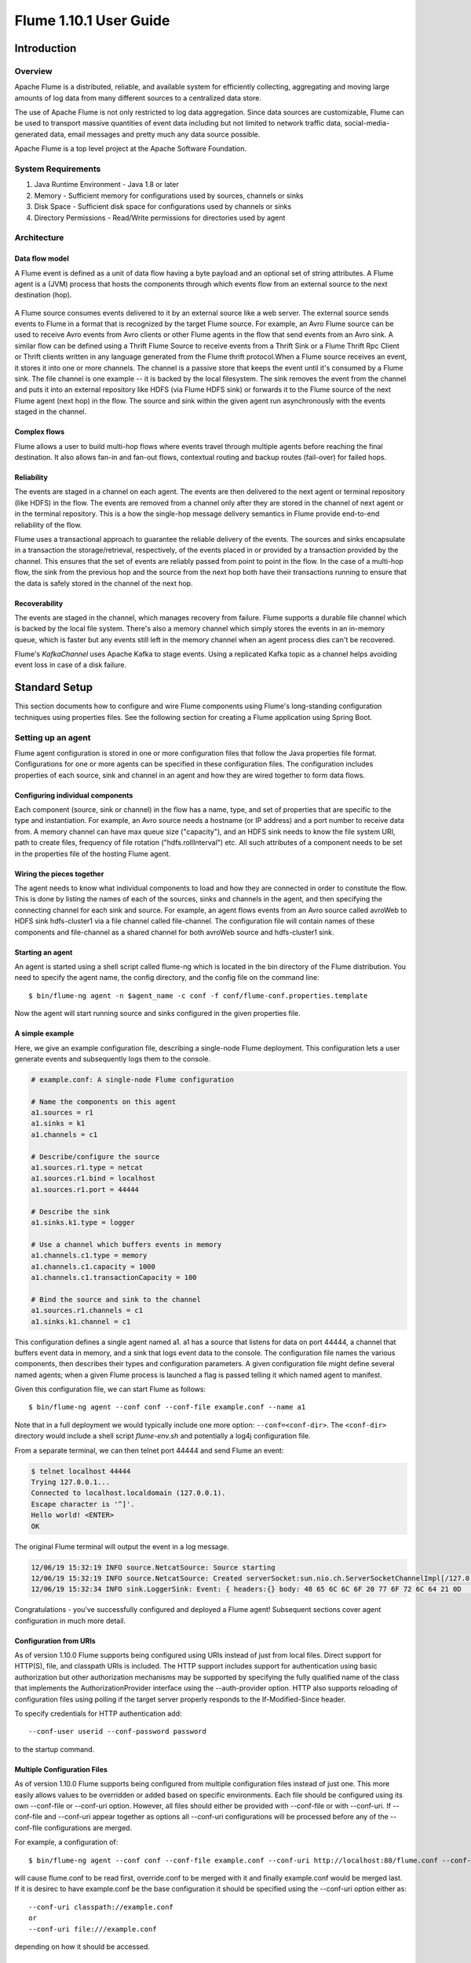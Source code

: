 .. Licensed to the Apache Software Foundation (ASF) under one or more
   contributor license agreements.  See the NOTICE file distributed with
   this work for additional information regarding copyright ownership.
   The ASF licenses this file to You under the Apache License, Version 2.0
   (the "License"); you may not use this file except in compliance with
   the License.  You may obtain a copy of the License at

       http://www.apache.org/licenses/LICENSE-2.0

   Unless required by applicable law or agreed to in writing, software
   distributed under the License is distributed on an "AS IS" BASIS,
   WITHOUT WARRANTIES OR CONDITIONS OF ANY KIND, either express or implied.
   See the License for the specific language governing permissions and
   limitations under the License.


================================
Flume 1.10.1 User Guide
================================

Introduction
============

Overview
--------

Apache Flume is a distributed, reliable, and available system for efficiently
collecting, aggregating and moving large amounts of log data from many
different sources to a centralized data store.

The use of Apache Flume is not only restricted to log data aggregation.
Since data sources are customizable, Flume can be used to transport massive quantities
of event data including but not limited to network traffic data, social-media-generated data,
email messages and pretty much any data source possible.

Apache Flume is a top level project at the Apache Software Foundation.

System Requirements
-------------------

#. Java Runtime Environment - Java 1.8 or later
#. Memory - Sufficient memory for configurations used by sources, channels or sinks
#. Disk Space - Sufficient disk space for configurations used by channels or sinks
#. Directory Permissions - Read/Write permissions for directories used by agent

Architecture
------------

Data flow model
~~~~~~~~~~~~~~~

A Flume event is defined as a unit of data flow having a byte payload and an
optional set of string attributes. A Flume agent is a (JVM) process that hosts
the components through which events flow from an external source to the next
destination (hop).

.. figure:: images/UserGuide_image00.png
   :align: center
   :alt: Agent component diagram

A Flume source consumes events delivered to it by an external source like a web
server. The external source sends events to Flume in a format that is
recognized by the target Flume source. For example, an Avro Flume source can be
used to receive Avro events from Avro clients or other Flume agents in the flow
that send events from an Avro sink. A similar flow can be defined using
a Thrift Flume Source to receive events from a Thrift Sink or a Flume
Thrift Rpc Client or Thrift clients written in any language generated from
the Flume thrift protocol.When a Flume source receives an event, it
stores it into one or more channels. The channel is a passive store that keeps
the event until it's consumed by a Flume sink. The file channel is one example
-- it is backed by the local filesystem. The sink removes the event
from the channel and puts it into an external repository like HDFS (via Flume
HDFS sink) or forwards it to the Flume source of the next Flume agent (next
hop) in the flow. The source and sink within the given agent run asynchronously
with the events staged in the channel.

Complex flows
~~~~~~~~~~~~~

Flume allows a user to build multi-hop flows where events travel through
multiple agents before reaching the final destination. It also allows fan-in
and fan-out flows, contextual routing and backup routes (fail-over) for failed
hops.

Reliability
~~~~~~~~~~~

The events are staged in a channel on each agent. The events are then delivered
to the next agent or terminal repository (like HDFS) in the flow. The events
are removed from a channel only after they are stored in the channel of next
agent or in the terminal repository. This is a how the single-hop message
delivery semantics in Flume provide end-to-end reliability of the flow.

Flume uses a transactional approach to guarantee the reliable delivery of the
events. The sources and sinks encapsulate in a transaction the
storage/retrieval, respectively, of the events placed in or provided by a
transaction provided by the channel.  This ensures that the set of events are
reliably passed from point to point in the flow. In the case of a multi-hop
flow, the sink from the previous hop and the source from the next hop both have
their transactions running to ensure that the data is safely stored in the
channel of the next hop.

Recoverability
~~~~~~~~~~~~~~

The events are staged in the channel, which manages recovery from failure.
Flume supports a durable file channel which is backed by the local file system.
There's also a memory channel which simply stores the events in an in-memory
queue, which is faster but any events still left in the memory channel when an
agent process dies can't be recovered.

Flume's `KafkaChannel` uses Apache Kafka to stage events. Using a replicated
Kafka topic as a channel helps avoiding event loss in case of a disk failure.

Standard Setup
==============

This section documents how to configure and wire Flume components using Flume's
long-standing configuration techniques using properties files. See the following
section for creating a Flume application using Spring Boot.

Setting up an agent
-------------------

Flume agent configuration is stored in one or more configuration files that
follow the Java properties file format. Configurations for one or more agents
can be specified in these configuration files. The configuration includes
properties of each source, sink and channel in an agent and how they are wired
together to form data flows.

Configuring individual components
~~~~~~~~~~~~~~~~~~~~~~~~~~~~~~~~~

Each component (source, sink or channel) in the flow has a name, type, and set
of properties that are specific to the type and instantiation. For example, an
Avro source needs a hostname (or IP address) and a port number to receive data
from. A memory channel can have max queue size ("capacity"), and an HDFS sink
needs to know the file system URI, path to create files, frequency of file
rotation ("hdfs.rollInterval") etc. All such attributes of a component needs to
be set in the properties file of the hosting Flume agent.

Wiring the pieces together
~~~~~~~~~~~~~~~~~~~~~~~~~~

The agent needs to know what individual components to load and how they are
connected in order to constitute the flow. This is done by listing the names of
each of the sources, sinks and channels in the agent, and then specifying the
connecting channel for each sink and source. For example, an agent flows events
from an Avro source called avroWeb to HDFS sink hdfs-cluster1 via a file
channel called file-channel. The configuration file will contain names of these
components and file-channel as a shared channel for both avroWeb source and
hdfs-cluster1 sink.

Starting an agent
~~~~~~~~~~~~~~~~~

An agent is started using a shell script called flume-ng which is located in
the bin directory of the Flume distribution. You need to specify the agent
name, the config directory, and the config file on the command line::

  $ bin/flume-ng agent -n $agent_name -c conf -f conf/flume-conf.properties.template

Now the agent will start running source and sinks configured in the given
properties file.

A simple example
~~~~~~~~~~~~~~~~
Here, we give an example configuration file, describing a single-node Flume deployment.
This configuration lets a user generate events and subsequently logs them to the console.

.. code-block:: properties

  # example.conf: A single-node Flume configuration

  # Name the components on this agent
  a1.sources = r1
  a1.sinks = k1
  a1.channels = c1

  # Describe/configure the source
  a1.sources.r1.type = netcat
  a1.sources.r1.bind = localhost
  a1.sources.r1.port = 44444

  # Describe the sink
  a1.sinks.k1.type = logger

  # Use a channel which buffers events in memory
  a1.channels.c1.type = memory
  a1.channels.c1.capacity = 1000
  a1.channels.c1.transactionCapacity = 100

  # Bind the source and sink to the channel
  a1.sources.r1.channels = c1
  a1.sinks.k1.channel = c1

This configuration defines a single agent named a1. a1 has a source that listens for data on port 44444, a channel
that buffers event data in memory, and a sink that logs event data to the console. The configuration file names the
various components, then describes their types and configuration parameters. A given configuration file might define
several named agents; when a given Flume process is launched a flag is passed telling it which named agent to manifest.

Given this configuration file, we can start Flume as follows::

  $ bin/flume-ng agent --conf conf --conf-file example.conf --name a1

Note that in a full deployment we would typically include one more option: ``--conf=<conf-dir>``.
The ``<conf-dir>`` directory would include a shell script *flume-env.sh* and potentially a log4j configuration file.

From a separate terminal, we can then telnet port 44444 and send Flume an event:

.. code-block:: properties

  $ telnet localhost 44444
  Trying 127.0.0.1...
  Connected to localhost.localdomain (127.0.0.1).
  Escape character is '^]'.
  Hello world! <ENTER>
  OK

The original Flume terminal will output the event in a log message.

.. code-block:: properties

  12/06/19 15:32:19 INFO source.NetcatSource: Source starting
  12/06/19 15:32:19 INFO source.NetcatSource: Created serverSocket:sun.nio.ch.ServerSocketChannelImpl[/127.0.0.1:44444]
  12/06/19 15:32:34 INFO sink.LoggerSink: Event: { headers:{} body: 48 65 6C 6C 6F 20 77 6F 72 6C 64 21 0D          Hello world!. }

Congratulations - you've successfully configured and deployed a Flume agent! Subsequent sections cover agent configuration in much more detail.

Configuration from URIs
~~~~~~~~~~~~~~~~~~~~~~~
As of version 1.10.0 Flume supports being configured using URIs instead of just from local files. Direct support
for HTTP(S), file, and classpath URIs is included. The HTTP support includes support for authentication using
basic authorization but other authorization mechanisms may be supported by specifying the fully qualified name
of the class that implements the AuthorizationProvider interface using the --auth-provider option. HTTP also
supports reloading of configuration files using polling if the target server properly responds to the If-Modified-Since
header.

To specify credentials for HTTP authentication add::

  --conf-user userid --conf-password password

to the startup command.

Multiple Configuration Files
~~~~~~~~~~~~~~~~~~~~~~~~~~~~
As of version 1.10.0 Flume supports being configured from multiple configuration files instead of just one.
This more easily allows values to be overridden or added based on specific environments. Each file should
be configured using its own --conf-file or --conf-uri option. However, all files should either be provided
with --conf-file or with --conf-uri. If --conf-file and --conf-uri appear together as options all --conf-uri
configurations will be processed before any of the --conf-file configurations are merged.

For example, a configuration of::

  $ bin/flume-ng agent --conf conf --conf-file example.conf --conf-uri http://localhost:80/flume.conf --conf-uri http://localhost:80/override.conf --name a1

will cause flume.conf to be read first, override.conf to be merged with it and finally example.conf would be
merged last. If it is desirec to have example.conf be the base configuration it should be specified using the
--conf-uri option either as::

  --conf-uri classpath://example.conf
  or
  --conf-uri file:///example.conf

depending on how it should be accessed.

Using environment variables, system properies, or other properties configuration files
~~~~~~~~~~~~~~~~~~~~~~~~~~~~~~~~~~~~~~~~~~~~~~~~~~~~~~~~~~~~~~~~~~~~~~~~~~~~~~~~~~~~~~
Flume has the ability to substitute environment variables in the configuration. For example::

  a1.sources = r1
  a1.sources.r1.type = netcat
  a1.sources.r1.bind = 0.0.0.0
  a1.sources.r1.port = ${env:NC_PORT}
  a1.sources.r1.channels = c1

NB: it currently works for values only, not for keys. (Ie. only on the "right side" of the `=` mark of the config lines.)

As of version 1.10.0 Flume resolves configuration values using Apache Commons Text's StringSubstitutor
class using the default set of Lookups along with a lookup that uses the configuration files as a
source for replacement values.

For example::
  $ NC_PORT=44444 bin/flume-ng agent --conf conf --conf-file example.conf --name a1

Note the above is just an example, environment variables can be configured in other ways, including being set in `conf/flume-env.sh`.

As noted, system properties are also supported, so the configuration::

  a1.sources = r1
  a1.sources.r1.type = netcat
  a1.sources.r1.bind = 0.0.0.0
  a1.sources.r1.port = ${sys:NC_PORT}
  a1.sources.r1.channels = c1

could be used and the startup command could be::

  $ bin/flume-ng agent --conf conf --conf-file example.conf --name a1 -DNC_PORT=44444

Furthermore, because multiple configuration files are allowed the first file could contain::

  a1.sources = r1
  a1.sources.r1.type = netcat
  a1.sources.r1.bind = 0.0.0.0
  a1.sources.r1.port = ${NC_PORT}
  a1.sources.r1.channels = c1

and the override file could contain::

  NC_PORT = 44444

In this case the startup command could be::

  $ bin/flume-ng agent --conf conf --conf-file example.conf --conf-file override.conf --name a1

Note that the method for specifying environment variables as was done in prior versions will stil work
but has been deprecated in favor of using ${env:varName}.

Using a command options file
~~~~~~~~~~~~~~~~~~~~~~~~~~~~
Instead of specifying all the command options on the command line as of version 1.10.0 command
options may be placed in either /etc/flume/flume.opts or flume.opts on the classpath. An example
might be::

  conf-file = example.conf
  conf-file = override.conf
  name = a1

Logging raw data
~~~~~~~~~~~~~~~~


Logging the raw stream of data flowing through the ingest pipeline is not desired behavior in
many production environments because this may result in leaking sensitive data or security related
configurations, such as secret keys, to Flume log files.
By default, Flume will not log such information. On the other hand, if the data pipeline is broken,
Flume will attempt to provide clues for debugging the problem.

One way to debug problems with event pipelines is to set up an additional `Memory Channel`_
connected to a `Logger Sink`_, which will output all event data to the Flume logs.
In some situations, however, this approach is insufficient.

In order to enable logging of event- and configuration-related data, some Java system properties
must be set in addition to log4j properties.

To enable configuration-related logging, set the Java system property
``-Dorg.apache.flume.log.printconfig=true``. This can either be passed on the command line or by
setting this in the ``JAVA_OPTS`` variable in *flume-env.sh*.

To enable data logging, set the Java system property ``-Dorg.apache.flume.log.rawdata=true``
in the same way described above. For most components, the log4j logging level must also be set to
DEBUG or TRACE to make event-specific logging appear in the Flume logs.

Here is an example of enabling both configuration logging and raw data logging::

  $ bin/flume-ng agent --conf conf --conf-file example.conf --name a1 -Dorg.apache.flume.log.printconfig=true -Dorg.apache.flume.log.rawdata=true


Zookeeper based Configuration
~~~~~~~~~~~~~~~~~~~~~~~~~~~~~

Flume supports Agent configurations via Zookeeper. *This is an experimental feature.* The configuration file needs to be uploaded
in the Zookeeper, under a configurable prefix. The configuration file is stored in Zookeeper Node data.
Following is how the Zookeeper Node tree would look like for agents a1 and a2

.. code-block:: properties

  - /flume
   |- /a1 [Agent config file]
   |- /a2 [Agent config file]

Once the configuration file is uploaded, start the agent with following options

  $ bin/flume-ng agent --conf conf -z zkhost:2181,zkhost1:2181 -p /flume --name a1

==================   ================  =========================================================================
Argument Name        Default           Description
==================   ================  =========================================================================
**z**                --                Zookeeper connection string. Comma separated list of hostname:port
**p**                /flume            Base Path in Zookeeper to store Agent configurations
==================   ================  =========================================================================

Installing third-party plugins
~~~~~~~~~~~~~~~~~~~~~~~~~~~~~~

Flume has a fully plugin-based architecture. While Flume ships with many
out-of-the-box sources, channels, sinks, serializers, and the like, many
implementations exist which ship separately from Flume.

While it has always been possible to include custom Flume components by
adding their jars to the FLUME_CLASSPATH variable in the flume-env.sh file,
Flume now supports a special directory called ``plugins.d`` which automatically
picks up plugins that are packaged in a specific format. This allows for easier
management of plugin packaging issues as well as simpler debugging and
troubleshooting of several classes of issues, especially library dependency
conflicts.

The plugins.d directory
'''''''''''''''''''''''

The ``plugins.d`` directory is located at ``$FLUME_HOME/plugins.d``. At startup
time, the ``flume-ng`` start script looks in the ``plugins.d`` directory for
plugins that conform to the below format and includes them in proper paths when
starting up ``java``.

Directory layout for plugins
''''''''''''''''''''''''''''

Each plugin (subdirectory) within ``plugins.d`` can have up to three
sub-directories:

#. lib - the plugin's jar(s)
#. libext - the plugin's dependency jar(s)
#. native - any required native libraries, such as ``.so`` files

Example of two plugins within the plugins.d directory:

.. code-block:: none

  plugins.d/
  plugins.d/custom-source-1/
  plugins.d/custom-source-1/lib/my-source.jar
  plugins.d/custom-source-1/libext/spring-core-2.5.6.jar
  plugins.d/custom-source-2/
  plugins.d/custom-source-2/lib/custom.jar
  plugins.d/custom-source-2/native/gettext.so

Data ingestion
--------------

Flume supports a number of mechanisms to ingest data from external sources.

RPC
~~~

An Avro client included in the Flume distribution can send a given file to
Flume Avro source using avro RPC mechanism::

  $ bin/flume-ng avro-client -H localhost -p 41414 -F /usr/logs/log.10

The above command will send the contents of /usr/logs/log.10 to to the Flume
source listening on that ports.

Executing commands
~~~~~~~~~~~~~~~~~~

There's an exec source that executes a given command and consumes the output. A
single 'line' of output ie. text followed by carriage return ('\\r') or line
feed ('\\n') or both together.

Network streams
~~~~~~~~~~~~~~~

Flume supports the following mechanisms to read data from popular log stream
types, such as:

#. Avro
#. Thrift
#. Syslog
#. Netcat

Setting multi-agent flow
------------------------

.. figure:: images/UserGuide_image03.png
   :align: center
   :alt: Two agents communicating over Avro RPC

In order to flow the data across multiple agents or hops, the sink of the
previous agent and source of the current hop need to be avro type with the sink
pointing to the hostname (or IP address) and port of the source.

Consolidation
-------------

A very common scenario in log collection is a large number of log producing
clients sending data to a few consumer agents that are attached to the storage
subsystem. For example, logs collected from hundreds of web servers sent to a
dozen of agents that write to HDFS cluster.

.. figure:: images/UserGuide_image02.png
   :align: center
   :alt: A fan-in flow using Avro RPC to consolidate events in one place

This can be achieved in Flume by configuring a number of first tier agents with
an avro sink, all pointing to an avro source of single agent (Again you could
use the thrift sources/sinks/clients in such a scenario). This source
on the second tier agent consolidates the received events into a single
channel which is consumed by a sink to its final destination.

Multiplexing the flow
---------------------

Flume supports multiplexing the event flow to one or more destinations. This is
achieved by defining a flow multiplexer that can replicate or selectively route
an event to one or more channels.

.. figure:: images/UserGuide_image01.png
   :align: center
   :alt: A fan-out flow using a (multiplexing) channel selector

The above example shows a source from agent "foo" fanning out the flow to three
different channels. This fan out can be replicating or multiplexing. In case of
replicating flow, each event is sent to all three channels. For the
multiplexing case, an event is delivered to a subset of available channels when
an event's attribute matches a preconfigured value. For example, if an event
attribute called "txnType" is set to "customer", then it should go to channel1
and channel3, if it's "vendor" then it should go to channel2, otherwise
channel3. The mapping can be set in the agent's configuration file.

Spring Boot Setup
==============

Flume "normally" follows a paradigm where each component implements the Configurable
interface and must implement the configure method to configure itself by retrieving
the configuration attributes from its Context's properties. In contrast,
Spring and Spring Boot normally rely on dependency injection. where the configuration
values are set into the object being configured either as constructor parameters or
via setter methods.

Flume's integration with Spring Boot provides support to configure Flume components
in the application's properties via the normal application.yml. Unlike Flume's
default method of configuring however, only component attributes are specified in
the application.yml. Wiring components together, and thus defining the flows, is
handled via Spring's Java configuration.

Creating the application
------------------------
Flume's Spring Boot support provides the main class to be configured with spring as
`org.apache.flume.spring.boot.FlumeApplication`. Flume applications that use Spring
Boot should configure the Spring Boot Maven plugin with that as the main class as in::

  <execution>
    <id>repackage</id>
    <goals>
      <goal>repackage</goal>
    </goals>
    <configuration>
      <executable>true</executable>
      <mainClass>org.apache.flume.spring.boot.FlumeApplication</mainClass>
    </configuration>
  </execution>

Component Scanning
------------------
Spring Boot will automatically locate all the Spring components provided by Flume.
However, in order for the Flume application to be configured Spring needs the
base Java package name for the application to locate those Spring components.
This is accomplished by the application implementing a class that implements
`org.apache.flume.spring.boot.config.PackageProvider` that is register as a Java
service. For example::

    public class WylieCouotePackageProvider implements PackageProvider {
      private static final String[] PACKAGES = {"org.acme.coyote.wylie"};

      @Override
      public List<String> getPackages() {
        return Arrays.asList(PACKAGES);
      }
    }

would then be registered in a file with a fully qualified name of
`src/main/resources/META-INF/services/org.apache.flume.spring.boot.config.PackageProvider`
which would contain::

  org.acme.coyote.wylie.config.WylieCoyotePackageProvider

This would result in all classes in the `org.acme.coyote.wylie" package and
it`s sub-packages being scannedfor Spring components to be included. Note
that classes found there may also use Spring's `@Import` annotation to include
classes in other packages.

Component Wiring
----------------

Flume's Spring Boot support will automatically gather all the defined Channels,
SourceRunners, and SinkRunners and start them. To do that they all must first
be created as Spring Singletons using the Spring `@Bean` annotation in a class
containing the `@Configuration` annotation on the class declaration and then
initialize them just as the "normal" FlumeApplication class does. To define
these components an application should provide a Configuration class that
creates these Flume components. An example configuration that generates
sequence numbers, writes them to a MemoryChannel and then consumes these events
without publishing them anywhere would look like::

    @Configuration
    public class AppConfig extends AbstractFlumeConfiguration {

      @Bean
      @ConfigurationProperties(prefix = "flume.sources.source1")
      public Map<String, String> source1Properties() {
        return new HashMap<>();
      }

      @Bean
      @ConfigurationProperties(prefix = "flume.channels.channel1")
      public Map<String, String> channel1Properties() {
        return new HashMap<>();
      }

      @Bean
      public Channel memoryChannel(Map<String, String> channel1Properties) {
        return configureChannel("channel1", MemoryChannel.class, channel1Properties);
      }

      @Bean
      public SourceRunner seqSource(Channel memoryChannel, Map<String, String> source1Properties) {
        ChannelSelector selector = new ReplicatingChannelSelector();
        selector.setChannels(listOf(memoryChannel));
        return configureSource("source1", SequenceGeneratorSource.class, selector,
            source1Properties);
      }

      @Bean
      public SinkRunner nullSink(Channel memoryChannel) {
        Sink sink = configureSink("null", NullSink.class, memoryChannel,null);
        return createSinkRunner(configureSinkProcessor(null, DefaultSinkProcessor.class,
            listOf(sink)));
      }
    }

The configuration for this configuration might look like::

    spring:
      application:
        name: flume-test

    server:
      port: 41414

    flume:
      metrics: http
      sources:
        source1:
          totalEvents: 10000
      channels:
        channel1:
          capacity: 10000

This would result in an application named "flume-test" that listens on port 41414 for the /metrics endpoint.
10,000 events would be written to the channel. These events would be consumed by the NullSink. The Configuration
class should extend AbstractFlumeConfiguration, as shown here, to be able to use the helper classes that
construct the appropriate Flume components.

Note that all Spring Boot facilities are available to Flume applications configured this way.

Configuration
=============

As mentioned in the earlier section, standard Flume agent configuration is
read from afile that resembles a Java property file format with hierarchical property
settings.

Defining the flow
-----------------

To define the flow within a single agent, you need to link the sources and
sinks via a channel. You need to list the sources, sinks and channels for the
given agent, and then point the source and sink to a channel. A source instance
can specify multiple channels, but a sink instance can only specify one channel.
The format is as follows:

.. code-block:: properties

  # list the sources, sinks and channels for the agent
  <Agent>.sources = <Source>
  <Agent>.sinks = <Sink>
  <Agent>.channels = <Channel1> <Channel2>

  # set channel for source
  <Agent>.sources.<Source>.channels = <Channel1> <Channel2> ...

  # set channel for sink
  <Agent>.sinks.<Sink>.channel = <Channel1>

For example, an agent named agent_foo is reading data from an external avro client and sending
it to HDFS via a memory channel. The config file weblog.config could look like:

.. code-block:: properties

  # list the sources, sinks and channels for the agent
  agent_foo.sources = avro-appserver-src-1
  agent_foo.sinks = hdfs-sink-1
  agent_foo.channels = mem-channel-1

  # set channel for source
  agent_foo.sources.avro-appserver-src-1.channels = mem-channel-1

  # set channel for sink
  agent_foo.sinks.hdfs-sink-1.channel = mem-channel-1

This will make the events flow from avro-AppSrv-source to hdfs-Cluster1-sink
through the memory channel mem-channel-1. When the agent is started with the
weblog.config as its config file, it will instantiate that flow.

Configuring individual components
---------------------------------

After defining the flow, you need to set properties of each source, sink and
channel. This is done in the same hierarchical namespace fashion where you set
the component type and other values for the properties specific to each
component:

.. code-block:: properties

  # properties for sources
  <Agent>.sources.<Source>.<someProperty> = <someValue>

  # properties for channels
  <Agent>.channels.<Channel>.<someProperty> = <someValue>

  # properties for sinks
  <Agent>.sinks.<Sink>.<someProperty> = <someValue>

The property "type" needs to be set for each component for Flume to understand
what kind of object it needs to be. Each source, sink and channel type has its
own set of properties required for it to function as intended. All those need
to be set as needed. In the previous example, we have a flow from
avro-AppSrv-source to hdfs-Cluster1-sink through the memory channel
mem-channel-1. Here's an example that shows configuration of each of those
components:

.. code-block:: properties

  agent_foo.sources = avro-AppSrv-source
  agent_foo.sinks = hdfs-Cluster1-sink
  agent_foo.channels = mem-channel-1

  # set channel for sources, sinks

  # properties of avro-AppSrv-source
  agent_foo.sources.avro-AppSrv-source.type = avro
  agent_foo.sources.avro-AppSrv-source.bind = localhost
  agent_foo.sources.avro-AppSrv-source.port = 10000

  # properties of mem-channel-1
  agent_foo.channels.mem-channel-1.type = memory
  agent_foo.channels.mem-channel-1.capacity = 1000
  agent_foo.channels.mem-channel-1.transactionCapacity = 100

  # properties of hdfs-Cluster1-sink
  agent_foo.sinks.hdfs-Cluster1-sink.type = hdfs
  agent_foo.sinks.hdfs-Cluster1-sink.hdfs.path = hdfs://namenode/flume/webdata

  #...

Adding multiple flows in an agent
---------------------------------

A single Flume agent can contain several independent flows. You can list
multiple sources, sinks and channels in a config. These components can be
linked to form multiple flows:

.. code-block:: properties

  # list the sources, sinks and channels for the agent
  <Agent>.sources = <Source1> <Source2>
  <Agent>.sinks = <Sink1> <Sink2>
  <Agent>.channels = <Channel1> <Channel2>

Then you can link the sources and sinks to their corresponding channels (for
sources) or channel (for sinks) to setup two different flows. For example, if
you need to setup two flows in an agent, one going from an external avro client
to external HDFS and another from output of a tail to avro sink, then here's a
config to do that:

.. code-block:: properties

  # list the sources, sinks and channels in the agent
  agent_foo.sources = avro-AppSrv-source1 exec-tail-source2
  agent_foo.sinks = hdfs-Cluster1-sink1 avro-forward-sink2
  agent_foo.channels = mem-channel-1 file-channel-2

  # flow #1 configuration
  agent_foo.sources.avro-AppSrv-source1.channels = mem-channel-1
  agent_foo.sinks.hdfs-Cluster1-sink1.channel = mem-channel-1

  # flow #2 configuration
  agent_foo.sources.exec-tail-source2.channels = file-channel-2
  agent_foo.sinks.avro-forward-sink2.channel = file-channel-2

Configuring a multi agent flow
------------------------------

To setup a multi-tier flow, you need to have an avro/thrift sink of first hop
pointing to avro/thrift source of the next hop. This will result in the first
Flume agent forwarding events to the next Flume agent. For example, if you are
periodically sending files (1 file per event) using avro client to a local
Flume agent, then this local agent can forward it to another agent that has the
mounted for storage.

Weblog agent config:

.. code-block:: properties

  # list sources, sinks and channels in the agent
  agent_foo.sources = avro-AppSrv-source
  agent_foo.sinks = avro-forward-sink
  agent_foo.channels = file-channel

  # define the flow
  agent_foo.sources.avro-AppSrv-source.channels = file-channel
  agent_foo.sinks.avro-forward-sink.channel = file-channel

  # avro sink properties
  agent_foo.sinks.avro-forward-sink.type = avro
  agent_foo.sinks.avro-forward-sink.hostname = 10.1.1.100
  agent_foo.sinks.avro-forward-sink.port = 10000

  # configure other pieces
  #...


HDFS agent config:

.. code-block:: properties

  # list sources, sinks and channels in the agent
  agent_foo.sources = avro-collection-source
  agent_foo.sinks = hdfs-sink
  agent_foo.channels = mem-channel

  # define the flow
  agent_foo.sources.avro-collection-source.channels = mem-channel
  agent_foo.sinks.hdfs-sink.channel = mem-channel

  # avro source properties
  agent_foo.sources.avro-collection-source.type = avro
  agent_foo.sources.avro-collection-source.bind = 10.1.1.100
  agent_foo.sources.avro-collection-source.port = 10000

  # configure other pieces
  #...

Here we link the avro-forward-sink from the weblog agent to the
avro-collection-source of the hdfs agent. This will result in the events coming
from the external appserver source eventually getting stored in HDFS.



Fan out flow
------------

As discussed in previous section, Flume supports fanning out the flow from one
source to multiple channels. There are two modes of fan out, replicating and
multiplexing. In the replicating flow, the event is sent to all the configured
channels. In case of multiplexing, the event is sent to only a subset of
qualifying channels. To fan out the flow, one needs to specify a list of
channels for a source and the policy for the fanning it out. This is done by
adding a channel "selector" that can be replicating or multiplexing. Then
further specify the selection rules if it's a multiplexer. If you don't specify
a selector, then by default it's replicating:

.. code-block:: properties

  # List the sources, sinks and channels for the agent
  <Agent>.sources = <Source1>
  <Agent>.sinks = <Sink1> <Sink2>
  <Agent>.channels = <Channel1> <Channel2>

  # set list of channels for source (separated by space)
  <Agent>.sources.<Source1>.channels = <Channel1> <Channel2>

  # set channel for sinks
  <Agent>.sinks.<Sink1>.channel = <Channel1>
  <Agent>.sinks.<Sink2>.channel = <Channel2>

  <Agent>.sources.<Source1>.selector.type = replicating

The multiplexing select has a further set of properties to bifurcate the flow.
This requires specifying a mapping of an event attribute to a set for channel.
The selector checks for each configured attribute in the event header. If it
matches the specified value, then that event is sent to all the channels mapped
to that value. If there's no match, then the event is sent to set of channels
configured as default:

.. code-block:: properties

  # Mapping for multiplexing selector
  <Agent>.sources.<Source1>.selector.type = multiplexing
  <Agent>.sources.<Source1>.selector.header = <someHeader>
  <Agent>.sources.<Source1>.selector.mapping.<Value1> = <Channel1>
  <Agent>.sources.<Source1>.selector.mapping.<Value2> = <Channel1> <Channel2>
  <Agent>.sources.<Source1>.selector.mapping.<Value3> = <Channel2>
  #...

  <Agent>.sources.<Source1>.selector.default = <Channel2>

The mapping allows overlapping the channels for each value.

The following example has a single flow that multiplexed to two paths. The
agent named agent_foo has a single avro source and two channels linked to two sinks:

.. code-block:: properties

  # list the sources, sinks and channels in the agent
  agent_foo.sources = avro-AppSrv-source1
  agent_foo.sinks = hdfs-Cluster1-sink1 avro-forward-sink2
  agent_foo.channels = mem-channel-1 file-channel-2

  # set channels for source
  agent_foo.sources.avro-AppSrv-source1.channels = mem-channel-1 file-channel-2

  # set channel for sinks
  agent_foo.sinks.hdfs-Cluster1-sink1.channel = mem-channel-1
  agent_foo.sinks.avro-forward-sink2.channel = file-channel-2

  # channel selector configuration
  agent_foo.sources.avro-AppSrv-source1.selector.type = multiplexing
  agent_foo.sources.avro-AppSrv-source1.selector.header = State
  agent_foo.sources.avro-AppSrv-source1.selector.mapping.CA = mem-channel-1
  agent_foo.sources.avro-AppSrv-source1.selector.mapping.AZ = file-channel-2
  agent_foo.sources.avro-AppSrv-source1.selector.mapping.NY = mem-channel-1 file-channel-2
  agent_foo.sources.avro-AppSrv-source1.selector.default = mem-channel-1

The selector checks for a header called "State". If the value is "CA" then its
sent to mem-channel-1, if its "AZ" then it goes to file-channel-2 or if its
"NY" then both. If the "State" header is not set or doesn't match any of the
three, then it goes to mem-channel-1 which is designated as 'default'.

The selector also supports optional channels. To specify optional channels for
a header, the config parameter 'optional' is used in the following way:

.. code-block:: properties

  # channel selector configuration
  agent_foo.sources.avro-AppSrv-source1.selector.type = multiplexing
  agent_foo.sources.avro-AppSrv-source1.selector.header = State
  agent_foo.sources.avro-AppSrv-source1.selector.mapping.CA = mem-channel-1
  agent_foo.sources.avro-AppSrv-source1.selector.mapping.AZ = file-channel-2
  agent_foo.sources.avro-AppSrv-source1.selector.mapping.NY = mem-channel-1 file-channel-2
  agent_foo.sources.avro-AppSrv-source1.selector.optional.CA = mem-channel-1 file-channel-2
  agent_foo.sources.avro-AppSrv-source1.selector.mapping.AZ = file-channel-2
  agent_foo.sources.avro-AppSrv-source1.selector.default = mem-channel-1

The selector will attempt to write to the required channels first and will fail
the transaction if even one of these channels fails to consume the events. The
transaction is reattempted on **all** of the channels. Once all required
channels have consumed the events, then the selector will attempt to write to
the optional channels. A failure by any of the optional channels to consume the
event is simply ignored and not retried.

If there is an overlap between the optional channels and required channels for a
specific header, the channel is considered to be required, and a failure in the
channel will cause the entire set of required channels to be retried. For
instance, in the above example, for the header "CA" mem-channel-1 is considered
to be a required channel even though it is marked both as required and optional,
and a failure to write to this channel will cause that
event to be retried on **all** channels configured for the selector.

Note that if a header does not have any required channels, then the event will
be written to the default channels and will be attempted to be written to the
optional channels for that header. Specifying optional channels will still cause
the event to be written to the default channels, if no required channels are
specified. If no channels are designated as default and there are no required,
the selector will attempt to write the events to the optional channels. Any
failures are simply ignored in that case.


SSL/TLS support
---------------

Several Flume components support the SSL/TLS protocols in order to communicate with other systems
securely.

===========================  ======================
Component                    SSL server or client
===========================  ======================
Avro Source                  server
Avro Sink                    client
Thrift Source                server
Thrift Sink                  client
Kafka Source                 client
Kafka Channel                client
Kafka Sink                   client
HTTP Source                  server
JMS Source                   client
Syslog TCP Source            server
Multiport Syslog TCP Source  server
===========================  ======================

The SSL compatible components have several configuration parameters to set up SSL, like
enable SSL flag, keystore / truststore parameters (location, password, type) and additional
SSL parameters (eg. disabled protocols).

Enabling SSL for a component is always specified at component level in the agent configuration file.
So some components may be configured to use SSL while others not (even with the same component type).

The keystore / truststore setup can be specified at component level or globally.

In case of the component level setup, the keystore / truststore is configured in the agent
configuration file through component specific parameters. The advantage of this method is that the
components can use different keystores (if this would be needed). The disadvantage is that the
keystore parameters must be copied for each component in the agent configuration file.
The component level setup is optional, but if it is defined, it has higher precedence than
the global parameters.

With the global setup, it is enough to define the keystore / truststore parameters once
and use the same settings for all components, which means less and more centralized configuration.

The global setup can be configured either through system properties or through environment variables.

==================================  ===============================  ============================================================================================
System property                     Environment variable             Description
==================================  ===============================  ============================================================================================
javax.net.ssl.keyStore              FLUME_SSL_KEYSTORE_PATH          Keystore location
javax.net.ssl.keyStorePassword      FLUME_SSL_KEYSTORE_PASSWORD      Keystore password
javax.net.ssl.keyStoreType          FLUME_SSL_KEYSTORE_TYPE          Keystore type (by default JKS)
javax.net.ssl.trustStore            FLUME_SSL_TRUSTSTORE_PATH        Truststore location
javax.net.ssl.trustStorePassword    FLUME_SSL_TRUSTSTORE_PASSWORD    Truststore password
javax.net.ssl.trustStoreType        FLUME_SSL_TRUSTSTORE_TYPE        Truststore type (by default JKS)
flume.ssl.include.protocols         FLUME_SSL_INCLUDE_PROTOCOLS      Protocols to include when calculating enabled protocols. A comma (,) separated list.
                                                                     Excluded protocols will be excluded from this list if provided.
flume.ssl.exclude.protocols         FLUME_SSL_EXCLUDE_PROTOCOLS      Protocols to exclude when calculating enabled protocols. A comma (,) separated list.
flume.ssl.include.cipherSuites      FLUME_SSL_INCLUDE_CIPHERSUITES   Cipher suites to include when calculating enabled cipher suites. A comma (,) separated list.
                                                                     Excluded cipher suites will be excluded from this list if provided.
flume.ssl.exclude.cipherSuites      FLUME_SSL_EXCLUDE_CIPHERSUITES   Cipher suites to exclude when calculating enabled cipher suites. A comma (,) separated list.
==================================  ===============================  ============================================================================================

The SSL system properties can either be passed on the command line or by setting the ``JAVA_OPTS``
environment variable in *conf/flume-env.sh*. (Although, using the command line is inadvisable because
the commands including the passwords will be saved to the command history.)

.. code-block:: properties

    export JAVA_OPTS="$JAVA_OPTS -Djavax.net.ssl.keyStore=/path/to/keystore.jks"
    export JAVA_OPTS="$JAVA_OPTS -Djavax.net.ssl.keyStorePassword=password"

Flume uses the system properties defined in JSSE (Java Secure Socket Extension), so this is
a standard way for setting up SSL. On the other hand, specifying passwords in system properties
means that the passwords can be seen in the process list. For cases where it is not acceptable,
it is also be possible to define the parameters in environment variables. Flume initializes
the JSSE system properties from the corresponding environment variables internally in this case.

The SSL environment variables can either be set in the shell environment before
starting Flume or in *conf/flume-env.sh*. (Although, using the command line is inadvisable because
the commands including the passwords will be saved to the command history.)

.. code-block:: properties

    export FLUME_SSL_KEYSTORE_PATH=/path/to/keystore.jks
    export FLUME_SSL_KEYSTORE_PASSWORD=password

**Please note:**

* SSL must be enabled at component level. Specifying the global SSL parameters alone will not
  have any effect.
* If the global SSL parameters are specified at multiple levels, the priority is the
  following (from higher to lower):

  * component parameters in agent config
  * system properties
  * environment variables

* If SSL is enabled for a component, but the SSL parameters are not specified in any of the ways
  described above, then

  * in case of keystores: configuration error
  * in case of truststores: the default truststore will be used (``jssecacerts`` / ``cacerts`` in Oracle JDK)
* The trustore password is optional in all cases. If not specified, then no integrity check will be
  performed on the truststore when it is opened by the JDK.


Source and sink batch sizes and channel transaction capacities
--------------------------------------------------------------

Sources and sinks can have a batch size parameter that determines the maximum number of events they
process in one batch. This happens within a channel transaction that has an upper limit called
transaction capacity. Batch size must be smaller than the channel's transaction capacity.
There is an explicit check to prevent incompatible settings. This check happens
whenever the configuration is read.

Flume Sources
-------------

Avro Source
~~~~~~~~~~~

Listens on Avro port and receives events from external Avro client streams.
When paired with the built-in Avro Sink on another (previous hop) Flume agent,
it can create tiered collection topologies.
Required properties are in **bold**.

===================== ================  =======================================================
Property Name         Default           Description
===================== ================  =======================================================
**channels**          --
**type**              --                The component type name, needs to be ``avro``
**bind**              --                hostname or IP address to listen on
**port**              --                Port # to bind to
threads               --                Maximum number of worker threads to spawn
selector.type
selector.*
interceptors          --                Space-separated list of interceptors
interceptors.*
compression-type      none              This can be "none" or "deflate".  The compression-type must match the compression-type of matching AvroSource
ssl                   false             Set this to true to enable SSL encryption. If SSL is enabled,
                                        you must also specify a "keystore" and a "keystore-password",
                                        either through component level parameters (see below)
                                        or as global SSL parameters (see `SSL/TLS support`_ section).
keystore              --                This is the path to a Java keystore file.
                                        If not specified here, then the global keystore will be used
                                        (if defined, otherwise configuration error).
keystore-password     --                The password for the Java keystore.
                                        If not specified here, then the global keystore password will be used
                                        (if defined, otherwise configuration error).
keystore-type         JKS               The type of the Java keystore. This can be "JKS" or "PKCS12".
                                        If not specified here, then the global keystore type will be used
                                        (if defined, otherwise the default is JKS).
exclude-protocols     SSLv3             Space-separated list of SSL/TLS protocols to exclude.
                                        SSLv3 will always be excluded in addition to the protocols specified.
include-protocols     --                Space-separated list of SSL/TLS protocols to include.
                                        The enabled protocols will be the included protocols without the excluded protocols.
                                        If included-protocols is empty, it includes every supported protocols.
exclude-cipher-suites --                Space-separated list of cipher suites to exclude.
include-cipher-suites --                Space-separated list of cipher suites to include.
                                        The enabled cipher suites will be the included cipher suites without the excluded cipher suites.
                                        If included-cipher-suites is empty, it includes every supported cipher suites.
ipFilter              false             Set this to true to enable ipFiltering for netty
ipFilterRules         --                Define N netty ipFilter pattern rules with this config.
===================== ================  =======================================================

Example for agent named a1:

.. code-block:: properties

  a1.sources = r1
  a1.channels = c1
  a1.sources.r1.type = avro
  a1.sources.r1.channels = c1
  a1.sources.r1.bind = 0.0.0.0
  a1.sources.r1.port = 4141

Example of ipFilterRules

ipFilterRules defines N netty ipFilters separated by a comma a pattern rule must be in this format.

<'allow' or deny>:<'ip' or 'name' for computer name>:<pattern>
or
allow/deny:ip/name:pattern

example: ipFilterRules=allow:ip:127.*,allow:name:localhost,deny:ip:*

Note that the first rule to match will apply as the example below shows from a client on the localhost

This will Allow the client on localhost be deny clients from any other ip "allow:name:localhost,deny:ip:*"
This will deny the client on localhost be allow clients from any other ip "deny:name:localhost,allow:ip:*"

Thrift Source
~~~~~~~~~~~~~

Listens on Thrift port and receives events from external Thrift client streams.
When paired with the built-in ThriftSink on another (previous hop) Flume agent,
it can create tiered collection topologies.
Thrift source can be configured to start in secure mode by enabling kerberos authentication.
agent-principal and agent-keytab are the properties used by the
Thrift source to authenticate to the kerberos KDC.
Required properties are in **bold**.

===================== ===========  ==========================================================================================================================
Property Name         Default      Description
===================== ===========  ==========================================================================================================================
**channels**          --
**type**              --           The component type name, needs to be ``thrift``
**bind**              --           hostname or IP address to listen on
**port**              --           Port # to bind to
threads               --           Maximum number of worker threads to spawn
selector.type
selector.*
interceptors          --           Space separated list of interceptors
interceptors.*
ssl                   false        Set this to true to enable SSL encryption. If SSL is enabled,
                                   you must also specify a "keystore" and a "keystore-password",
                                   either through component level parameters (see below)
                                   or as global SSL parameters (see `SSL/TLS support`_ section)
keystore              --           This is the path to a Java keystore file.
                                   If not specified here, then the global keystore will be used
                                   (if defined, otherwise configuration error).
keystore-password     --           The password for the Java keystore.
                                   If not specified here, then the global keystore password will be used
                                   (if defined, otherwise configuration error).
keystore-type         JKS          The type of the Java keystore. This can be "JKS" or "PKCS12".
                                   If not specified here, then the global keystore type will be used
                                   (if defined, otherwise the default is JKS).
exclude-protocols     SSLv3        Space-separated list of SSL/TLS protocols to exclude.
                                   SSLv3 will always be excluded in addition to the protocols specified.
include-protocols     --           Space-separated list of SSL/TLS protocols to include.
                                   The enabled protocols will be the included protocols without the excluded protocols.
                                   If included-protocols is empty, it includes every supported protocols.
exclude-cipher-suites --           Space-separated list of cipher suites to exclude.
include-cipher-suites --           Space-separated list of cipher suites to include.
                                   The enabled cipher suites will be the included cipher suites without the excluded cipher suites.

kerberos              false        Set to true to enable kerberos authentication. In kerberos mode, agent-principal and agent-keytab  are required for successful authentication. The Thrift source in secure mode, will accept connections only from Thrift clients that have kerberos enabled and are successfully authenticated to the kerberos KDC.
agent-principal       --           The kerberos principal used by the Thrift Source to authenticate to the kerberos KDC.
agent-keytab          —-           The keytab location used by the Thrift Source in combination with the agent-principal to authenticate to the kerberos KDC.
===================== ===========  ==========================================================================================================================

Example for agent named a1:

.. code-block:: properties

  a1.sources = r1
  a1.channels = c1
  a1.sources.r1.type = thrift
  a1.sources.r1.channels = c1
  a1.sources.r1.bind = 0.0.0.0
  a1.sources.r1.port = 4141

Exec Source
~~~~~~~~~~~

Exec source runs a given Unix command on start-up and expects that process to
continuously produce data on standard out (stderr is simply discarded, unless
property logStdErr is set to true). If the process exits for any reason, the source also exits and
will produce no further data. This means configurations such as ``cat [named pipe]``
or ``tail -F [file]`` are going to produce the desired results where as ``date``
will probably not - the former two commands produce streams of data where as the
latter produces a single event and exits.

Required properties are in **bold**.

===============  ===========  ==============================================================
Property Name    Default      Description
===============  ===========  ==============================================================
**channels**     --
**type**         --           The component type name, needs to be ``exec``
**command**      --           The command to execute
shell            --           A shell invocation used to run the command.  e.g. /bin/sh -c. Required only for commands relying on shell features like wildcards, back ticks, pipes etc.
restartThrottle  10000        Amount of time (in millis) to wait before attempting a restart
restart          false        Whether the executed cmd should be restarted if it dies
logStdErr        false        Whether the command's stderr should be logged
batchSize        20           The max number of lines to read and send to the channel at a time
batchTimeout     3000         Amount of time (in milliseconds) to wait, if the buffer size was not reached, before data is pushed downstream
selector.type    replicating  replicating or multiplexing
selector.*                    Depends on the selector.type value
interceptors     --           Space-separated list of interceptors
interceptors.*
===============  ===========  ==============================================================


.. warning:: The problem with ExecSource and other asynchronous sources is that the
             source can not guarantee that if there is a failure to put the event
             into the Channel the client knows about it. In such cases, the data will
             be lost. As a for instance, one of the most commonly requested features
             is the ``tail -F [file]``-like use case where an application writes
             to a log file on disk and Flume tails the file, sending each line as an
             event. While this is possible, there's an obvious problem; what happens
             if the channel fills up and Flume can't send an event? Flume has no way
             of indicating to the application writing the log file that it needs to
             retain the log or that the event hasn't been sent, for some reason. If
             this doesn't make sense, you need only know this: Your application can
             never guarantee data has been received when using a unidirectional
             asynchronous interface such as ExecSource! As an extension of this
             warning - and to be completely clear - there is absolutely zero guarantee
             of event delivery when using this source. For stronger reliability
             guarantees, consider the Spooling Directory Source, Taildir Source or direct integration
             with Flume via the SDK.

Example for agent named a1:

.. code-block:: properties

  a1.sources = r1
  a1.channels = c1
  a1.sources.r1.type = exec
  a1.sources.r1.command = tail -F /var/log/secure
  a1.sources.r1.channels = c1

The 'shell' config is used to invoke the 'command' through a command shell (such as Bash
or Powershell). The 'command' is passed as an argument to 'shell' for execution. This
allows the 'command' to use features from the shell such as wildcards, back ticks, pipes,
loops, conditionals etc. In the absence of the 'shell' config, the 'command' will be
invoked directly.  Common values for 'shell' :  '/bin/sh -c', '/bin/ksh -c',
'cmd /c',  'powershell -Command', etc.

.. code-block:: properties

  a1.sources.tailsource-1.type = exec
  a1.sources.tailsource-1.shell = /bin/bash -c
  a1.sources.tailsource-1.command = for i in /path/*.txt; do cat $i; done

JMS Source
~~~~~~~~~~

JMS Source reads messages from a JMS destination such as a queue or topic. Being a JMS
application it should work with any JMS provider but has only been tested with ActiveMQ.
The JMS source provides configurable batch size, message selector, user/pass, and message
to flume event converter. Note that the vendor provided JMS jars should be included in the
Flume classpath using plugins.d directory (preferred), --classpath on command line, or
via FLUME_CLASSPATH variable in flume-env.sh.

Required properties are in **bold**.

=========================   ===========  ==============================================================
Property Name               Default      Description
=========================   ===========  ==============================================================
**channels**                --
**type**                    --           The component type name, needs to be ``jms``
**initialContextFactory**   --           Inital Context Factory, e.g: org.apache.activemq.jndi.ActiveMQInitialContextFactory
**connectionFactory**       --           The JNDI name the connection factory should appear as
**providerURL**             --           The JMS provider URL
**destinationName**         --           Destination name
**destinationType**         --           Destination type (queue or topic)
messageSelector             --           Message selector to use when creating the consumer
userName                    --           Username for the destination/provider
passwordFile                --           File containing the password for the destination/provider
batchSize                   100          Number of messages to consume in one batch
converter.type              DEFAULT      Class to use to convert messages to flume events. See below.
converter.*                 --           Converter properties.
converter.charset           UTF-8        Default converter only. Charset to use when converting JMS TextMessages to byte arrays.
createDurableSubscription   false        Whether to create durable subscription. Durable subscription can only be used with
                                         destinationType topic. If true, "clientId" and "durableSubscriptionName"
                                         have to be specified.
clientId                    --           JMS client identifier set on Connection right after it is created.
                                         Required for durable subscriptions.
durableSubscriptionName     --           Name used to identify the durable subscription. Required for durable subscriptions.
=========================   ===========  ==============================================================


JMS message converter
'''''''''''''''''''''
The JMS source allows pluggable converters, though it's likely the default converter will work
for most purposes. The default converter is able to convert Bytes, Text, and Object messages
to FlumeEvents. In all cases, the properties in the message are added as headers to the
FlumeEvent.

BytesMessage:
  Bytes of message are copied to body of the FlumeEvent. Cannot convert more than 2GB
  of data per message.

TextMessage:
  Text of message is converted to a byte array and copied to the body of the
  FlumeEvent. The default converter uses UTF-8 by default but this is configurable.

ObjectMessage:
  Object is written out to a ByteArrayOutputStream wrapped in an ObjectOutputStream and
  the resulting array is copied to the body of the FlumeEvent.


Example for agent named a1:

.. code-block:: properties

  a1.sources = r1
  a1.channels = c1
  a1.sources.r1.type = jms
  a1.sources.r1.channels = c1
  a1.sources.r1.initialContextFactory = org.apache.activemq.jndi.ActiveMQInitialContextFactory
  a1.sources.r1.connectionFactory = GenericConnectionFactory
  a1.sources.r1.providerURL = tcp://mqserver:61616
  a1.sources.r1.destinationName = BUSINESS_DATA
  a1.sources.r1.destinationType = QUEUE


SSL and JMS Source
''''''''''''''''''

JMS client implementations typically support to configure SSL/TLS via some Java system properties defined by JSSE
(Java Secure Socket Extension). Specifying these system properties for Flume's JVM, JMS Source (or more precisely the
JMS client implementation used by the JMS Source) can connect to the JMS server through SSL (of course only when the JMS
server has also been set up to use SSL).
It should work with any JMS provider and has been tested with ActiveMQ, IBM MQ and Oracle WebLogic.

The following sections describe the SSL configuration steps needed on the Flume side only. You can find more detailed
descriptions about the server side setup of the different JMS providers and also full working configuration examples on
Flume Wiki.

**SSL transport / server authentication:**

If the JMS server uses self-signed certificate or its certificate is signed by a non-trusted CA (eg. the company's own
CA), then a truststore (containing the right certificate) needs to be set up and passed to Flume. It can be done via
the global SSL parameters. For more details about the global SSL setup, see the `SSL/TLS support`_ section.

Some JMS providers require SSL specific JNDI Initial Context Factory and/or Provider URL settings when using SSL (eg.
ActiveMQ uses ssl:// URL prefix instead of tcp://).
In this case the source properties (``initialContextFactory`` and/or ``providerURL``) have to be adjusted in the agent
config file.

**Client certificate authentication (two-way SSL):**

JMS Source can authenticate to the JMS server through client certificate authentication instead of the usual
user/password login (when SSL is used and the JMS server is configured to accept this kind of authentication).

The keystore containing Flume's key used for the authentication needs to be configured via the global SSL parameters
again. For more details about the global SSL setup, see the `SSL/TLS support`_ section.

The keystore should contain only one key (if multiple keys are present, then the first one will be used).
The key password must be the same as the keystore password.

In case of client certificate authentication, it is not needed to specify the ``userName`` / ``passwordFile`` properties
for the JMS Source in the Flume agent config file.

**Please note:**

There are no component level configuration parameters for JMS Source unlike in case of other components.
No enable SSL flag either.
SSL setup is controlled by JNDI/Provider URL settings (ultimately the JMS server settings) and by the presence / absence
of the truststore / keystore.


Spooling Directory Source
~~~~~~~~~~~~~~~~~~~~~~~~~
This source lets you ingest data by placing files to be ingested into a
"spooling" directory on disk.
This source will watch the specified directory for new files, and will parse
events out of new files as they appear.
The event parsing logic is pluggable.
After a given file has been fully read
into the channel, completion by default is indicated by renaming the file or it can be deleted or the trackerDir is used
to keep track of processed files.

Unlike the Exec source, this source is reliable and will not miss data, even if
Flume is restarted or killed. In exchange for this reliability, only immutable,
uniquely-named files must be dropped into the spooling directory. Flume tries
to detect these problem conditions and will fail loudly if they are violated:

#. If a file is written to after being placed into the spooling directory,
   Flume will print an error to its log file and stop processing.
#. If a file name is reused at a later time, Flume will print an error to its
   log file and stop processing.

To avoid the above issues, it may be useful to add a unique identifier
(such as a timestamp) to log file names when they are moved into the spooling
directory.

Despite the reliability guarantees of this source, there are still
cases in which events may be duplicated if certain downstream failures occur.
This is consistent with the guarantees offered by other Flume components.

========================  ==============  ==========================================================
Property Name             Default         Description
========================  ==============  ==========================================================
**channels**              --
**type**                  --              The component type name, needs to be ``spooldir``.
**spoolDir**              --              The directory from which to read files from.
fileSuffix                .COMPLETED      Suffix to append to completely ingested files
deletePolicy              never           When to delete completed files: ``never`` or ``immediate``
fileHeader                false           Whether to add a header storing the absolute path filename.
fileHeaderKey             file            Header key to use when appending absolute path filename to event header.
basenameHeader            false           Whether to add a header storing the basename of the file.
basenameHeaderKey         basename        Header Key to use when appending  basename of file to event header.
includePattern            ^.*$            Regular expression specifying which files to include.
                                          It can used together with ``ignorePattern``.
                                          If a file matches both ``ignorePattern`` and ``includePattern`` regex,
                                          the file is ignored.
ignorePattern             ^$              Regular expression specifying which files to ignore (skip).
                                          It can used together with ``includePattern``.
                                          If a file matches both ``ignorePattern`` and ``includePattern`` regex,
                                          the file is ignored.
trackerDir                .flumespool     Directory to store metadata related to processing of files.
                                          If this path is not an absolute path, then it is interpreted as relative to the spoolDir.
trackingPolicy            rename          The tracking policy defines how file processing is tracked. It can be "rename" or
                                          "tracker_dir". This parameter is only effective if the deletePolicy is "never".
                                          "rename" - After processing files they get renamed according to the fileSuffix parameter.
                                          "tracker_dir" - Files are not renamed but a new empty file is created in the trackerDir.
                                          The new tracker file name is derived from the ingested one plus the fileSuffix.
consumeOrder              oldest          In which order files in the spooling directory will be consumed ``oldest``,
                                          ``youngest`` and ``random``. In case of ``oldest`` and ``youngest``, the last modified
                                          time of the files will be used to compare the files. In case of a tie, the file
                                          with smallest lexicographical order will be consumed first. In case of ``random`` any
                                          file will be picked randomly. When using ``oldest`` and ``youngest`` the whole
                                          directory will be scanned to pick the oldest/youngest file, which might be slow if there
                                          are a large number of files, while using ``random`` may cause old files to be consumed
                                          very late if new files keep coming in the spooling directory.
pollDelay                 500             Delay (in milliseconds) used when polling for new files.
recursiveDirectorySearch  false           Whether to monitor sub directories for new files to read.
maxBackoff                4000            The maximum time (in millis) to wait between consecutive attempts to
                                          write to the channel(s) if the channel is full. The source will start at
                                          a low backoff and increase it exponentially each time the channel throws a
                                          ChannelException, up to the value specified by this parameter.
batchSize                 100             Granularity at which to batch transfer to the channel
inputCharset              UTF-8           Character set used by deserializers that treat the input file as text.
decodeErrorPolicy         ``FAIL``        What to do when we see a non-decodable character in the input file.
                                          ``FAIL``: Throw an exception and fail to parse the file.
                                          ``REPLACE``: Replace the unparseable character with the "replacement character" char,
                                          typically Unicode U+FFFD.
                                          ``IGNORE``: Drop the unparseable character sequence.
deserializer              ``LINE``        Specify the deserializer used to parse the file into events.
                                          Defaults to parsing each line as an event. The class specified must implement
                                          ``EventDeserializer.Builder``.
deserializer.*                            Varies per event deserializer.
bufferMaxLines            --              (Obsolete) This option is now ignored.
bufferMaxLineLength       5000            (Deprecated) Maximum length of a line in the commit buffer. Use deserializer.maxLineLength instead.
selector.type             replicating     replicating or multiplexing
selector.*                                Depends on the selector.type value
interceptors              --              Space-separated list of interceptors
interceptors.*
========================  ==============  ==========================================================

Example for an agent named agent-1:

.. code-block:: properties

  a1.channels = ch-1
  a1.sources = src-1

  a1.sources.src-1.type = spooldir
  a1.sources.src-1.channels = ch-1
  a1.sources.src-1.spoolDir = /var/log/apache/flumeSpool
  a1.sources.src-1.fileHeader = true

Event Deserializers
'''''''''''''''''''

The following event deserializers ship with Flume.

LINE
^^^^

This deserializer generates one event per line of text input.

==============================  ==============  ==========================================================
Property Name                   Default         Description
==============================  ==============  ==========================================================
deserializer.maxLineLength      2048            Maximum number of characters to include in a single event.
                                                If a line exceeds this length, it is truncated, and the
                                                remaining characters on the line will appear in a
                                                subsequent event.
deserializer.outputCharset      UTF-8           Charset to use for encoding events put into the channel.
==============================  ==============  ==========================================================

AVRO
^^^^

This deserializer is able to read an Avro container file, and it generates
one event per Avro record in the file.
Each event is annotated with a header that indicates the schema used.
The body of the event is the binary Avro record data, not
including the schema or the rest of the container file elements.

Note that if the spool directory source must retry putting one of these events
onto a channel (for example, because the channel is full), then it will reset
and retry from the most recent Avro container file sync point. To reduce
potential event duplication in such a failure scenario, write sync markers more
frequently in your Avro input files.

==============================  ==============  ======================================================================
Property Name                   Default         Description
==============================  ==============  ======================================================================
deserializer.schemaType         HASH            How the schema is represented. By default, or when the value ``HASH``
                                                is specified, the Avro schema is hashed and
                                                the hash is stored in every event in the event header
                                                "flume.avro.schema.hash". If ``LITERAL`` is specified, the JSON-encoded
                                                schema itself is stored in every event in the event header
                                                "flume.avro.schema.literal". Using ``LITERAL`` mode is relatively
                                                inefficient compared to ``HASH`` mode.
==============================  ==============  ======================================================================

BlobDeserializer
^^^^^^^^^^^^^^^^

This deserializer reads a Binary Large Object (BLOB) per event, typically one BLOB per file. For example a PDF or JPG file. Note that this approach is not suitable for very large objects because the entire BLOB is buffered in RAM.

==========================  ==================  =======================================================================
Property Name               Default             Description
==========================  ==================  =======================================================================
**deserializer**            --                  The FQCN of this class: ``org.apache.flume.sink.solr.morphline.BlobDeserializer$Builder``
deserializer.maxBlobLength  100000000           The maximum number of bytes to read and buffer for a given request
==========================  ==================  =======================================================================

Taildir Source
~~~~~~~~~~~~~~
.. note:: **This source is provided as a preview feature. It does not work on Windows.**

Watch the specified files, and tail them in nearly real-time once detected new lines appended to the each files.
If the new lines are being written, this source will retry reading them in wait for the completion of the write.

This source is reliable and will not miss data even when the tailing files rotate.
It periodically writes the last read position of each files on the given position file in JSON format.
If Flume is stopped or down for some reason, it can restart tailing from the position written on the existing position file.

In other use case, this source can also start tailing from the arbitrary position for each files using the given position file.
When there is no position file on the specified path, it will start tailing from the first line of each files by default.

Files will be consumed in order of their modification time. File with the oldest modification time will be consumed first.

This source does not rename or delete or do any modifications to the file being tailed.
Currently this source does not support tailing binary files. It reads text files line by line.

=================================== ============================== ===================================================
Property Name                       Default                        Description
=================================== ============================== ===================================================
**channels**                        --
**type**                            --                             The component type name, needs to be ``TAILDIR``.
**filegroups**                      --                             Space-separated list of file groups. Each file group indicates a set of files to be tailed.
**filegroups.<filegroupName>**      --                             Absolute path of the file group. Regular expression (and not file system patterns) can be used for filename only.
positionFile                        ~/.flume/taildir_position.json File in JSON format to record the inode, the absolute path and the last position of each tailing file.
headers.<filegroupName>.<headerKey> --                             Header value which is the set with header key. Multiple headers can be specified for one file group.
byteOffsetHeader                    false                          Whether to add the byte offset of a tailed line to a header called 'byteoffset'.
skipToEnd                           false                          Whether to skip the position to EOF in the case of files not written on the position file.
idleTimeout                         120000                         Time (ms) to close inactive files. If the closed file is appended new lines to, this source will automatically re-open it.
writePosInterval                    3000                           Interval time (ms) to write the last position of each file on the position file.
batchSize                           100                            Max number of lines to read and send to the channel at a time. Using the default is usually fine.
maxBatchCount                       Long.MAX_VALUE                 Controls the number of batches being read consecutively from the same file.
                                                                   If the source is tailing multiple files and one of them is written at a fast rate,
                                                                   it can prevent other files to be processed, because the busy file would be read in an endless loop.
                                                                   In this case lower this value.
backoffSleepIncrement               1000                           The increment for time delay before reattempting to poll for new data, when the last attempt did not find any new data.
maxBackoffSleep                     5000                           The max time delay between each reattempt to poll for new data, when the last attempt did not find any new data.
cachePatternMatching                true                           Listing directories and applying the filename regex pattern may be time consuming for directories
                                                                   containing thousands of files. Caching the list of matching files can improve performance.
                                                                   The order in which files are consumed will also be cached.
                                                                   Requires that the file system keeps track of modification times with at least a 1-second granularity.
fileHeader                          false                          Whether to add a header storing the absolute path filename.
fileHeaderKey                       file                           Header key to use when appending absolute path filename to event header.
=================================== ============================== ===================================================

Example for agent named a1:

.. code-block:: properties

  a1.sources = r1
  a1.channels = c1
  a1.sources.r1.type = TAILDIR
  a1.sources.r1.channels = c1
  a1.sources.r1.positionFile = /var/log/flume/taildir_position.json
  a1.sources.r1.filegroups = f1 f2
  a1.sources.r1.filegroups.f1 = /var/log/test1/example.log
  a1.sources.r1.headers.f1.headerKey1 = value1
  a1.sources.r1.filegroups.f2 = /var/log/test2/.*log.*
  a1.sources.r1.headers.f2.headerKey1 = value2
  a1.sources.r1.headers.f2.headerKey2 = value2-2
  a1.sources.r1.fileHeader = true
  a1.sources.ri.maxBatchCount = 1000

Twitter 1% firehose Source (experimental)
~~~~~~~~~~~~~~~~~~~~~~~~~~~~~~~~~~~~~~~~~

.. warning::
  This source is highly experimental and may change between minor versions of Flume.
  Use at your own risk.

Experimental source that connects via Streaming API to the 1% sample twitter
firehose, continuously downloads tweets, converts them to Avro format and
sends Avro events to a downstream Flume sink. Requires the consumer and
access tokens and secrets of a Twitter developer account.
Required properties are in **bold**.

====================== ===========  ===================================================
Property Name          Default      Description
====================== ===========  ===================================================
**channels**           --
**type**               --           The component type name, needs to be ``org.apache.flume.source.twitter.TwitterSource``
**consumerKey**        --           OAuth consumer key
**consumerSecret**     --           OAuth consumer secret
**accessToken**        --           OAuth access token
**accessTokenSecret**  --           OAuth token secret
maxBatchSize           1000         Maximum number of twitter messages to put in a single batch
maxBatchDurationMillis 1000         Maximum number of milliseconds to wait before closing a batch
====================== ===========  ===================================================

Example for agent named a1:

.. code-block:: properties

  a1.sources = r1
  a1.channels = c1
  a1.sources.r1.type = org.apache.flume.source.twitter.TwitterSource
  a1.sources.r1.channels = c1
  a1.sources.r1.consumerKey = YOUR_TWITTER_CONSUMER_KEY
  a1.sources.r1.consumerSecret = YOUR_TWITTER_CONSUMER_SECRET
  a1.sources.r1.accessToken = YOUR_TWITTER_ACCESS_TOKEN
  a1.sources.r1.accessTokenSecret = YOUR_TWITTER_ACCESS_TOKEN_SECRET
  a1.sources.r1.maxBatchSize = 10
  a1.sources.r1.maxBatchDurationMillis = 200

Kafka Source
~~~~~~~~~~~~

Kafka Source is an Apache Kafka consumer that reads messages from Kafka topics.
If you have multiple Kafka sources running, you can configure them with the same Consumer Group
so each will read a unique set of partitions for the topics. This currently supports Kafka server releases 0.10.1.0 or higher. Testing was done up to 2.0.1 that was the highest avilable version at the time of the release.

==================================  ===========  ===================================================
Property Name                       Default      Description
==================================  ===========  ===================================================
**channels**                        --
**type**                            --           The component type name, needs to be ``org.apache.flume.source.kafka.KafkaSource``
**kafka.bootstrap.servers**         --           List of brokers in the Kafka cluster used by the source
kafka.consumer.group.id             flume        Unique identified of consumer group. Setting the same id in multiple sources or agents
                                                 indicates that they are part of the same consumer group
**kafka.topics**                    --           Comma-separated list of topics the Kafka consumer will read messages from.
**kafka.topics.regex**              --           Regex that defines set of topics the source is subscribed on. This property has higher priority
                                                 than ``kafka.topics`` and overrides ``kafka.topics`` if exists.
batchSize                           1000         Maximum number of messages written to Channel in one batch
batchDurationMillis                 1000         Maximum time (in ms) before a batch will be written to Channel
                                                 The batch will be written whenever the first of size and time will be reached.
backoffSleepIncrement               1000         Initial and incremental wait time that is triggered when a Kafka Topic appears to be empty.
                                                 Wait period will reduce aggressive pinging of an empty Kafka Topic.  One second is ideal for
                                                 ingestion use cases but a lower value may be required for low latency operations with
                                                 interceptors.
maxBackoffSleep                     5000         Maximum wait time that is triggered when a Kafka Topic appears to be empty.  Five seconds is
                                                 ideal for ingestion use cases but a lower value may be required for low latency operations
                                                 with interceptors.
useFlumeEventFormat                 false        By default events are taken as bytes from the Kafka topic directly into the event body. Set to
                                                 true to read events as the Flume Avro binary format. Used in conjunction with the same property
                                                 on the KafkaSink or with the parseAsFlumeEvent property on the Kafka Channel this will preserve
                                                 any Flume headers sent on the producing side.
setTopicHeader                      true         When set to true, stores the topic of the retrieved message into a header, defined by the
                                                 ``topicHeader`` property.
topicHeader                         topic        Defines the name of the header in which to store the name of the topic the message was received
                                                 from, if the ``setTopicHeader`` property is set to ``true``. Care should be taken if combining
                                                 with the Kafka Sink ``topicHeader`` property so as to avoid sending the message back to the same
                                                 topic in a loop.
kafka.consumer.security.protocol    PLAINTEXT    Set to SASL_PLAINTEXT, SASL_SSL or SSL if writing to Kafka using some level of security. See below for additional info on secure setup.
*more consumer security props*                   If using SASL_PLAINTEXT, SASL_SSL or SSL refer to `Kafka security <http://kafka.apache.org/documentation.html#security>`_ for additional
                                                 properties that need to be set on consumer.
Other Kafka Consumer Properties     --           These properties are used to configure the Kafka Consumer. Any consumer property supported
                                                 by Kafka can be used. The only requirement is to prepend the property name with the prefix
                                                 ``kafka.consumer``.
                                                 For example: ``kafka.consumer.auto.offset.reset``
==================================  ===========  ===================================================

.. note:: The Kafka Source overrides two Kafka consumer parameters:
          auto.commit.enable is set to "false" by the source and every batch is committed. Kafka source guarantees at least once
          strategy of messages retrieval. The duplicates can be present when the source starts.
          The Kafka Source also provides defaults for the key.deserializer(org.apache.kafka.common.serialization.StringSerializer)
          and value.deserializer(org.apache.kafka.common.serialization.ByteArraySerializer). Modification of these parameters is not recommended.

Deprecated Properties

===============================  ===================  ================================================================================================
Property Name                    Default              Description
===============================  ===================  ================================================================================================
topic                            --                   Use kafka.topics
groupId                          flume                Use kafka.consumer.group.id
zookeeperConnect                 --                   Is no longer supported by Kafka consumer client since 0.9.x. Use kafka.bootstrap.servers
                                                      to establish connection with Kafka cluster
migrateZookeeperOffsets          true                 When no Kafka stored offset is found, look up the offsets in Zookeeper and commit them to Kafka.
                                                      This should be true to support seamless Kafka client migration from older versions of Flume.
                                                      Once migrated this can be set to false, though that should generally not be required.
                                                      If no Zookeeper offset is found, the Kafka configuration kafka.consumer.auto.offset.reset
                                                      defines how offsets are handled.
                                                      Check `Kafka documentation <http://kafka.apache.org/documentation.html#newconsumerconfigs>`_
                                                      for details
===============================  ===================  ================================================================================================

Example for topic subscription by comma-separated topic list.

.. code-block:: properties

    tier1.sources.source1.type = org.apache.flume.source.kafka.KafkaSource
    tier1.sources.source1.channels = channel1
    tier1.sources.source1.batchSize = 5000
    tier1.sources.source1.batchDurationMillis = 2000
    tier1.sources.source1.kafka.bootstrap.servers = localhost:9092
    tier1.sources.source1.kafka.topics = test1, test2
    tier1.sources.source1.kafka.consumer.group.id = custom.g.id

Example for topic subscription by regex

.. code-block:: properties

    tier1.sources.source1.type = org.apache.flume.source.kafka.KafkaSource
    tier1.sources.source1.channels = channel1
    tier1.sources.source1.kafka.bootstrap.servers = localhost:9092
    tier1.sources.source1.kafka.topics.regex = ^topic[0-9]$
    # the default kafka.consumer.group.id=flume is used


**Security and Kafka Source:**

Secure authentication as well as data encryption is supported on the communication channel between Flume and Kafka.
For secure authentication SASL/GSSAPI (Kerberos V5) or SSL (even though the parameter is named SSL, the actual protocol is a TLS implementation) can be used from Kafka version 0.9.0.

As of now data encryption is solely provided by SSL/TLS.

Setting ``kafka.consumer.security.protocol`` to any of the following value means:

- **SASL_PLAINTEXT** - Kerberos or plaintext authentication with no data encryption
- **SASL_SSL** - Kerberos or plaintext authentication with data encryption
- **SSL** - TLS based encryption with optional authentication.

.. warning::
    There is a performance degradation when SSL is enabled,
    the magnitude of which depends on the CPU type and the JVM implementation.
    Reference: `Kafka security overview <http://kafka.apache.org/documentation#security_overview>`_
    and the jira for tracking this issue:
    `KAFKA-2561 <https://issues.apache.org/jira/browse/KAFKA-2561>`_


**TLS and Kafka Source:**

Please read the steps described in `Configuring Kafka Clients SSL <http://kafka.apache.org/documentation#security_configclients>`_
to learn about additional configuration settings for fine tuning for example any of the following:
security provider, cipher suites, enabled protocols, truststore or keystore types.

Example configuration with server side authentication and data encryption.

.. code-block:: properties

    a1.sources.source1.type = org.apache.flume.source.kafka.KafkaSource
    a1.sources.source1.kafka.bootstrap.servers = kafka-1:9093,kafka-2:9093,kafka-3:9093
    a1.sources.source1.kafka.topics = mytopic
    a1.sources.source1.kafka.consumer.group.id = flume-consumer
    a1.sources.source1.kafka.consumer.security.protocol = SSL
    # optional, the global truststore can be used alternatively
    a1.sources.source1.kafka.consumer.ssl.truststore.location=/path/to/truststore.jks
    a1.sources.source1.kafka.consumer.ssl.truststore.password=<password to access the truststore>

Specifying the truststore is optional here, the global truststore can be used instead.
For more details about the global SSL setup, see the `SSL/TLS support`_ section.

Note: By default the property ``ssl.endpoint.identification.algorithm``
is not defined, so hostname verification is not performed.
In order to enable hostname verification, set the following properties

.. code-block:: properties

    a1.sources.source1.kafka.consumer.ssl.endpoint.identification.algorithm=HTTPS

Once enabled, clients will verify the server's fully qualified domain name (FQDN)
against one of the following two fields:

#) Common Name (CN) https://tools.ietf.org/html/rfc6125#section-2.3
#) Subject Alternative Name (SAN) https://tools.ietf.org/html/rfc5280#section-4.2.1.6

If client side authentication is also required then additionally the following needs to be added to Flume agent
configuration or the global SSL setup can be used (see `SSL/TLS support`_ section).
Each Flume agent has to have its client certificate which has to be trusted by Kafka brokers either
individually or by their signature chain. Common example is to sign each client certificate by a single Root CA
which in turn is trusted by Kafka brokers.

.. code-block:: properties

    # optional, the global keystore can be used alternatively
    a1.sources.source1.kafka.consumer.ssl.keystore.location=/path/to/client.keystore.jks
    a1.sources.source1.kafka.consumer.ssl.keystore.password=<password to access the keystore>

If keystore and key use different password protection then ``ssl.key.password`` property will
provide the required additional secret for both consumer keystores:

.. code-block:: properties

    a1.sources.source1.kafka.consumer.ssl.key.password=<password to access the key>


**Kerberos and Kafka Source:**

To use Kafka source with a Kafka cluster secured with Kerberos, set the ``consumer.security.protocol`` properties noted above for consumer.
The Kerberos keytab and principal to be used with Kafka brokers is specified in a JAAS file's "KafkaClient" section. "Client" section describes the Zookeeper connection if needed.
See `Kafka doc <http://kafka.apache.org/documentation.html#security_sasl_clientconfig>`_
for information on the JAAS file contents. The location of this JAAS file and optionally the system wide kerberos configuration can be specified via JAVA_OPTS in flume-env.sh:

.. code-block:: properties

    JAVA_OPTS="$JAVA_OPTS -Djava.security.krb5.conf=/path/to/krb5.conf"
    JAVA_OPTS="$JAVA_OPTS -Djava.security.auth.login.config=/path/to/flume_jaas.conf"

Example secure configuration using SASL_PLAINTEXT:

.. code-block:: properties

    a1.sources.source1.type = org.apache.flume.source.kafka.KafkaSource
    a1.sources.source1.kafka.bootstrap.servers = kafka-1:9093,kafka-2:9093,kafka-3:9093
    a1.sources.source1.kafka.topics = mytopic
    a1.sources.source1.kafka.consumer.group.id = flume-consumer
    a1.sources.source1.kafka.consumer.security.protocol = SASL_PLAINTEXT
    a1.sources.source1.kafka.consumer.sasl.mechanism = GSSAPI
    a1.sources.source1.kafka.consumer.sasl.kerberos.service.name = kafka

Example secure configuration using SASL_SSL:

.. code-block:: properties

    a1.sources.source1.type = org.apache.flume.source.kafka.KafkaSource
    a1.sources.source1.kafka.bootstrap.servers = kafka-1:9093,kafka-2:9093,kafka-3:9093
    a1.sources.source1.kafka.topics = mytopic
    a1.sources.source1.kafka.consumer.group.id = flume-consumer
    a1.sources.source1.kafka.consumer.security.protocol = SASL_SSL
    a1.sources.source1.kafka.consumer.sasl.mechanism = GSSAPI
    a1.sources.source1.kafka.consumer.sasl.kerberos.service.name = kafka
    # optional, the global truststore can be used alternatively
    a1.sources.source1.kafka.consumer.ssl.truststore.location=/path/to/truststore.jks
    a1.sources.source1.kafka.consumer.ssl.truststore.password=<password to access the truststore>


Sample JAAS file. For reference of its content please see client config sections of the desired authentication mechanism (GSSAPI/PLAIN)
in Kafka documentation of `SASL configuration <http://kafka.apache.org/documentation#security_sasl_clientconfig>`_.
Since the Kafka Source may also connect to Zookeeper for offset migration, the "Client" section was also added to this example.
This won't be needed unless you require offset migration, or you require this section for other secure components.
Also please make sure that the operating system user of the Flume processes has read privileges on the jaas and keytab files.

.. code-block:: javascript

    Client {
      com.sun.security.auth.module.Krb5LoginModule required
      useKeyTab=true
      storeKey=true
      keyTab="/path/to/keytabs/flume.keytab"
      principal="flume/flumehost1.example.com@YOURKERBEROSREALM";
    };

    KafkaClient {
      com.sun.security.auth.module.Krb5LoginModule required
      useKeyTab=true
      storeKey=true
      keyTab="/path/to/keytabs/flume.keytab"
      principal="flume/flumehost1.example.com@YOURKERBEROSREALM";
    };


NetCat TCP Source
~~~~~~~~~~~~~~~~~

A netcat-like source that listens on a given port and turns each line of text
into an event. Acts like ``nc -k -l [host] [port]``. In other words,
it opens a specified port and listens for data. The expectation is that the
supplied data is newline separated text. Each line of text is turned into a
Flume event and sent via the connected channel.

Required properties are in **bold**.

===============  ===========  ===========================================
Property Name    Default      Description
===============  ===========  ===========================================
**channels**     --
**type**         --           The component type name, needs to be ``netcat``
**bind**         --           Host name or IP address to bind to
**port**         --           Port # to bind to
max-line-length  512          Max line length per event body (in bytes)
ack-every-event  true         Respond with an "OK" for every event received
selector.type    replicating  replicating or multiplexing
selector.*                    Depends on the selector.type value
interceptors     --           Space-separated list of interceptors
interceptors.*
===============  ===========  ===========================================

Example for agent named a1:

.. code-block:: properties

  a1.sources = r1
  a1.channels = c1
  a1.sources.r1.type = netcat
  a1.sources.r1.bind = 0.0.0.0
  a1.sources.r1.port = 6666
  a1.sources.r1.channels = c1

NetCat UDP Source
~~~~~~~~~~~~~~~~~

As per the original Netcat (TCP) source, this source that listens on a given
port and turns each line of text into an event and sent via the connected channel.
Acts like ``nc -u -k -l [host] [port]``.

Required properties are in **bold**.

===================  ===========  ===========================================
Property Name        Default      Description
===================  ===========  ===========================================
**channels**         --
**type**             --           The component type name, needs to be ``netcatudp``
**bind**             --           Host name or IP address to bind to
**port**             --           Port # to bind to
remoteAddressHeader  --
selector.type        replicating  replicating or multiplexing
selector.*                        Depends on the selector.type value
interceptors         --           Space-separated list of interceptors
interceptors.*
===================  ===========  ===========================================

Example for agent named a1:

.. code-block:: properties

  a1.sources = r1
  a1.channels = c1
  a1.sources.r1.type = netcatudp
  a1.sources.r1.bind = 0.0.0.0
  a1.sources.r1.port = 6666
  a1.sources.r1.channels = c1

Sequence Generator Source
~~~~~~~~~~~~~~~~~~~~~~~~~

A simple sequence generator that continuously generates events with a counter that starts from 0,
increments by 1 and stops at totalEvents. Retries when it can't send events to the channel. Useful
mainly for testing. During retries it keeps the body of the retried messages the same as before so
that the number of unique events - after de-duplication at destination - is expected to be
equal to the specified ``totalEvents``. Required properties are in **bold**.

==============  ===============  ========================================
Property Name   Default          Description
==============  ===============  ========================================
**channels**    --
**type**        --               The component type name, needs to be ``seq``
selector.type                    replicating or multiplexing
selector.*      replicating      Depends on the selector.type value
interceptors    --               Space-separated list of interceptors
interceptors.*
batchSize       1                Number of events to attempt to process per request loop.
totalEvents     Long.MAX_VALUE   Number of unique events sent by the source.
==============  ===============  ========================================

Example for agent named a1:

.. code-block:: properties

  a1.sources = r1
  a1.channels = c1
  a1.sources.r1.type = seq
  a1.sources.r1.channels = c1

Syslog Sources
~~~~~~~~~~~~~~

Reads syslog data and generate Flume events. The UDP source treats an entire
message as a single event. The TCP sources create a new event for each string
of characters separated by a newline ('\n').

Required properties are in **bold**.

Syslog TCP Source
'''''''''''''''''

The original, tried-and-true syslog TCP source.

===================== ===========  =================================================================================================
Property Name         Default      Description
===================== ===========  =================================================================================================
**channels**          --
**type**              --           The component type name, needs to be ``syslogtcp``
**host**              --           Host name or IP address to bind to
**port**              --           Port # to bind to
eventSize             2500         Maximum size of a single event line, in bytes
keepFields            none         Setting this to 'all' will preserve the Priority,
                                   Timestamp and Hostname in the body of the event.
                                   A spaced separated list of fields to include
                                   is allowed as well. Currently, the following
                                   fields can be included: priority, version,
                                   timestamp, hostname. The values 'true' and 'false'
                                   have been deprecated in favor of 'all' and 'none'.
clientIPHeader        --           If specified, the IP address of the client will be stored in
                                   the header of each event using the header name specified here.
                                   This allows for interceptors and channel selectors to customize
                                   routing logic based on the IP address of the client.
                                   Do not use the standard Syslog header names here (like _host_)
                                   because the event header will be overridden in that case.
clientHostnameHeader  --           If specified, the host name of the client will be stored in
                                   the header of each event using the header name specified here.
                                   This allows for interceptors and channel selectors to customize
                                   routing logic based on the host name of the client.
                                   Retrieving the host name may involve a name service reverse
                                   lookup which may affect the performance.
                                   Do not use the standard Syslog header names here (like _host_)
                                   because the event header will be overridden in that case.
selector.type                      replicating or multiplexing
selector.*            replicating  Depends on the selector.type value
interceptors          --           Space-separated list of interceptors
interceptors.*
ssl                   false        Set this to true to enable SSL encryption. If SSL is enabled,
                                   you must also specify a "keystore" and a "keystore-password",
                                   either through component level parameters (see below)
                                   or as global SSL parameters (see `SSL/TLS support`_ section).
keystore              --           This is the path to a Java keystore file.
                                   If not specified here, then the global keystore will be used
                                   (if defined, otherwise configuration error).
keystore-password     --           The password for the Java keystore.
                                   If not specified here, then the global keystore password will be used
                                   (if defined, otherwise configuration error).
keystore-type         JKS          The type of the Java keystore. This can be "JKS" or "PKCS12".
                                   If not specified here, then the global keystore type will be used
                                   (if defined, otherwise the default is JKS).
exclude-protocols     SSLv3        Space-separated list of SSL/TLS protocols to exclude.
                                   SSLv3 will always be excluded in addition to the protocols specified.
include-protocols     --           Space-separated list of SSL/TLS protocols to include.
                                   The enabled protocols will be the included protocols without the excluded protocols.
                                   If included-protocols is empty, it includes every supported protocols.
exclude-cipher-suites --           Space-separated list of cipher suites to exclude.
include-cipher-suites --           Space-separated list of cipher suites to include.
                                   The enabled cipher suites will be the included cipher suites without the excluded cipher suites.
                                   If included-cipher-suites is empty, it includes every supported cipher suites.
===================== ===========  =================================================================================================

For example, a syslog TCP source for agent named a1:

.. code-block:: properties

  a1.sources = r1
  a1.channels = c1
  a1.sources.r1.type = syslogtcp
  a1.sources.r1.port = 5140
  a1.sources.r1.host = localhost
  a1.sources.r1.channels = c1

Multiport Syslog TCP Source
'''''''''''''''''''''''''''

This is a newer, faster, multi-port capable version of the Syslog TCP source.
Note that the ``ports`` configuration setting has replaced ``port``.
Multi-port capability means that it can listen on many ports at once in an
efficient manner. This source uses the Apache Mina library to do that.
Provides support for RFC-3164 and many common RFC-5424 formatted messages.
Also provides the capability to configure the character set used on a per-port
basis.

===================== ================  ==============================================
Property Name         Default           Description
===================== ================  ==============================================
**channels**          --
**type**              --                The component type name, needs to be ``multiport_syslogtcp``
**host**              --                Host name or IP address to bind to.
**ports**             --                Space-separated list (one or more) of ports to bind to.
eventSize             2500              Maximum size of a single event line, in bytes.
keepFields            none              Setting this to 'all' will preserve the
                                        Priority, Timestamp and Hostname in the body of the event.
                                        A spaced separated list of fields to include
                                        is allowed as well. Currently, the following
                                        fields can be included: priority, version,
                                        timestamp, hostname. The values 'true' and 'false'
                                        have been deprecated in favor of 'all' and 'none'.
portHeader            --                If specified, the port number will be stored in the header of each event using the header name specified here. This allows for interceptors and channel selectors to customize routing logic based on the incoming port.
clientIPHeader        --                If specified, the IP address of the client will be stored in
                                        the header of each event using the header name specified here.
                                        This allows for interceptors and channel selectors to customize
                                        routing logic based on the IP address of the client.
                                        Do not use the standard Syslog header names here (like _host_)
                                        because the event header will be overridden in that case.
clientHostnameHeader  --                If specified, the host name of the client will be stored in
                                        the header of each event using the header name specified here.
                                        This allows for interceptors and channel selectors to customize
                                        routing logic based on the host name of the client.
                                        Retrieving the host name may involve a name service reverse
                                        lookup which may affect the performance.
                                        Do not use the standard Syslog header names here (like _host_)
                                        because the event header will be overridden in that case.
charset.default       UTF-8             Default character set used while parsing syslog events into strings.
charset.port.<port>   --                Character set is configurable on a per-port basis.
batchSize             100               Maximum number of events to attempt to process per request loop. Using the default is usually fine.
readBufferSize        1024              Size of the internal Mina read buffer. Provided for performance tuning. Using the default is usually fine.
numProcessors         (auto-detected)   Number of processors available on the system for use while processing messages. Default is to auto-detect # of CPUs using the Java Runtime API. Mina will spawn 2 request-processing threads per detected CPU, which is often reasonable.
selector.type         replicating       replicating, multiplexing, or custom
selector.*            --                Depends on the ``selector.type`` value
interceptors          --                Space-separated list of interceptors.
interceptors.*
ssl                   false             Set this to true to enable SSL encryption. If SSL is enabled,
                                        you must also specify a "keystore" and a "keystore-password",
                                        either through component level parameters (see below)
                                        or as global SSL parameters (see `SSL/TLS support`_ section).
keystore              --                This is the path to a Java keystore file.
                                        If not specified here, then the global keystore will be used
                                        (if defined, otherwise configuration error).
keystore-password     --                The password for the Java keystore.
                                        If not specified here, then the global keystore password will be used
                                        (if defined, otherwise configuration error).
keystore-type         JKS               The type of the Java keystore. This can be "JKS" or "PKCS12".
                                        If not specified here, then the global keystore type will be used
                                        (if defined, otherwise the default is JKS).
exclude-protocols     SSLv3             Space-separated list of SSL/TLS protocols to exclude.
                                        SSLv3 will always be excluded in addition to the protocols specified.
include-protocols     --                Space-separated list of SSL/TLS protocols to include.
                                        The enabled protocols will be the included protocols without the excluded protocols.
                                        If included-protocols is empty, it includes every supported protocols.
exclude-cipher-suites --                Space-separated list of cipher suites to exclude.
include-cipher-suites --                Space-separated list of cipher suites to include.
                                        The enabled cipher suites will be the included cipher suites without the excluded cipher suites.
                                        If included-cipher-suites is empty, it includes every supported cipher suites.
===================== ================  ==============================================

For example, a multiport syslog TCP source for agent named a1:

.. code-block:: properties

  a1.sources = r1
  a1.channels = c1
  a1.sources.r1.type = multiport_syslogtcp
  a1.sources.r1.channels = c1
  a1.sources.r1.host = 0.0.0.0
  a1.sources.r1.ports = 10001 10002 10003
  a1.sources.r1.portHeader = port

Syslog UDP Source
'''''''''''''''''

====================  ===========  ================================================================
Property Name         Default      Description
====================  ===========  ================================================================
**channels**          --
**type**              --           The component type name, needs to be ``syslogudp``
**host**              --           Host name or IP address to bind to
**port**              --           Port # to bind to
keepFields            false        Setting this to true will preserve the Priority,
                                   Timestamp and Hostname in the body of the event.
clientIPHeader        --           If specified, the IP address of the client will be stored in
                                   the header of each event using the header name specified here.
                                   This allows for interceptors and channel selectors to customize
                                   routing logic based on the IP address of the client.
                                   Do not use the standard Syslog header names here (like _host_)
                                   because the event header will be overridden in that case.
clientHostnameHeader  --           If specified, the host name of the client will be stored in
                                   the header of each event using the header name specified here.
                                   This allows for interceptors and channel selectors to customize
                                   routing logic based on the host name of the client.
                                   Retrieving the host name may involve a name service reverse
                                   lookup which may affect the performance.
                                   Do not use the standard Syslog header names here (like _host_)
                                   because the event header will be overridden in that case.
selector.type                      replicating or multiplexing
selector.*            replicating  Depends on the selector.type value
interceptors          --           Space-separated list of interceptors
interceptors.*
====================  ===========  ================================================================


For example, a syslog UDP source for agent named a1:

.. code-block:: properties

  a1.sources = r1
  a1.channels = c1
  a1.sources.r1.type = syslogudp
  a1.sources.r1.port = 5140
  a1.sources.r1.host = localhost
  a1.sources.r1.channels = c1

HTTP Source
~~~~~~~~~~~
A source which accepts Flume Events by HTTP POST and GET. GET should be used
for experimentation only. HTTP requests are converted into flume events by
a pluggable "handler" which must implement the HTTPSourceHandler interface.
This handler takes a HttpServletRequest and returns a list of
flume events. All events handled from one Http request are committed to the channel
in one transaction, thus allowing for increased efficiency on channels like
the file channel. If the handler throws an exception, this source will
return a HTTP status of 400. If the channel is full, or the source is unable to
append events to the channel, the source will return a HTTP 503 - Temporarily
unavailable status.

All events sent in one post request are considered to be one batch and
inserted into the channel in one transaction.

This source is based on Jetty 9.4 and offers the ability to set additional
Jetty-specific parameters which will be passed directly to the Jetty components.

===================== ============================================  =====================================================================================
Property Name         Default                                       Description
===================== ============================================  =====================================================================================
**type**                                                            The component type name, needs to be ``http``
**port**              --                                            The port the source should bind to.
bind                  0.0.0.0                                       The hostname or IP address to listen on
handler               ``org.apache.flume.source.http.JSONHandler``  The FQCN of the handler class.
handler.*             --                                            Config parameters for the handler
selector.type         replicating                                   replicating or multiplexing
selector.*                                                          Depends on the selector.type value
interceptors          --                                            Space-separated list of interceptors
interceptors.*
ssl                   false                                         Set the property true, to enable SSL. *HTTP Source does not support SSLv3.*
exclude-protocols     SSLv3                                         Space-separated list of SSL/TLS protocols to exclude.
                                                                    SSLv3 will always be excluded in addition to the protocols specified.
include-protocols     --                                            Space-separated list of SSL/TLS protocols to include.
                                                                    The enabled protocols will be the included protocols without the excluded protocols.
                                                                    If included-protocols is empty, it includes every supported protocols.
exclude-cipher-suites --                                            Space-separated list of cipher suites to exclude.
include-cipher-suites --                                            Space-separated list of cipher suites to include.
                                                                    The enabled cipher suites will be the included cipher suites without the excluded cipher suites.
keystore                                                            Location of the keystore including keystore file name.
                                                                    If SSL is enabled but the keystore is not specified here,
                                                                    then the global keystore will be used
                                                                    (if defined, otherwise configuration error).
keystore-password                                                   Keystore password.
                                                                    If SSL is enabled but the keystore password is not specified here,
                                                                    then the global keystore password will be used
                                                                    (if defined, otherwise configuration error).
keystore-type         JKS                                           Keystore type. This can be "JKS" or "PKCS12".
QueuedThreadPool.*                                                  Jetty specific settings to be set on org.eclipse.jetty.util.thread.QueuedThreadPool.
                                                                    N.B. QueuedThreadPool will only be used if at least one property of this class is set.
HttpConfiguration.*                                                 Jetty specific settings to be set on org.eclipse.jetty.server.HttpConfiguration
SslContextFactory.*                                                 Jetty specific settings to be set on org.eclipse.jetty.util.ssl.SslContextFactory (only
                                                                    applicable when *ssl* is set to true).
ServerConnector.*                                                   Jetty specific settings to be set on org.eclipse.jetty.server.ServerConnector
===================== ============================================  =====================================================================================

Deprecated Properties

===============================  ===================  =============================================================================================
Property Name                    Default              Description
===============================  ===================  =============================================================================================
keystorePassword                 --                   Use *keystore-password*. Deprecated value will be overwritten with the new one.
excludeProtocols                 SSLv3                Use *exclude-protocols*. Deprecated value will be overwritten with the new one.
enableSSL                        false                Use *ssl*. Deprecated value will be overwritten with the new one.
===============================  ===================  =============================================================================================

N.B. Jetty-specific settings are set using the setter-methods on the objects listed above. For full details see the Javadoc for these classes
(`QueuedThreadPool <http://www.eclipse.org/jetty/javadoc/9.4.6.v20170531/org/eclipse/jetty/util/thread/QueuedThreadPool.html>`_,
`HttpConfiguration <http://www.eclipse.org/jetty/javadoc/9.4.6.v20170531/org/eclipse/jetty/server/HttpConfiguration.html>`_,
`SslContextFactory <http://www.eclipse.org/jetty/javadoc/9.4.6.v20170531/org/eclipse/jetty/util/ssl/SslContextFactory.html>`_ and
`ServerConnector <http://www.eclipse.org/jetty/javadoc/9.4.6.v20170531/org/eclipse/jetty/server/ServerConnector.html>`_).

When using Jetty-specific setings, named properites above will take precedence (for example excludeProtocols will take
precedence over SslContextFactory.ExcludeProtocols). All properties will be inital lower case.

An example http source for agent named a1:

.. code-block:: properties

  a1.sources = r1
  a1.channels = c1
  a1.sources.r1.type = http
  a1.sources.r1.port = 5140
  a1.sources.r1.channels = c1
  a1.sources.r1.handler = org.example.rest.RestHandler
  a1.sources.r1.handler.nickname = random props
  a1.sources.r1.HttpConfiguration.sendServerVersion = false
  a1.sources.r1.ServerConnector.idleTimeout = 300

JSONHandler
'''''''''''
A handler is provided out of the box which can handle events represented in
JSON format, and supports UTF-8, UTF-16 and UTF-32 character sets. The handler
accepts an array of events (even if there is only one event, the event has to be
sent in an array) and converts them to a Flume event based on the
encoding specified in the request. If no encoding is specified, UTF-8 is assumed.
The JSON handler supports UTF-8, UTF-16 and UTF-32.
Events are represented as follows.

.. code-block:: javascript

  [{
    "headers" : {
               "timestamp" : "434324343",
               "host" : "random_host.example.com"
               },
    "body" : "random_body"
    },
    {
    "headers" : {
               "namenode" : "namenode.example.com",
               "datanode" : "random_datanode.example.com"
               },
    "body" : "really_random_body"
    }]

To set the charset, the request must have content type specified as
``application/json; charset=UTF-8`` (replace UTF-8 with UTF-16 or UTF-32 as
required).

One way to create an event in the format expected by this handler is to
use JSONEvent provided in the Flume SDK and use Google Gson to create the JSON
string using the Gson#fromJson(Object, Type)
method. The type token to pass as the 2nd argument of this method
for list of events can be created by:

.. code-block:: java

  Type type = new TypeToken<List<JSONEvent>>() {}.getType();

BlobHandler
'''''''''''
By default HTTPSource splits JSON input into Flume events. As an alternative, BlobHandler is a handler for HTTPSource that returns an event that contains the request parameters as well as the Binary Large Object (BLOB) uploaded with this request. For example a PDF or JPG file. Note that this approach is not suitable for very large objects because it buffers up the entire BLOB in RAM.

=====================  ==================  ============================================================================
Property Name          Default             Description
=====================  ==================  ============================================================================
**handler**            --                  The FQCN of this class: ``org.apache.flume.sink.solr.morphline.BlobHandler``
handler.maxBlobLength  100000000           The maximum number of bytes to read and buffer for a given request
=====================  ==================  ============================================================================

Stress Source
~~~~~~~~~~~~~

StressSource is an internal load-generating source implementation which is very useful for
stress tests. It allows User to configure the size of Event payload, with empty headers.
User can configure total number of events to be sent as well maximum number of Successful
Event to be delivered.

Required properties are in **bold**.

===================  ===========  ===================================================
Property Name        Default      Description
===================  ===========  ===================================================
**type**             --           The component type name, needs to be ``org.apache.flume.source.StressSource``
size                 500          Payload size of each Event. Unit:**byte**
maxTotalEvents       -1           Maximum number of Events to be sent
maxSuccessfulEvents  -1           Maximum number of Events successfully sent
batchSize            1            Number of Events to be sent in one batch
maxEventsPerSecond   0            When set to an integer greater than zero, enforces a rate limiter onto the source.
===================  ===========  ===================================================

Example for agent named **a1**:

.. code-block:: properties

  a1.sources = stresssource-1
  a1.channels = memoryChannel-1
  a1.sources.stresssource-1.type = org.apache.flume.source.StressSource
  a1.sources.stresssource-1.size = 10240
  a1.sources.stresssource-1.maxTotalEvents = 1000000
  a1.sources.stresssource-1.channels = memoryChannel-1

Legacy Sources
~~~~~~~~~~~~~~

The legacy sources allow a Flume 1.x agent to receive events from Flume 0.9.4
agents. It accepts events in the Flume 0.9.4 format, converts them to the Flume
1.0 format, and stores them in the connected channel. The 0.9.4 event
properties like timestamp, pri, host, nanos, etc get converted to 1.x event
header attributes. The legacy source supports both Avro and Thrift RPC
connections. To use this bridge between two Flume versions, you need to start a
Flume 1.x agent with the avroLegacy or thriftLegacy source. The 0.9.4 agent
should have the agent Sink pointing to the host/port of the 1.x agent.

.. note:: The reliability semantics of Flume 1.x are different from that of
          Flume 0.9.x. The E2E or DFO mode of a Flume 0.9.x agent will not be
          supported by the legacy source. The only supported 0.9.x mode is the
          best effort, though the reliability setting of the 1.x flow will be
          applicable to the events once they are saved into the Flume 1.x
          channel by the legacy source.

Required properties are in **bold**.


Avro Legacy Source
''''''''''''''''''

==============  ===========  ========================================================================================
Property Name   Default      Description
==============  ===========  ========================================================================================
**channels**    --
**type**        --           The component type name, needs to be ``org.apache.flume.source.avroLegacy.AvroLegacySource``
**host**        --           The hostname or IP address to bind to
**port**        --           The port # to listen on
selector.type                replicating or multiplexing
selector.*      replicating  Depends on the selector.type value
interceptors    --           Space-separated list of interceptors
interceptors.*
==============  ===========  ========================================================================================

Example for agent named a1:

.. code-block:: properties

  a1.sources = r1
  a1.channels = c1
  a1.sources.r1.type = org.apache.flume.source.avroLegacy.AvroLegacySource
  a1.sources.r1.host = 0.0.0.0
  a1.sources.r1.bind = 6666
  a1.sources.r1.channels = c1

Thrift Legacy Source
''''''''''''''''''''

==============  ===========  ======================================================================================
Property Name   Default      Description
==============  ===========  ======================================================================================
**channels**    --
**type**        --           The component type name, needs to be ``org.apache.flume.source.thriftLegacy.ThriftLegacySource``
**host**        --           The hostname or IP address to bind to
**port**        --           The port # to listen on
selector.type                replicating or multiplexing
selector.*      replicating  Depends on the selector.type value
interceptors    --           Space-separated list of interceptors
interceptors.*
==============  ===========  ======================================================================================

Example for agent named a1:

.. code-block:: properties

  a1.sources = r1
  a1.channels = c1
  a1.sources.r1.type = org.apache.flume.source.thriftLegacy.ThriftLegacySource
  a1.sources.r1.host = 0.0.0.0
  a1.sources.r1.bind = 6666
  a1.sources.r1.channels = c1

Custom Source
~~~~~~~~~~~~~

A custom source is your own implementation of the Source interface. A custom
source's class and its dependencies must be included in the agent's classpath
when starting the Flume agent. The type of the custom source is its FQCN.

==============  ===========  ==============================================
Property Name   Default      Description
==============  ===========  ==============================================
**channels**    --
**type**        --           The component type name, needs to be your FQCN
selector.type                ``replicating`` or ``multiplexing``
selector.*      replicating  Depends on the selector.type value
interceptors    --           Space-separated list of interceptors
interceptors.*
==============  ===========  ==============================================

Example for agent named a1:

.. code-block:: properties

  a1.sources = r1
  a1.channels = c1
  a1.sources.r1.type = org.example.MySource
  a1.sources.r1.channels = c1

Scribe Source
~~~~~~~~~~~~~

Scribe is another type of ingest system. To adopt existing Scribe ingest system,
Flume should use ScribeSource based on Thrift with compatible transfering protocol.
For deployment of Scribe please follow the guide from Facebook.
Required properties are in **bold**.

====================  ===========  ==============================================
Property Name         Default      Description
====================  ===========  ==============================================
**type**              --           The component type name, needs to be ``org.apache.flume.source.scribe.ScribeSource``
port                  1499         Port that Scribe should be connected
maxReadBufferBytes    16384000     Thrift Default FrameBuffer Size
workerThreads         5            Handing threads number in Thrift
selector.type
selector.*
====================  ===========  ==============================================

Example for agent named a1:

.. code-block:: properties

  a1.sources = r1
  a1.channels = c1
  a1.sources.r1.type = org.apache.flume.source.scribe.ScribeSource
  a1.sources.r1.port = 1463
  a1.sources.r1.workerThreads = 5
  a1.sources.r1.channels = c1

Flume Sinks
-----------

HDFS Sink
~~~~~~~~~

This sink writes events into the Hadoop Distributed File System (HDFS). It
currently supports creating text and sequence files. It supports compression in
both file types. The files can be rolled (close current file and create a new
one) periodically based on the elapsed time or size of data or number of events.
It also buckets/partitions data by attributes like timestamp or machine
where the event originated. The HDFS directory path may contain formatting
escape sequences that will replaced by the HDFS sink to generate a
directory/file name to store the events. Using this sink requires hadoop to be
installed so that Flume can use the Hadoop jars to communicate with the HDFS
cluster. Note that a version of Hadoop that supports the sync() call is
required.

The following are the escape sequences supported:

===============  =================================================
Alias            Description
===============  =================================================
%{host}          Substitute value of event header named "host". Arbitrary header names are supported.
%t               Unix time in milliseconds
%a               locale's short weekday name (Mon, Tue, ...)
%A               locale's full weekday name (Monday, Tuesday, ...)
%b               locale's short month name (Jan, Feb, ...)
%B               locale's long month name (January, February, ...)
%c               locale's date and time (Thu Mar 3 23:05:25 2005)
%d               day of month (01)
%e               day of month without padding (1)
%D               date; same as %m/%d/%y
%H               hour (00..23)
%I               hour (01..12)
%j               day of year (001..366)
%k               hour ( 0..23)
%m               month (01..12)
%n               month without padding (1..12)
%M               minute (00..59)
%p               locale's equivalent of am or pm
%s               seconds since 1970-01-01 00:00:00 UTC
%S               second (00..59)
%y               last two digits of year (00..99)
%Y               year (2010)
%z               +hhmm numeric timezone (for example, -0400)
%[localhost]     Substitute the hostname of the host where the agent is running
%[IP]            Substitute the IP address of the host where the agent is running
%[FQDN]          Substitute the canonical hostname of the host where the agent is running
===============  =================================================

Note: The escape strings %[localhost], %[IP] and %[FQDN] all rely on Java's ability to obtain the
hostname, which may fail in some networking environments.

The file in use will have the name mangled to include ".tmp" at the end. Once
the file is closed, this extension is removed. This allows excluding partially
complete files in the directory.
Required properties are in **bold**.

.. note:: For all of the time related escape sequences, a header with the key
          "timestamp" must exist among the headers of the event (unless ``hdfs.useLocalTimeStamp`` is set to ``true``). One way to add
          this automatically is to use the TimestampInterceptor.

======================  ============  ======================================================================
Name                    Default       Description
======================  ============  ======================================================================
**channel**             --
**type**                --            The component type name, needs to be ``hdfs``
**hdfs.path**           --            HDFS directory path (eg hdfs://namenode/flume/webdata/)
hdfs.filePrefix         FlumeData     Name prefixed to files created by Flume in hdfs directory
hdfs.fileSuffix         --            Suffix to append to file (eg ``.avro`` - *NOTE: period is not automatically added*)
hdfs.inUsePrefix        --            Prefix that is used for temporal files that flume actively writes into
hdfs.inUseSuffix        ``.tmp``      Suffix that is used for temporal files that flume actively writes into
hdfs.emptyInUseSuffix   false         If ``false`` an ``hdfs.inUseSuffix`` is used while writing the output. After closing the output ``hdfs.inUseSuffix`` is removed from the output file name. If ``true`` the ``hdfs.inUseSuffix`` parameter is ignored an empty string is used instead.
hdfs.rollInterval       30            Number of seconds to wait before rolling current file
                                      (0 = never roll based on time interval)
hdfs.rollSize           1024          File size to trigger roll, in bytes (0: never roll based on file size)
hdfs.rollCount          10            Number of events written to file before it rolled
                                      (0 = never roll based on number of events)
hdfs.idleTimeout        0             Timeout after which inactive files get closed
                                      (0 = disable automatic closing of idle files)
hdfs.batchSize          100           number of events written to file before it is flushed to HDFS
hdfs.codeC              --            Compression codec. one of following : gzip, bzip2, lzo, lzop, snappy
hdfs.fileType           SequenceFile  File format: currently ``SequenceFile``, ``DataStream`` or ``CompressedStream``
                                      (1)DataStream will not compress output file and please don't set codeC
                                      (2)CompressedStream requires set hdfs.codeC with an available codeC
hdfs.maxOpenFiles       5000          Allow only this number of open files. If this number is exceeded, the oldest file is closed.
hdfs.minBlockReplicas   --            Specify minimum number of replicas per HDFS block. If not specified, it comes from the default Hadoop config in the classpath.
hdfs.writeFormat        Writable      Format for sequence file records. One of ``Text`` or ``Writable``. Set to ``Text`` before creating data files with Flume, otherwise those files cannot be read by either Apache Impala (incubating) or Apache Hive.
hdfs.threadsPoolSize    10            Number of threads per HDFS sink for HDFS IO ops (open, write, etc.)
hdfs.rollTimerPoolSize  1             Number of threads per HDFS sink for scheduling timed file rolling
hdfs.kerberosPrincipal  --            Kerberos user principal for accessing secure HDFS
hdfs.kerberosKeytab     --            Kerberos keytab for accessing secure HDFS
hdfs.proxyUser
hdfs.round              false         Should the timestamp be rounded down (if true, affects all time based escape sequences except %t)
hdfs.roundValue         1             Rounded down to the highest multiple of this (in the unit configured using ``hdfs.roundUnit``), less than current time.
hdfs.roundUnit          second        The unit of the round down value - ``second``, ``minute`` or ``hour``.
hdfs.timeZone           Local Time    Name of the timezone that should be used for resolving the directory path, e.g. America/Los_Angeles.
hdfs.useLocalTimeStamp  false         Use the local time (instead of the timestamp from the event header) while replacing the escape sequences.
hdfs.closeTries         0             Number of times the sink must try renaming a file, after initiating a close attempt. If set to 1, this sink will not re-try a failed rename
                                      (due to, for example, NameNode or DataNode failure), and may leave the file in an open state with a .tmp extension.
                                      If set to 0, the sink will try to rename the file until the file is eventually renamed (there is no limit on the number of times it would try).
                                      The file may still remain open if the close call fails but the data will be intact and in this case, the file will be closed only after a Flume restart.
hdfs.retryInterval      180           Time in seconds between consecutive attempts to close a file. Each close call costs multiple RPC round-trips to the Namenode,
                                      so setting this too low can cause a lot of load on the name node. If set to 0 or less, the sink will not
                                      attempt to close the file if the first attempt fails, and may leave the file open or with a ".tmp" extension.
serializer              ``TEXT``      Other possible options include ``avro_event`` or the
                                      fully-qualified class name of an implementation of the
                                      ``EventSerializer.Builder`` interface.
serializer.*
======================  ============  ======================================================================

Deprecated Properties

======================  ============  ======================================================================================
Name                    Default       Description
======================  ============  ======================================================================================
hdfs.callTimeout        30000         Number of milliseconds allowed for HDFS operations, such as open, write, flush, close.
                                      This number should be increased if many HDFS timeout operations are occurring.
======================  ============  ======================================================================================

Example for agent named a1:

.. code-block:: properties

  a1.channels = c1
  a1.sinks = k1
  a1.sinks.k1.type = hdfs
  a1.sinks.k1.channel = c1
  a1.sinks.k1.hdfs.path = /flume/events/%Y-%m-%d/%H%M/%S
  a1.sinks.k1.hdfs.filePrefix = events-
  a1.sinks.k1.hdfs.round = true
  a1.sinks.k1.hdfs.roundValue = 10
  a1.sinks.k1.hdfs.roundUnit = minute

The above configuration will round down the timestamp to the last 10th minute. For example, an event with
timestamp 11:54:34 AM, June 12, 2012 will cause the hdfs path to become ``/flume/events/2012-06-12/1150/00``.


Hive Sink
~~~~~~~~~

This sink streams events containing delimited text or JSON data directly into a Hive table or partition.
Events are written using Hive transactions. As soon as a set of events are committed to Hive, they become
immediately visible to Hive queries. Partitions to which flume will stream to can either be pre-created
or, optionally, Flume can create them if they are missing. Fields from incoming event data are mapped to
corresponding columns in the Hive table.

======================    ============  ======================================================================
Name                      Default       Description
======================    ============  ======================================================================
**channel**               --
**type**                  --            The component type name, needs to be ``hive``
**hive.metastore**        --            Hive metastore URI (eg thrift://a.b.com:9083 )
**hive.database**         --            Hive database name
**hive.table**            --            Hive table name
hive.partition            --            Comma separate list of partition values identifying the partition to write to. May contain escape
                                        sequences. E.g: If the table is partitioned by (continent: string, country :string, time : string)
                                        then 'Asia,India,2014-02-26-01-21' will indicate continent=Asia,country=India,time=2014-02-26-01-21
hive.txnsPerBatchAsk      100           Hive grants a *batch of transactions* instead of single transactions to streaming clients like Flume.
                                        This setting configures the number of desired transactions per Transaction Batch. Data from all
                                        transactions in a single batch end up in a single file. Flume will write a maximum of batchSize events
                                        in each transaction in the batch. This setting in conjunction with batchSize provides control over the
                                        size of each file. Note that eventually Hive will transparently compact these files into larger files.
heartBeatInterval         240           (In seconds) Interval between consecutive heartbeats sent to Hive to keep unused transactions from expiring.
                                        Set this value to 0 to disable heartbeats.
autoCreatePartitions      true          Flume will automatically create the necessary Hive partitions to stream to
batchSize                 15000         Max number of events written to Hive in a single Hive transaction
maxOpenConnections        500           Allow only this number of open connections. If this number is exceeded, the least recently used connection is closed.
callTimeout               10000         (In milliseconds) Timeout for Hive & HDFS I/O operations, such as openTxn, write, commit, abort.
**serializer**                          Serializer is responsible for parsing out field from the event and mapping them to columns in the hive table.
                                        Choice of serializer depends upon the format of the data in the event. Supported serializers: DELIMITED and JSON
roundUnit                 minute        The unit of the round down value - ``second``, ``minute`` or ``hour``.
roundValue                1             Rounded down to the highest multiple of this (in the unit configured using hive.roundUnit), less than current time
timeZone                  Local Time    Name of the timezone that should be used for resolving the escape sequences in partition, e.g. America/Los_Angeles.
useLocalTimeStamp         false         Use the local time (instead of the timestamp from the event header) while replacing the escape sequences.
======================    ============  ======================================================================

Following serializers are provided for Hive sink:

**JSON**: Handles UTF8 encoded Json (strict syntax) events and requires no configration. Object names
in the JSON are mapped directly to columns with the same name in the Hive table.
Internally uses org.apache.hive.hcatalog.data.JsonSerDe but is independent of the Serde of the Hive table.
This serializer requires HCatalog to be installed.

**DELIMITED**: Handles simple delimited textual events.
Internally uses LazySimpleSerde but is independent of the Serde of the Hive table.

==========================    ============  ======================================================================
Name                          Default       Description
==========================    ============  ======================================================================
serializer.delimiter          ,             (Type: string) The field delimiter in the incoming data. To use special
                                            characters, surround them with double quotes like "\\t"
**serializer.fieldnames**     --            The mapping from input fields to columns in hive table. Specified as a
                                            comma separated list (no spaces) of hive table columns names, identifying
                                            the input fields in order of their occurrence. To skip fields leave the
                                            column name unspecified. Eg. 'time,,ip,message' indicates the 1st, 3rd
                                            and 4th fields in input map to time, ip and message columns in the hive table.
serializer.serdeSeparator     Ctrl-A        (Type: character) Customizes the separator used by underlying serde. There
                                            can be a gain in efficiency if the fields in serializer.fieldnames are in
                                            same order as table columns, the serializer.delimiter is same as the
                                            serializer.serdeSeparator and number of fields in serializer.fieldnames
                                            is less than or equal to number of table columns, as the fields in incoming
                                            event body do not need to be reordered to match order of table columns.
                                            Use single quotes for special characters like '\\t'.
                                            Ensure input fields do not contain this character. NOTE: If serializer.delimiter
                                            is a single character, preferably set this to the same character
==========================    ============  ======================================================================


The following are the escape sequences supported:

=========  =================================================
Alias      Description
=========  =================================================
%{host}    Substitute value of event header named "host". Arbitrary header names are supported.
%t         Unix time in milliseconds
%a         locale's short weekday name (Mon, Tue, ...)
%A         locale's full weekday name (Monday, Tuesday, ...)
%b         locale's short month name (Jan, Feb, ...)
%B         locale's long month name (January, February, ...)
%c         locale's date and time (Thu Mar 3 23:05:25 2005)
%d         day of month (01)
%D         date; same as %m/%d/%y
%H         hour (00..23)
%I         hour (01..12)
%j         day of year (001..366)
%k         hour ( 0..23)
%m         month (01..12)
%M         minute (00..59)
%p         locale's equivalent of am or pm
%s         seconds since 1970-01-01 00:00:00 UTC
%S         second (00..59)
%y         last two digits of year (00..99)
%Y         year (2010)
%z         +hhmm numeric timezone (for example, -0400)
=========  =================================================


.. note:: For all of the time related escape sequences, a header with the key
          "timestamp" must exist among the headers of the event (unless ``useLocalTimeStamp`` is set to ``true``). One way to add
          this automatically is to use the TimestampInterceptor.

Example Hive table :

.. code-block:: properties

 create table weblogs ( id int , msg string )
     partitioned by (continent string, country string, time string)
     clustered by (id) into 5 buckets
     stored as orc;

Example for agent named a1:

.. code-block:: properties

 a1.channels = c1
 a1.channels.c1.type = memory
 a1.sinks = k1
 a1.sinks.k1.type = hive
 a1.sinks.k1.channel = c1
 a1.sinks.k1.hive.metastore = thrift://127.0.0.1:9083
 a1.sinks.k1.hive.database = logsdb
 a1.sinks.k1.hive.table = weblogs
 a1.sinks.k1.hive.partition = asia,%{country},%Y-%m-%d-%H-%M
 a1.sinks.k1.useLocalTimeStamp = false
 a1.sinks.k1.round = true
 a1.sinks.k1.roundValue = 10
 a1.sinks.k1.roundUnit = minute
 a1.sinks.k1.serializer = DELIMITED
 a1.sinks.k1.serializer.delimiter = "\t"
 a1.sinks.k1.serializer.serdeSeparator = '\t'
 a1.sinks.k1.serializer.fieldnames =id,,msg


The above configuration will round down the timestamp to the last 10th minute. For example, an event with
timestamp header set to 11:54:34 AM, June 12, 2012 and 'country' header set to 'india' will evaluate to the
partition (continent='asia',country='india',time='2012-06-12-11-50'. The serializer is configured to
accept tab separated input containing three fields and to skip the second field.


Logger Sink
~~~~~~~~~~~

Logs event at INFO level. Typically useful for testing/debugging purpose. Required properties are
in **bold**. This sink is the only exception which doesn't require the extra configuration
explained in the `Logging raw data`_ section.

==============  =======  ===========================================
Property Name   Default  Description
==============  =======  ===========================================
**channel**     --
**type**        --       The component type name, needs to be ``logger``
maxBytesToLog   16       Maximum number of bytes of the Event body to log
==============  =======  ===========================================

Example for agent named a1:

.. code-block:: properties

  a1.channels = c1
  a1.sinks = k1
  a1.sinks.k1.type = logger
  a1.sinks.k1.channel = c1

Avro Sink
~~~~~~~~~

This sink forms one half of Flume's tiered collection support. Flume events
sent to this sink are turned into Avro events and sent to the configured
hostname / port pair. The events are taken from the configured Channel in
batches of the configured batch size.
Required properties are in **bold**.

==========================   =====================================================  ===========================================================================================
Property Name                Default                                                Description
==========================   =====================================================  ===========================================================================================
**channel**                  --
**type**                     --                                                     The component type name, needs to be ``avro``.
**hostname**                 --                                                     The hostname or IP address to bind to.
**port**                     --                                                     The port # to listen on.
batch-size                   100                                                    number of event to batch together for send.
connect-timeout              20000                                                  Amount of time (ms) to allow for the first (handshake) request.
request-timeout              20000                                                  Amount of time (ms) to allow for requests after the first.
reset-connection-interval    none                                                   Amount of time (s) before the connection to the next hop is reset. This will force the Avro Sink to reconnect to the next hop. This will allow the sink to connect to hosts behind a hardware load-balancer when news hosts are added without having to restart the agent.
compression-type             none                                                   This can be "none" or "deflate".  The compression-type must match the compression-type of matching AvroSource
compression-level            6                                                      The level of compression to compress event. 0 = no compression and 1-9 is compression.  The higher the number the more compression
ssl                          false                                                  Set to true to enable SSL for this AvroSink. When configuring SSL, you can optionally set a "truststore", "truststore-password", "truststore-type", and specify whether to "trust-all-certs".
trust-all-certs              false                                                  If this is set to true, SSL server certificates for remote servers (Avro Sources) will not be checked. This should NOT be used in production because it makes it easier for an attacker to execute a man-in-the-middle attack and "listen in" on the encrypted connection.
truststore                   --                                                     The path to a custom Java truststore file. Flume uses the certificate authority information in this file to determine whether the remote Avro Source's SSL authentication credentials should be trusted. If not specified, then the global keystore will be used. If the global keystore not specified either, then the default Java JSSE certificate authority files (typically "jssecacerts" or "cacerts" in the Oracle JRE) will be used.
truststore-password          --                                                     The password for the truststore. If not specified, then the global keystore password will be used (if defined).
truststore-type              JKS                                                    The type of the Java truststore. This can be "JKS" or other supported Java truststore type. If not specified, then the global keystore type will be used (if defined, otherwise the defautl is JKS).
exclude-protocols            SSLv3                                                  Space-separated list of SSL/TLS protocols to exclude. SSLv3 will always be excluded in addition to the protocols specified.
maxIoWorkers                 2 * the number of available processors in the machine  The maximum number of I/O worker threads. This is configured on the NettyAvroRpcClient NioClientSocketChannelFactory.
==========================   =====================================================  ===========================================================================================

Example for agent named a1:

.. code-block:: properties

  a1.channels = c1
  a1.sinks = k1
  a1.sinks.k1.type = avro
  a1.sinks.k1.channel = c1
  a1.sinks.k1.hostname = 10.10.10.10
  a1.sinks.k1.port = 4545

Thrift Sink
~~~~~~~~~~~

This sink forms one half of Flume's tiered collection support. Flume events
sent to this sink are turned into Thrift events and sent to the configured
hostname / port pair. The events are taken from the configured Channel in
batches of the configured batch size.

Thrift sink can be configured to start in secure mode by enabling kerberos authentication.
To communicate with a Thrift source started in secure mode, the Thrift sink should also
operate in secure mode. client-principal and client-keytab are the properties used by the
Thrift sink to authenticate to the kerberos KDC. The server-principal represents the
principal of the Thrift source this sink is configured to connect to in secure mode.
Required properties are in **bold**.

==========================   =======  ==============================================
Property Name                Default  Description
==========================   =======  ==============================================
**channel**                  --
**type**                     --       The component type name, needs to be ``thrift``.
**hostname**                 --       The hostname or IP address to bind to.
**port**                     --       The port # to listen on.
batch-size                   100      number of event to batch together for send.
connect-timeout              20000    Amount of time (ms) to allow for the first (handshake) request.
request-timeout              20000    Amount of time (ms) to allow for requests after the first.
connection-reset-interval    none     Amount of time (s) before the connection to the next hop is reset. This will force the Thrift Sink to reconnect to the next hop. This will allow the sink to connect to hosts behind a hardware load-balancer when news hosts are added without having to restart the agent.
ssl                          false    Set to true to enable SSL for this ThriftSink. When configuring SSL, you can optionally set a "truststore", "truststore-password" and "truststore-type"
truststore                   --       The path to a custom Java truststore file. Flume uses the certificate authority information in this file to determine whether the remote Thrift Source's SSL authentication credentials should be trusted. If not specified, then the global keystore will be used. If the global keystore not specified either, then the default Java JSSE certificate authority files (typically "jssecacerts" or "cacerts" in the Oracle JRE) will be used.
truststore-password          --       The password for the truststore. If not specified, then the global keystore password will be used (if defined).
truststore-type              JKS      The type of the Java truststore. This can be "JKS" or other supported Java truststore type. If not specified, then the global keystore type will be used (if defined, otherwise the defautl is JKS).
exclude-protocols            SSLv3    Space-separated list of SSL/TLS protocols to exclude
kerberos                     false    Set to true to enable kerberos authentication. In kerberos mode, client-principal, client-keytab and server-principal are required for successful authentication and communication to a kerberos enabled Thrift Source.
client-principal             —-       The kerberos principal used by the Thrift Sink to authenticate to the kerberos KDC.
client-keytab                —-       The keytab location used by the Thrift Sink in combination with the client-principal to authenticate to the kerberos KDC.
server-principal             --       The kerberos principal of the Thrift Source to which the Thrift Sink is configured to connect to.
==========================   =======  ==============================================

Example for agent named a1:

.. code-block:: properties

  a1.channels = c1
  a1.sinks = k1
  a1.sinks.k1.type = thrift
  a1.sinks.k1.channel = c1
  a1.sinks.k1.hostname = 10.10.10.10
  a1.sinks.k1.port = 4545

IRC Sink
~~~~~~~~

The IRC sink takes messages from attached channel and relays those to
configured IRC destinations.
Required properties are in **bold**.

===============  =======  ========================================================
Property Name    Default  Description
===============  =======  ========================================================
**channel**      --
**type**         --       The component type name, needs to be ``irc``
**hostname**     --       The hostname or IP address to connect to
port             6667     The port number of remote host to connect
**nick**         --       Nick name
user             --       User name
password         --       User password
**chan**         --       channel
name
splitlines       --       (boolean)
splitchars       \n       line separator (if you were to enter the default value
                          into the config file, then you would need to escape the
                          backslash, like this: "\\n")
===============  =======  ========================================================

Example for agent named a1:

.. code-block:: properties

  a1.channels = c1
  a1.sinks = k1
  a1.sinks.k1.type = irc
  a1.sinks.k1.channel = c1
  a1.sinks.k1.hostname = irc.yourdomain.com
  a1.sinks.k1.nick = flume
  a1.sinks.k1.chan = #flume

File Roll Sink
~~~~~~~~~~~~~~

Stores events on the local filesystem.
Required properties are in **bold**.

==========================  =======  ======================================================================================================================
Property Name               Default  Description
==========================  =======  ======================================================================================================================
**channel**                 --
**type**                    --       The component type name, needs to be ``file_roll``.
**sink.directory**          --       The directory where files will be stored
sink.pathManager            DEFAULT  The PathManager implementation to use.
sink.pathManager.extension  --       The file extension if the default PathManager is used.
sink.pathManager.prefix     --       A character string to add to the beginning of the file name if the default PathManager is used
sink.rollInterval           30       Roll the file every 30 seconds. Specifying 0 will disable rolling and cause all events to be written to a single file.
sink.serializer             TEXT     Other possible options include ``avro_event`` or the FQCN of an implementation of EventSerializer.Builder interface.
sink.batchSize              100
==========================  =======  ======================================================================================================================

Example for agent named a1:

.. code-block:: properties

  a1.channels = c1
  a1.sinks = k1
  a1.sinks.k1.type = file_roll
  a1.sinks.k1.channel = c1
  a1.sinks.k1.sink.directory = /var/log/flume

Null Sink
~~~~~~~~~

Discards all events it receives from the channel.
Required properties are in **bold**.

=============  =======  ==============================================
Property Name  Default  Description
=============  =======  ==============================================
**channel**    --
**type**       --       The component type name, needs to be ``null``.
batchSize      100
=============  =======  ==============================================

Example for agent named a1:

.. code-block:: properties

  a1.channels = c1
  a1.sinks = k1
  a1.sinks.k1.type = null
  a1.sinks.k1.channel = c1

HBaseSinks
~~~~~~~~~~

HBaseSink
'''''''''

This sink writes data to HBase. The Hbase configuration is picked up from the first
hbase-site.xml encountered in the classpath. A class implementing HbaseEventSerializer
which is specified by the configuration is used to convert the events into
HBase puts and/or increments. These puts and increments are then written
to HBase. This sink provides the same consistency guarantees as HBase,
which is currently row-wise atomicity. In the event of Hbase failing to
write certain events, the sink will replay all events in that transaction.

The HBaseSink supports writing data to secure HBase. To write to secure HBase, the user
the agent is running as must have write permissions to the table the sink is configured
to write to. The principal and keytab to use to authenticate against the KDC can be specified
in the configuration. The hbase-site.xml in the Flume agent's classpath
must have authentication set to ``kerberos`` (For details on how to do this, please refer to
HBase documentation).

For convenience, two serializers are provided with Flume. The
SimpleHbaseEventSerializer (org.apache.flume.sink.hbase.SimpleHbaseEventSerializer)
writes the event body
as-is to HBase, and optionally increments a column in Hbase. This is primarily
an example implementation. The RegexHbaseEventSerializer
(org.apache.flume.sink.hbase.RegexHbaseEventSerializer) breaks the event body
based on the given regex and writes each part into different columns.

The type is the FQCN: org.apache.flume.sink.hbase.HBaseSink.

Required properties are in **bold**.

==================  ======================================================  ==============================================================================
Property Name       Default                                                 Description
==================  ======================================================  ==============================================================================
**channel**         --
**type**            --                                                      The component type name, needs to be ``hbase``
**table**           --                                                      The name of the table in Hbase to write to.
**columnFamily**    --                                                      The column family in Hbase to write to.
zookeeperQuorum     --                                                      The quorum spec. This is the value for the property ``hbase.zookeeper.quorum`` in hbase-site.xml
znodeParent         /hbase                                                  The base path for the znode for the -ROOT- region. Value of ``zookeeper.znode.parent`` in hbase-site.xml
batchSize           100                                                     Number of events to be written per txn.
coalesceIncrements  false                                                   Should the sink coalesce multiple increments to a cell per batch. This might give
                                                                            better performance if there are multiple increments to a limited number of cells.
serializer          org.apache.flume.sink.hbase.SimpleHbaseEventSerializer  Default increment column = "iCol", payload column = "pCol".
serializer.*        --                                                      Properties to be passed to the serializer.
kerberosPrincipal   --                                                      Kerberos user principal for accessing secure HBase
kerberosKeytab      --                                                      Kerberos keytab for accessing secure HBase
==================  ======================================================  ==============================================================================

Example for agent named a1:

.. code-block:: properties

  a1.channels = c1
  a1.sinks = k1
  a1.sinks.k1.type = hbase
  a1.sinks.k1.table = foo_table
  a1.sinks.k1.columnFamily = bar_cf
  a1.sinks.k1.serializer = org.apache.flume.sink.hbase.RegexHbaseEventSerializer
  a1.sinks.k1.channel = c1

HBase2Sink
''''''''''

HBase2Sink is the equivalent of HBaseSink for HBase version 2.
The provided functionality and the configuration parameters are the same as in case of HBaseSink (except the hbase2 tag in the sink type and the package/class names).

The type is the FQCN: org.apache.flume.sink.hbase2.HBase2Sink.

Required properties are in **bold**.

==================  ========================================================  ==============================================================================
Property Name       Default                                                   Description
==================  ========================================================  ==============================================================================
**channel**         --
**type**            --                                                        The component type name, needs to be ``hbase2``
**table**           --                                                        The name of the table in HBase to write to.
**columnFamily**    --                                                        The column family in HBase to write to.
zookeeperQuorum     --                                                        The quorum spec. This is the value for the property ``hbase.zookeeper.quorum`` in hbase-site.xml
znodeParent         /hbase                                                    The base path for the znode for the -ROOT- region. Value of ``zookeeper.znode.parent`` in hbase-site.xml
batchSize           100                                                       Number of events to be written per txn.
coalesceIncrements  false                                                     Should the sink coalesce multiple increments to a cell per batch. This might give
                                                                              better performance if there are multiple increments to a limited number of cells.
serializer          org.apache.flume.sink.hbase2.SimpleHBase2EventSerializer  Default increment column = "iCol", payload column = "pCol".
serializer.*        --                                                        Properties to be passed to the serializer.
kerberosPrincipal   --                                                        Kerberos user principal for accessing secure HBase
kerberosKeytab      --                                                        Kerberos keytab for accessing secure HBase
==================  ========================================================  ==============================================================================

Example for agent named a1:

.. code-block:: properties

  a1.channels = c1
  a1.sinks = k1
  a1.sinks.k1.type = hbase2
  a1.sinks.k1.table = foo_table
  a1.sinks.k1.columnFamily = bar_cf
  a1.sinks.k1.serializer = org.apache.flume.sink.hbase2.RegexHBase2EventSerializer
  a1.sinks.k1.channel = c1

AsyncHBaseSink
''''''''''''''

This sink writes data to HBase using an asynchronous model. A class implementing
AsyncHbaseEventSerializer which is specified by the configuration is used to convert the events into
HBase puts and/or increments. These puts and increments are then written
to HBase. This sink uses the `Asynchbase API <https://github.com/OpenTSDB/asynchbase>`_ to write to
HBase. This sink provides the same consistency guarantees as HBase,
which is currently row-wise atomicity. In the event of Hbase failing to
write certain events, the sink will replay all events in that transaction.
AsyncHBaseSink can only be used with HBase 1.x. The async client library used by AsyncHBaseSink is not available for HBase 2.
The type is the FQCN: org.apache.flume.sink.hbase.AsyncHBaseSink.
Required properties are in **bold**.

===================  ============================================================  ====================================================================================
Property Name        Default                                                       Description
===================  ============================================================  ====================================================================================
**channel**          --
**type**             --                                                            The component type name, needs to be ``asynchbase``
**table**            --                                                            The name of the table in Hbase to write to.
zookeeperQuorum      --                                                            The quorum spec. This is the value for the property ``hbase.zookeeper.quorum`` in hbase-site.xml
znodeParent          /hbase                                                        The base path for the znode for the -ROOT- region. Value of ``zookeeper.znode.parent`` in hbase-site.xml
**columnFamily**     --                                                            The column family in Hbase to write to.
batchSize            100                                                           Number of events to be written per txn.
coalesceIncrements   false                                                         Should the sink coalesce multiple increments to a cell per batch. This might give
                                                                                   better performance if there are multiple increments to a limited number of cells.
timeout              60000                                                         The length of time (in milliseconds) the sink waits for acks from hbase for
                                                                                   all events in a transaction.
serializer           org.apache.flume.sink.hbase.SimpleAsyncHbaseEventSerializer
serializer.*         --                                                            Properties to be passed to the serializer.
async.*              --                                                            Properties to be passed to asyncHbase library.
                                                                                   These properties have precedence over the old ``zookeeperQuorum`` and ``znodeParent`` values.
                                                                                   You can find the list of the available properties at
                                                                                   `the documentation page of AsyncHBase <http://opentsdb.github.io/asynchbase/docs/build/html/configuration.html#properties>`_.
===================  ============================================================  ====================================================================================

Note that this sink takes the Zookeeper Quorum and parent znode information in
the configuration. Zookeeper Quorum and parent node configuration may be
specified in the flume configuration file. Alternatively, these configuration
values are taken from the first hbase-site.xml file in the classpath.

If these are not provided in the configuration, then the sink
will read this information from the first hbase-site.xml file in the classpath.

Example for agent named a1:

.. code-block:: properties

  a1.channels = c1
  a1.sinks = k1
  a1.sinks.k1.type = asynchbase
  a1.sinks.k1.table = foo_table
  a1.sinks.k1.columnFamily = bar_cf
  a1.sinks.k1.serializer = org.apache.flume.sink.hbase.SimpleAsyncHbaseEventSerializer
  a1.sinks.k1.channel = c1

MorphlineSolrSink
~~~~~~~~~~~~~~~~~

This sink extracts data from Flume events, transforms it, and loads it in near-real-time into Apache Solr servers, which in turn serve queries to end users or search applications.

This sink is well suited for use cases that stream raw data into HDFS (via the HdfsSink) and simultaneously extract, transform and load the same data into Solr (via MorphlineSolrSink). In particular, this sink can process arbitrary heterogeneous raw data from disparate data sources and turn it into a data model that is useful to Search applications.

The ETL functionality is customizable using a `morphline configuration file <http://cloudera.github.io/cdk/docs/current/cdk-morphlines/index.html>`_ that defines a chain of transformation commands that pipe event records from one command to another.

Morphlines can be seen as an evolution of Unix pipelines where the data model is generalized to work with streams of generic records, including arbitrary binary payloads. A morphline command is a bit like a Flume Interceptor. Morphlines can be embedded into Hadoop components such as Flume.

Commands to parse and transform a set of standard data formats such as log files, Avro, CSV, Text, HTML, XML, PDF, Word, Excel, etc. are provided out of the box, and additional custom commands and parsers for additional data formats can be added as morphline plugins. Any kind of data format can be indexed and any Solr documents for any kind of Solr schema can be generated, and any custom ETL logic can be registered and executed.

Morphlines manipulate continuous streams of records. The data model can be described as follows: A record is a set of named fields where each field has an ordered list of one or more values. A value can be any Java Object. That is, a record is essentially a hash table where each hash table entry contains a String key and a list of Java Objects as values. (The implementation uses Guava's ``ArrayListMultimap``, which is a ``ListMultimap``). Note that a field can have multiple values and any two records need not use common field names.

This sink fills the body of the Flume event into the ``_attachment_body`` field of the morphline record, as well as copies the headers of the Flume event into record fields of the same name. The commands can then act on this data.

Routing to a SolrCloud cluster is supported to improve scalability. Indexing load can be spread across a large number of MorphlineSolrSinks for improved scalability. Indexing load can be replicated across multiple MorphlineSolrSinks for high availability, for example using Flume features such as Load balancing Sink Processor. MorphlineInterceptor can also help to implement dynamic routing to multiple Solr collections (e.g. for multi-tenancy).

The morphline and solr jars required for your environment must be placed in the lib directory of the Apache Flume installation.

The type is the FQCN: org.apache.flume.sink.solr.morphline.MorphlineSolrSink

Required properties are in **bold**.

===============================   =======================================================================  ========================
Property Name                     Default                                                                  Description
===============================   =======================================================================  ========================
**channel**                       --
**type**                          --                                                                       The component type name, needs to be ``org.apache.flume.sink.solr.morphline.MorphlineSolrSink``
**morphlineFile**                 --                                                                       The relative or absolute path on the local file system to the morphline configuration file. Example: ``/etc/flume-ng/conf/morphline.conf``
morphlineId                       null                                                                     Optional name used to identify a morphline if there are multiple morphlines in a morphline config file
batchSize                         1000                                                                     The maximum number of events to take per flume transaction.
batchDurationMillis               1000                                                                     The maximum duration per flume transaction (ms). The transaction commits after this duration or when batchSize is exceeded, whichever comes first.
handlerClass                      org.apache.flume.sink.solr.morphline.MorphlineHandlerImpl                The FQCN of a class implementing org.apache.flume.sink.solr.morphline.MorphlineHandler
isProductionMode                  false                                                                    This flag should be enabled for mission critical, large-scale online production systems that need to make progress without downtime when unrecoverable exceptions occur. Corrupt or malformed parser input data, parser bugs, and errors related to unknown Solr schema fields produce unrecoverable exceptions.
recoverableExceptionClasses       org.apache.solr.client.solrj.SolrServerException                         Comma separated list of recoverable exceptions that tend to be transient, in which case the corresponding task can be retried. Examples include network connection errors, timeouts, etc. When the production mode flag is set to true, the recoverable exceptions configured using this parameter will not be ignored and hence will lead to retries.
isIgnoringRecoverableExceptions   false                                                                    This flag should be enabled, if an unrecoverable exception is accidentally misclassified as recoverable. This enables the sink to make progress and avoid retrying an event forever.
===============================   =======================================================================  ========================

Example for agent named a1:

.. code-block:: properties

  a1.channels = c1
  a1.sinks = k1
  a1.sinks.k1.type = org.apache.flume.sink.solr.morphline.MorphlineSolrSink
  a1.sinks.k1.channel = c1
  a1.sinks.k1.morphlineFile = /etc/flume-ng/conf/morphline.conf
  # a1.sinks.k1.morphlineId = morphline1
  # a1.sinks.k1.batchSize = 1000
  # a1.sinks.k1.batchDurationMillis = 1000

Kite Dataset Sink
~~~~~~~~~~~~~~~~~

Experimental sink that writes events to a `Kite Dataset <http://kitesdk.org/docs/current/guide/>`_.
This sink will deserialize the body of each incoming event and store the
resulting record in a Kite Dataset. It determines target Dataset by loading a
dataset by URI.

The only supported serialization is avro, and the record schema must be passed
in the event headers, using either ``flume.avro.schema.literal`` with the JSON
schema representation or ``flume.avro.schema.url`` with a URL where the schema
may be found (``hdfs:/...`` URIs are supported). This is compatible with the
Log4jAppender flume client and the spooling directory source's Avro
deserializer using ``deserializer.schemaType = LITERAL``.

Note 1: The ``flume.avro.schema.hash`` header is **not supported**.
Note 2: In some cases, file rolling may occur slightly after the roll interval
has been exceeded. However, this delay will not exceed 5 seconds. In most
cases, the delay is neglegible.

============================  =======  ===========================================================
Property Name                 Default  Description
============================  =======  ===========================================================
**channel**                   --
**type**                      --       Must be org.apache.flume.sink.kite.DatasetSink
**kite.dataset.uri**          --       URI of the dataset to open
kite.repo.uri                 --       URI of the repository to open
                                       (deprecated; use kite.dataset.uri instead)
kite.dataset.namespace        --       Namespace of the Dataset where records will be written
                                       (deprecated; use kite.dataset.uri instead)
kite.dataset.name             --       Name of the Dataset where records will be written
                                       (deprecated; use kite.dataset.uri instead)
kite.batchSize                100      Number of records to process in each batch
kite.rollInterval             30       Maximum wait time (seconds) before data files are released
kite.flushable.commitOnBatch  true     If ``true``, the Flume transaction will be commited and the
                                       writer will be flushed on each batch of ``kite.batchSize``
                                       records. This setting only applies to flushable datasets. When
                                       ``true``, it's possible for temp files with commited data to be
                                       left in the dataset directory. These files need to be recovered
                                       by hand for the data to be visible to DatasetReaders.
kite.syncable.syncOnBatch     true     Controls whether the sink will also sync data when committing
                                       the transaction. This setting only applies to syncable datasets.
                                       Syncing gaurentees that data will be written on stable storage
                                       on the remote system while flushing only gaurentees that data
                                       has left Flume's client buffers. When the
                                       ``kite.flushable.commitOnBatch`` property is set to ``false``,
                                       this property must also be set to ``false``.
kite.entityParser             avro     Parser that turns Flume ``Events`` into Kite entities.
                                       Valid values are ``avro`` and the fully-qualified class name
                                       of an implementation of the ``EntityParser.Builder`` interface.
kite.failurePolicy            retry    Policy that handles non-recoverable errors such as a missing
                                       ``Schema`` in the ``Event`` header. The default value, ``retry``,
                                       will fail the current batch and try again which matches the old
                                       behavior. Other valid values are ``save``, which will write the
                                       raw ``Event`` to the ``kite.error.dataset.uri`` dataset, and the
                                       fully-qualified class name of an implementation of the
                                       ``FailurePolicy.Builder`` interface.
kite.error.dataset.uri        --       URI of the dataset where failed events are saved when
                                       ``kite.failurePolicy`` is set to ``save``. **Required** when
                                       the ``kite.failurePolicy`` is set to ``save``.
auth.kerberosPrincipal        --       Kerberos user principal for secure authentication to HDFS
auth.kerberosKeytab           --       Kerberos keytab location (local FS) for the principal
auth.proxyUser                --       The effective user for HDFS actions, if different from
                                       the kerberos principal
============================  =======  ===========================================================


Kafka Sink
~~~~~~~~~~
This is a Flume Sink implementation that can publish data to a
`Kafka <http://kafka.apache.org/>`_ topic. One of the objective is to integrate Flume
with Kafka so that pull based processing systems can process the data coming
through various Flume sources.

This currently supports Kafka server releases 0.10.1.0 or higher. Testing was done up to 2.0.1 that was the highest avilable version at the time of the release.

Required properties are marked in bold font.


==================================  ===================  =============================================================================================
Property Name                       Default              Description
==================================  ===================  =============================================================================================
**type**                            --                   Must be set to ``org.apache.flume.sink.kafka.KafkaSink``
**kafka.bootstrap.servers**         --                   List of brokers Kafka-Sink will connect to, to get the list of topic partitions
                                                         This can be a partial list of brokers, but we recommend at least two for HA.
                                                         The format is comma separated list of hostname:port
kafka.topic                         default-flume-topic  The topic in Kafka to which the messages will be published. If this parameter is configured,
                                                         messages will be published to this topic.
                                                         If the event header contains a "topic" field, the event will be published to that topic
                                                         overriding the topic configured here.
                                                         Arbitrary header substitution is supported, eg. %{header} is replaced with value of event header named "header".
                                                         (If using the substitution, it is recommended to set "auto.create.topics.enable" property of Kafka broker to true.)
flumeBatchSize                      100                  How many messages to process in one batch. Larger batches improve throughput while adding latency.
kafka.producer.acks                 1                    How many replicas must acknowledge a message before its considered successfully written.
                                                         Accepted values are 0 (Never wait for acknowledgement), 1 (wait for leader only), -1 (wait for all replicas)
                                                         Set this to -1 to avoid data loss in some cases of leader failure.
useFlumeEventFormat                 false                By default events are put as bytes onto the Kafka topic directly from the event body. Set to
                                                         true to store events as the Flume Avro binary format. Used in conjunction with the same property
                                                         on the KafkaSource or with the parseAsFlumeEvent property on the Kafka Channel this will preserve
                                                         any Flume headers for the producing side.
defaultPartitionId                  --                   Specifies a Kafka partition ID (integer) for all events in this channel to be sent to, unless
                                                         overriden by ``partitionIdHeader``. By default, if this property is not set, events will be
                                                         distributed by the Kafka Producer's partitioner - including by ``key`` if specified (or by a
                                                         partitioner specified by ``kafka.partitioner.class``).
partitionIdHeader                   --                   When set, the sink will take the value of the field named using the value of this property
                                                         from the event header and send the message to the specified partition of the topic. If the
                                                         value represents an invalid partition, an EventDeliveryException will be thrown. If the header value
                                                         is present then this setting overrides ``defaultPartitionId``.
allowTopicOverride                  true                 When set, the sink will allow a message to be produced into a topic specified by the ``topicHeader`` property (if provided).
topicHeader                         topic                When set in conjunction with ``allowTopicOverride`` will produce a message into the value of the header named using the value of this property.
                                                         Care should be taken when using in conjunction with the Kafka Source ``topicHeader`` property to avoid creating a loopback.
kafka.producer.security.protocol    PLAINTEXT            Set to SASL_PLAINTEXT, SASL_SSL or SSL if writing to Kafka using some level of security. See below for additional info on secure setup.
*more producer security props*                           If using SASL_PLAINTEXT, SASL_SSL or SSL refer to `Kafka security <http://kafka.apache.org/documentation.html#security>`_ for additional
                                                         properties that need to be set on producer.
Other Kafka Producer Properties     --                   These properties are used to configure the Kafka Producer. Any producer property supported
                                                         by Kafka can be used. The only requirement is to prepend the property name with the prefix
                                                         ``kafka.producer``.
                                                         For example: kafka.producer.linger.ms
==================================  ===================  =============================================================================================

.. note::   Kafka Sink uses the ``topic`` and ``key`` properties from the FlumeEvent headers to send events to Kafka.
            If ``topic`` exists in the headers, the event will be sent to that specific topic, overriding the topic configured for the Sink.
            If ``key`` exists in the headers, the key will used by Kafka to partition the data between the topic partitions. Events with same key
            will be sent to the same partition. If the key is null, events will be sent to random partitions.

The Kafka sink also provides defaults for the key.serializer(org.apache.kafka.common.serialization.StringSerializer)
and value.serializer(org.apache.kafka.common.serialization.ByteArraySerializer). Modification of these parameters is not recommended.

Deprecated Properties

===============================  ===================  =============================================================================================
Property Name                    Default              Description
===============================  ===================  =============================================================================================
brokerList                       --                   Use kafka.bootstrap.servers
topic                            default-flume-topic  Use kafka.topic
batchSize                        100                  Use kafka.flumeBatchSize
requiredAcks                     1                    Use kafka.producer.acks

===============================  ===================  =============================================================================================

An example configuration of a Kafka sink is given below. Properties starting
with the prefix ``kafka.producer`` the Kafka producer. The properties that are passed when creating the Kafka
producer are not limited to the properties given in this example.
Also it is possible to include your custom properties here and access them inside
the preprocessor through the Flume Context object passed in as a method
argument.

.. code-block:: properties

    a1.sinks.k1.channel = c1
    a1.sinks.k1.type = org.apache.flume.sink.kafka.KafkaSink
    a1.sinks.k1.kafka.topic = mytopic
    a1.sinks.k1.kafka.bootstrap.servers = localhost:9092
    a1.sinks.k1.kafka.flumeBatchSize = 20
    a1.sinks.k1.kafka.producer.acks = 1
    a1.sinks.k1.kafka.producer.linger.ms = 1
    a1.sinks.k1.kafka.producer.compression.type = snappy


**Security and Kafka Sink:**

Secure authentication as well as data encryption is supported on the communication channel between Flume and Kafka.
For secure authentication SASL/GSSAPI (Kerberos V5) or SSL (even though the parameter is named SSL, the actual protocol is a TLS implementation) can be used from Kafka version 0.9.0.

As of now data encryption is solely provided by SSL/TLS.

Setting ``kafka.producer.security.protocol`` to any of the following value means:

- **SASL_PLAINTEXT** - Kerberos or plaintext authentication with no data encryption
- **SASL_SSL** - Kerberos or plaintext authentication with data encryption
- **SSL** - TLS based encryption with optional authentication.

.. warning::
    There is a performance degradation when SSL is enabled,
    the magnitude of which depends on the CPU type and the JVM implementation.
    Reference: `Kafka security overview <http://kafka.apache.org/documentation#security_overview>`_
    and the jira for tracking this issue:
    `KAFKA-2561 <https://issues.apache.org/jira/browse/KAFKA-2561>`__


**TLS and Kafka Sink:**

Please read the steps described in `Configuring Kafka Clients SSL <http://kafka.apache.org/documentation#security_configclients>`_
to learn about additional configuration settings for fine tuning for example any of the following:
security provider, cipher suites, enabled protocols, truststore or keystore types.

Example configuration with server side authentication and data encryption.

.. code-block:: properties

    a1.sinks.sink1.type = org.apache.flume.sink.kafka.KafkaSink
    a1.sinks.sink1.kafka.bootstrap.servers = kafka-1:9093,kafka-2:9093,kafka-3:9093
    a1.sinks.sink1.kafka.topic = mytopic
    a1.sinks.sink1.kafka.producer.security.protocol = SSL
    # optional, the global truststore can be used alternatively
    a1.sinks.sink1.kafka.producer.ssl.truststore.location = /path/to/truststore.jks
    a1.sinks.sink1.kafka.producer.ssl.truststore.password = <password to access the truststore>

Specyfing the truststore is optional here, the global truststore can be used instead.
For more details about the global SSL setup, see the `SSL/TLS support`_ section.

Note: By default the property ``ssl.endpoint.identification.algorithm``
is not defined, so hostname verification is not performed.
In order to enable hostname verification, set the following properties

.. code-block:: properties

    a1.sinks.sink1.kafka.producer.ssl.endpoint.identification.algorithm = HTTPS

Once enabled, clients will verify the server's fully qualified domain name (FQDN)
against one of the following two fields:

#) Common Name (CN) https://tools.ietf.org/html/rfc6125#section-2.3
#) Subject Alternative Name (SAN) https://tools.ietf.org/html/rfc5280#section-4.2.1.6

If client side authentication is also required then additionally the following needs to be added to Flume agent
configuration or the global SSL setup can be used (see `SSL/TLS support`_ section).
Each Flume agent has to have its client certificate which has to be trusted by Kafka brokers either
individually or by their signature chain. Common example is to sign each client certificate by a single Root CA
which in turn is trusted by Kafka brokers.

.. code-block:: properties

    # optional, the global keystore can be used alternatively
    a1.sinks.sink1.kafka.producer.ssl.keystore.location = /path/to/client.keystore.jks
    a1.sinks.sink1.kafka.producer.ssl.keystore.password = <password to access the keystore>

If keystore and key use different password protection then ``ssl.key.password`` property will
provide the required additional secret for producer keystore:

.. code-block:: properties

    a1.sinks.sink1.kafka.producer.ssl.key.password = <password to access the key>


**Kerberos and Kafka Sink:**

To use Kafka sink with a Kafka cluster secured with Kerberos, set the ``producer.security.protocol`` property noted above for producer.
The Kerberos keytab and principal to be used with Kafka brokers is specified in a JAAS file's "KafkaClient" section. "Client" section describes the Zookeeper connection if needed.
See `Kafka doc <http://kafka.apache.org/documentation.html#security_sasl_clientconfig>`_
for information on the JAAS file contents. The location of this JAAS file and optionally the system wide kerberos configuration can be specified via JAVA_OPTS in flume-env.sh:

.. code-block:: properties

    JAVA_OPTS="$JAVA_OPTS -Djava.security.krb5.conf=/path/to/krb5.conf"
    JAVA_OPTS="$JAVA_OPTS -Djava.security.auth.login.config=/path/to/flume_jaas.conf"

Example secure configuration using SASL_PLAINTEXT:

.. code-block:: properties

    a1.sinks.sink1.type = org.apache.flume.sink.kafka.KafkaSink
    a1.sinks.sink1.kafka.bootstrap.servers = kafka-1:9093,kafka-2:9093,kafka-3:9093
    a1.sinks.sink1.kafka.topic = mytopic
    a1.sinks.sink1.kafka.producer.security.protocol = SASL_PLAINTEXT
    a1.sinks.sink1.kafka.producer.sasl.mechanism = GSSAPI
    a1.sinks.sink1.kafka.producer.sasl.kerberos.service.name = kafka


Example secure configuration using SASL_SSL:

.. code-block:: properties

    a1.sinks.sink1.type = org.apache.flume.sink.kafka.KafkaSink
    a1.sinks.sink1.kafka.bootstrap.servers = kafka-1:9093,kafka-2:9093,kafka-3:9093
    a1.sinks.sink1.kafka.topic = mytopic
    a1.sinks.sink1.kafka.producer.security.protocol = SASL_SSL
    a1.sinks.sink1.kafka.producer.sasl.mechanism = GSSAPI
    a1.sinks.sink1.kafka.producer.sasl.kerberos.service.name = kafka
    # optional, the global truststore can be used alternatively
    a1.sinks.sink1.kafka.producer.ssl.truststore.location = /path/to/truststore.jks
    a1.sinks.sink1.kafka.producer.ssl.truststore.password = <password to access the truststore>


Sample JAAS file. For reference of its content please see client config sections of the desired authentication mechanism (GSSAPI/PLAIN)
in Kafka documentation of `SASL configuration <http://kafka.apache.org/documentation#security_sasl_clientconfig>`_.
Unlike the Kafka Source or Kafka Channel a "Client" section is not required, unless it is needed by other connecting components. Also please make sure
that the operating system user of the Flume processes has read privileges on the jaas and keytab files.

.. code-block:: javascript

    KafkaClient {
      com.sun.security.auth.module.Krb5LoginModule required
      useKeyTab=true
      storeKey=true
      keyTab="/path/to/keytabs/flume.keytab"
      principal="flume/flumehost1.example.com@YOURKERBEROSREALM";
    };


HTTP Sink
~~~~~~~~~

Behaviour of this sink is that it will take events from the channel, and
send those events to a remote service using an HTTP POST request. The event
content is sent as the POST body.

Error handling behaviour of this sink depends on the HTTP response returned
by the target server. The sink backoff/ready status is configurable, as is the
transaction commit/rollback result and whether the event contributes to the
successful event drain count.

Any malformed HTTP response returned by the server where the status code is
not readable will result in a backoff signal and the event is not consumed
from the channel.

Required properties are in **bold**.

========================== ================= ===========================================================================================
Property Name              Default           Description
========================== ================= ===========================================================================================
**channel**                --
**type**                   --                The component type name, needs to be ``http``.
**endpoint**               --                The fully qualified URL endpoint to POST to
connectTimeout             5000              The socket connection timeout in milliseconds
requestTimeout             5000              The maximum request processing time in milliseconds
contentTypeHeader          text/plain        The HTTP Content-Type header
acceptHeader               text/plain        The HTTP Accept header value
defaultBackoff             true              Whether to backoff by default on receiving all HTTP status codes
defaultRollback            true              Whether to rollback by default on receiving all HTTP status codes
defaultIncrementMetrics    false             Whether to increment metrics by default on receiving all HTTP status codes
backoff.CODE               --                Configures a specific backoff for an individual (i.e. 200) code or a group (i.e. 2XX) code
rollback.CODE              --                Configures a specific rollback for an individual (i.e. 200) code or a group (i.e. 2XX) code
incrementMetrics.CODE      --                Configures a specific metrics increment for an individual (i.e. 200) code or a group (i.e. 2XX) code
========================== ================= ===========================================================================================

Note that the most specific HTTP status code match is used for the backoff,
rollback and incrementMetrics configuration options. If there are configuration
values for both 2XX and 200 status codes, then 200 HTTP codes will use the 200
value, and all other HTTP codes in the 201-299 range will use the 2XX value.

Any empty or null events are consumed without any request being made to the
HTTP endpoint.

Example for agent named a1:

.. code-block:: properties

  a1.channels = c1
  a1.sinks = k1
  a1.sinks.k1.type = http
  a1.sinks.k1.channel = c1
  a1.sinks.k1.endpoint = http://localhost:8080/someuri
  a1.sinks.k1.connectTimeout = 2000
  a1.sinks.k1.requestTimeout = 2000
  a1.sinks.k1.acceptHeader = application/json
  a1.sinks.k1.contentTypeHeader = application/json
  a1.sinks.k1.defaultBackoff = true
  a1.sinks.k1.defaultRollback = true
  a1.sinks.k1.defaultIncrementMetrics = false
  a1.sinks.k1.backoff.4XX = false
  a1.sinks.k1.rollback.4XX = false
  a1.sinks.k1.incrementMetrics.4XX = true
  a1.sinks.k1.backoff.200 = false
  a1.sinks.k1.rollback.200 = false
  a1.sinks.k1.incrementMetrics.200 = true


Custom Sink
~~~~~~~~~~~

A custom sink is your own implementation of the Sink interface. A custom
sink's class and its dependencies must be included in the agent's classpath
when starting the Flume agent. The type of the custom sink is its FQCN.
Required properties are in **bold**.

=============  =======  ==============================================
Property Name  Default  Description
=============  =======  ==============================================
**channel**    --
**type**       --       The component type name, needs to be your FQCN
=============  =======  ==============================================

Example for agent named a1:

.. code-block:: properties

  a1.channels = c1
  a1.sinks = k1
  a1.sinks.k1.type = org.example.MySink
  a1.sinks.k1.channel = c1

Flume Channels
--------------

Channels are the repositories where the events are staged on a agent.
Source adds the events and Sink removes it.

Memory Channel
~~~~~~~~~~~~~~

The events are stored in an in-memory queue with configurable max size. It's
ideal for flows that need higher throughput and are prepared to lose the staged
data in the event of a agent failures.
Required properties are in **bold**.

============================  ================  ===============================================================================
Property Name                 Default           Description
============================  ================  ===============================================================================
**type**                      --                The component type name, needs to be ``memory``
capacity                      100               The maximum number of events stored in the channel
transactionCapacity           100               The maximum number of events the channel will take from a source or give to a
                                                sink per transaction
keep-alive                    3                 Timeout in seconds for adding or removing an event
byteCapacityBufferPercentage  20                Defines the percent of buffer between byteCapacity and the estimated total size
                                                of all events in the channel, to account for data in headers. See below.
byteCapacity                  see description   Maximum total **bytes** of memory allowed as a sum of all events in this channel.
                                                The implementation only counts the Event ``body``, which is the reason for
                                                providing the ``byteCapacityBufferPercentage`` configuration parameter as well.
                                                Defaults to a computed value equal to 80% of the maximum memory available to
                                                the JVM (i.e. 80% of the -Xmx value passed on the command line).
                                                Note that if you have multiple memory channels on a single JVM, and they happen
                                                to hold the same physical events (i.e. if you are using a replicating channel
                                                selector from a single source) then those event sizes may be double-counted for
                                                channel byteCapacity purposes.
                                                Setting this value to ``0`` will cause this value to fall back to a hard
                                                internal limit of about 200 GB.
============================  ================  ===============================================================================

Example for agent named a1:

.. code-block:: properties

  a1.channels = c1
  a1.channels.c1.type = memory
  a1.channels.c1.capacity = 10000
  a1.channels.c1.transactionCapacity = 10000
  a1.channels.c1.byteCapacityBufferPercentage = 20
  a1.channels.c1.byteCapacity = 800000


JDBC Channel
~~~~~~~~~~~~

The events are stored in a persistent storage that's backed by a database.
The JDBC channel currently supports embedded Derby. This is a durable channel
that's ideal for flows where recoverability is important.
Required properties are in **bold**.

==========================  ====================================  =================================================
Property Name               Default                               Description
==========================  ====================================  =================================================
**type**                    --                                    The component type name, needs to be ``jdbc``
db.type                     DERBY                                 Database vendor, needs to be DERBY.
driver.class                org.apache.derby.jdbc.EmbeddedDriver  Class for vendor's JDBC driver
driver.url                  (constructed from other properties)   JDBC connection URL
db.username                 "sa"                                  User id for db connection
db.password                 --                                    password for db connection
connection.properties.file  --                                    JDBC Connection property file path
create.schema               true                                  If true, then creates db schema if not there
create.index                true                                  Create indexes to speed up lookups
create.foreignkey           true
transaction.isolation       "READ_COMMITTED"                      Isolation level for db session READ_UNCOMMITTED,
                                                                  READ_COMMITTED, SERIALIZABLE, REPEATABLE_READ
maximum.connections         10                                    Max connections allowed to db
maximum.capacity            0 (unlimited)                         Max number of events in the channel
sysprop.*                                                         DB Vendor specific properties
sysprop.user.home                                                 Home path to store embedded Derby database
==========================  ====================================  =================================================

Example for agent named a1:

.. code-block:: properties

  a1.channels = c1
  a1.channels.c1.type = jdbc

Kafka Channel
~~~~~~~~~~~~~

The events are stored in a Kafka cluster (must be installed separately). Kafka provides high availability and
replication, so in case an agent or a kafka broker crashes, the events are immediately available to other sinks

The Kafka channel can be used for multiple scenarios:

#. With Flume source and sink - it provides a reliable and highly available channel for events
#. With Flume source and interceptor but no sink - it allows writing Flume events into a Kafka topic, for use by other apps
#. With Flume sink, but no source - it is a low-latency, fault tolerant way to send events from Kafka to Flume sinks such as HDFS, HBase or Solr

This currently supports Kafka server releases 0.10.1.0 or higher. Testing was done up to 2.0.1 that was the highest avilable version at the time of the release.

The configuration parameters are organized as such:

#. Configuration values related to the channel generically are applied at the channel config level, eg: a1.channel.k1.type =
#. Configuration values related to Kafka or how the Channel operates are prefixed with "kafka.", (this are analgous to CommonClient Configs) eg: a1.channels.k1.kafka.topic and a1.channels.k1.kafka.bootstrap.servers. This is not dissimilar to how the hdfs sink operates
#. Properties specific to the producer/consumer are prefixed by kafka.producer or kafka.consumer
#. Where possible, the Kafka paramter names are used, eg: bootstrap.servers and acks

This version of flume is backwards-compatible with previous versions, however deprecated properties are indicated in the table below and a warning message
is logged on startup when they are present in the configuration file.

Required properties are in **bold**.

=======================================  ==========================  ===============================================================================================================
Property Name                            Default                     Description
=======================================  ==========================  ===============================================================================================================
**type**                                 --                          The component type name, needs to be ``org.apache.flume.channel.kafka.KafkaChannel``
**kafka.bootstrap.servers**              --                          List of brokers in the Kafka cluster used by the channel
                                                                     This can be a partial list of brokers, but we recommend at least two for HA.
                                                                     The format is comma separated list of hostname:port
kafka.topic                              flume-channel               Kafka topic which the channel will use
kafka.consumer.group.id                  flume                       Consumer group ID the channel uses to register with Kafka.
                                                                     Multiple channels must use the same topic and group to ensure that when one agent fails another can get the data
                                                                     Note that having non-channel consumers with the same ID can lead to data loss.

parseAsFlumeEvent                        true                        Expecting Avro datums with FlumeEvent schema in the channel.
                                                                     This should be true if Flume source is writing to the channel and false if other producers are
                                                                     writing into the topic that the channel is using. Flume source messages to Kafka can be parsed outside of Flume by using
                                                                     org.apache.flume.source.avro.AvroFlumeEvent provided by the flume-ng-sdk artifact
pollTimeout                              500                         The amount of time(in milliseconds) to wait in the "poll()" call of the consumer.
                                                                     https://kafka.apache.org/090/javadoc/org/apache/kafka/clients/consumer/KafkaConsumer.html#poll(long)
defaultPartitionId                       --                          Specifies a Kafka partition ID (integer) for all events in this channel to be sent to, unless
                                                                     overriden by ``partitionIdHeader``. By default, if this property is not set, events will be
                                                                     distributed by the Kafka Producer's partitioner - including by ``key`` if specified (or by a
                                                                     partitioner specified by ``kafka.partitioner.class``).
partitionIdHeader                        --                          When set, the producer will take the value of the field named using the value of this property
                                                                     from the event header and send the message to the specified partition of the topic. If the
                                                                     value represents an invalid partition the event will not be accepted into the channel. If the header value
                                                                     is present then this setting overrides ``defaultPartitionId``.
kafka.consumer.auto.offset.reset         latest                      What to do when there is no initial offset in Kafka or if the current offset does not exist any more on the server
                                                                     (e.g. because that data has been deleted):
                                                                     earliest: automatically reset the offset to the earliest offset
                                                                     latest: automatically reset the offset to the latest offset
                                                                     none: throw exception to the consumer if no previous offset is found for the consumer\'s group
                                                                     anything else: throw exception to the consumer.
kafka.producer.security.protocol         PLAINTEXT                   Set to SASL_PLAINTEXT, SASL_SSL or SSL if writing to Kafka using some level of security. See below for additional info on secure setup.
kafka.consumer.security.protocol         PLAINTEXT                   Same as kafka.producer.security.protocol but for reading/consuming from Kafka.
*more producer/consumer security props*                              If using SASL_PLAINTEXT, SASL_SSL or SSL refer to `Kafka security <http://kafka.apache.org/documentation.html#security>`_ for additional
                                                                     properties that need to be set on producer/consumer.
=======================================  ==========================  ===============================================================================================================

Deprecated Properties

================================  ==========================  ============================================================================================================================
Property Name                     Default                     Description
================================  ==========================  ============================================================================================================================
brokerList                        --                          List of brokers in the Kafka cluster used by the channel
                                                              This can be a partial list of brokers, but we recommend at least two for HA.
                                                              The format is comma separated list of hostname:port
topic                             flume-channel               Use kafka.topic
groupId                           flume                       Use kafka.consumer.group.id
readSmallestOffset                false                       Use kafka.consumer.auto.offset.reset
migrateZookeeperOffsets           true                        When no Kafka stored offset is found, look up the offsets in Zookeeper and commit them to Kafka.
                                                              This should be true to support seamless Kafka client migration from older versions of Flume. Once migrated this can be set
                                                              to false, though that should generally not be required. If no Zookeeper offset is found the kafka.consumer.auto.offset.reset
                                                              configuration defines how offsets are handled.
================================  ==========================  ============================================================================================================================

.. note:: Due to the way the channel is load balanced, there may be duplicate events when the agent first starts up

Example for agent named a1:

.. code-block:: properties

    a1.channels.channel1.type = org.apache.flume.channel.kafka.KafkaChannel
    a1.channels.channel1.kafka.bootstrap.servers = kafka-1:9092,kafka-2:9092,kafka-3:9092
    a1.channels.channel1.kafka.topic = channel1
    a1.channels.channel1.kafka.consumer.group.id = flume-consumer


**Security and Kafka Channel:**

Secure authentication as well as data encryption is supported on the communication channel between Flume and Kafka.
For secure authentication SASL/GSSAPI (Kerberos V5) or SSL (even though the parameter is named SSL, the actual protocol is a TLS implementation) can be used from Kafka version 0.9.0.

As of now data encryption is solely provided by SSL/TLS.

Setting ``kafka.producer|consumer.security.protocol`` to any of the following value means:

- **SASL_PLAINTEXT** - Kerberos or plaintext authentication with no data encryption
- **SASL_SSL** - Kerberos or plaintext authentication with data encryption
- **SSL** - TLS based encryption with optional authentication.

.. warning::
    There is a performance degradation when SSL is enabled,
    the magnitude of which depends on the CPU type and the JVM implementation.
    Reference: `Kafka security overview <http://kafka.apache.org/documentation#security_overview>`_
    and the jira for tracking this issue:
    `KAFKA-2561 <https://issues.apache.org/jira/browse/KAFKA-2561>`_


**TLS and Kafka Channel:**

Please read the steps described in `Configuring Kafka Clients SSL <http://kafka.apache.org/documentation#security_configclients>`_
to learn about additional configuration settings for fine tuning for example any of the following:
security provider, cipher suites, enabled protocols, truststore or keystore types.

Example configuration with server side authentication and data encryption.

.. code-block:: properties

    a1.channels.channel1.type = org.apache.flume.channel.kafka.KafkaChannel
    a1.channels.channel1.kafka.bootstrap.servers = kafka-1:9093,kafka-2:9093,kafka-3:9093
    a1.channels.channel1.kafka.topic = channel1
    a1.channels.channel1.kafka.consumer.group.id = flume-consumer
    a1.channels.channel1.kafka.producer.security.protocol = SSL
    # optional, the global truststore can be used alternatively
    a1.channels.channel1.kafka.producer.ssl.truststore.location = /path/to/truststore.jks
    a1.channels.channel1.kafka.producer.ssl.truststore.password = <password to access the truststore>
    a1.channels.channel1.kafka.consumer.security.protocol = SSL
    # optional, the global truststore can be used alternatively
    a1.channels.channel1.kafka.consumer.ssl.truststore.location = /path/to/truststore.jks
    a1.channels.channel1.kafka.consumer.ssl.truststore.password = <password to access the truststore>

Specyfing the truststore is optional here, the global truststore can be used instead.
For more details about the global SSL setup, see the `SSL/TLS support`_ section.

Note: By default the property ``ssl.endpoint.identification.algorithm``
is not defined, so hostname verification is not performed.
In order to enable hostname verification, set the following properties

.. code-block:: properties

    a1.channels.channel1.kafka.producer.ssl.endpoint.identification.algorithm = HTTPS
    a1.channels.channel1.kafka.consumer.ssl.endpoint.identification.algorithm = HTTPS

Once enabled, clients will verify the server's fully qualified domain name (FQDN)
against one of the following two fields:

#) Common Name (CN) https://tools.ietf.org/html/rfc6125#section-2.3
#) Subject Alternative Name (SAN) https://tools.ietf.org/html/rfc5280#section-4.2.1.6

If client side authentication is also required then additionally the following needs to be added to Flume agent
configuration or the global SSL setup can be used (see `SSL/TLS support`_ section).
Each Flume agent has to have its client certificate which has to be trusted by Kafka brokers either
individually or by their signature chain. Common example is to sign each client certificate by a single Root CA
which in turn is trusted by Kafka brokers.

.. code-block:: properties

    # optional, the global keystore can be used alternatively
    a1.channels.channel1.kafka.producer.ssl.keystore.location = /path/to/client.keystore.jks
    a1.channels.channel1.kafka.producer.ssl.keystore.password = <password to access the keystore>
    # optional, the global keystore can be used alternatively
    a1.channels.channel1.kafka.consumer.ssl.keystore.location = /path/to/client.keystore.jks
    a1.channels.channel1.kafka.consumer.ssl.keystore.password = <password to access the keystore>

If keystore and key use different password protection then ``ssl.key.password`` property will
provide the required additional secret for both consumer and producer keystores:

.. code-block:: properties

    a1.channels.channel1.kafka.producer.ssl.key.password = <password to access the key>
    a1.channels.channel1.kafka.consumer.ssl.key.password = <password to access the key>


**Kerberos and Kafka Channel:**

To use Kafka channel with a Kafka cluster secured with Kerberos, set the ``producer/consumer.security.protocol`` properties noted above for producer and/or consumer.
The Kerberos keytab and principal to be used with Kafka brokers is specified in a JAAS file's "KafkaClient" section. "Client" section describes the Zookeeper connection if needed.
See `Kafka doc <http://kafka.apache.org/documentation.html#security_sasl_clientconfig>`_
for information on the JAAS file contents. The location of this JAAS file and optionally the system wide kerberos configuration can be specified via JAVA_OPTS in flume-env.sh:

.. code-block:: properties

    JAVA_OPTS="$JAVA_OPTS -Djava.security.krb5.conf=/path/to/krb5.conf"
    JAVA_OPTS="$JAVA_OPTS -Djava.security.auth.login.config=/path/to/flume_jaas.conf"

Example secure configuration using SASL_PLAINTEXT:

.. code-block:: properties

    a1.channels.channel1.type = org.apache.flume.channel.kafka.KafkaChannel
    a1.channels.channel1.kafka.bootstrap.servers = kafka-1:9093,kafka-2:9093,kafka-3:9093
    a1.channels.channel1.kafka.topic = channel1
    a1.channels.channel1.kafka.consumer.group.id = flume-consumer
    a1.channels.channel1.kafka.producer.security.protocol = SASL_PLAINTEXT
    a1.channels.channel1.kafka.producer.sasl.mechanism = GSSAPI
    a1.channels.channel1.kafka.producer.sasl.kerberos.service.name = kafka
    a1.channels.channel1.kafka.consumer.security.protocol = SASL_PLAINTEXT
    a1.channels.channel1.kafka.consumer.sasl.mechanism = GSSAPI
    a1.channels.channel1.kafka.consumer.sasl.kerberos.service.name = kafka

Example secure configuration using SASL_SSL:

.. code-block:: properties

    a1.channels.channel1.type = org.apache.flume.channel.kafka.KafkaChannel
    a1.channels.channel1.kafka.bootstrap.servers = kafka-1:9093,kafka-2:9093,kafka-3:9093
    a1.channels.channel1.kafka.topic = channel1
    a1.channels.channel1.kafka.consumer.group.id = flume-consumer
    a1.channels.channel1.kafka.producer.security.protocol = SASL_SSL
    a1.channels.channel1.kafka.producer.sasl.mechanism = GSSAPI
    a1.channels.channel1.kafka.producer.sasl.kerberos.service.name = kafka
    # optional, the global truststore can be used alternatively
    a1.channels.channel1.kafka.producer.ssl.truststore.location = /path/to/truststore.jks
    a1.channels.channel1.kafka.producer.ssl.truststore.password = <password to access the truststore>
    a1.channels.channel1.kafka.consumer.security.protocol = SASL_SSL
    a1.channels.channel1.kafka.consumer.sasl.mechanism = GSSAPI
    a1.channels.channel1.kafka.consumer.sasl.kerberos.service.name = kafka
    # optional, the global truststore can be used alternatively
    a1.channels.channel1.kafka.consumer.ssl.truststore.location = /path/to/truststore.jks
    a1.channels.channel1.kafka.consumer.ssl.truststore.password = <password to access the truststore>


Sample JAAS file. For reference of its content please see client config sections of the desired authentication mechanism (GSSAPI/PLAIN)
in Kafka documentation of `SASL configuration <http://kafka.apache.org/documentation#security_sasl_clientconfig>`_.
Since the Kafka Source may also connect to Zookeeper for offset migration, the "Client" section was also added to this example.
This won't be needed unless you require offset migration, or you require this section for other secure components.
Also please make sure that the operating system user of the Flume processes has read privileges on the jaas and keytab files.

.. code-block:: javascript

    Client {
      com.sun.security.auth.module.Krb5LoginModule required
      useKeyTab=true
      storeKey=true
      keyTab="/path/to/keytabs/flume.keytab"
      principal="flume/flumehost1.example.com@YOURKERBEROSREALM";
    };

    KafkaClient {
      com.sun.security.auth.module.Krb5LoginModule required
      useKeyTab=true
      storeKey=true
      keyTab="/path/to/keytabs/flume.keytab"
      principal="flume/flumehost1.example.com@YOURKERBEROSREALM";
    };


File Channel
~~~~~~~~~~~~

Required properties are in **bold**.

================================================  ================================  ========================================================
Property Name         Default                           Description
================================================  ================================  ========================================================
**type**                                          --                                The component type name, needs to be ``file``.
checkpointDir                                     ~/.flume/file-channel/checkpoint  The directory where checkpoint file will be stored
useDualCheckpoints                                false                             Backup the checkpoint. If this is set to ``true``, ``backupCheckpointDir`` **must** be set
backupCheckpointDir                               --                                The directory where the checkpoint is backed up to. This directory **must not** be the same as the data directories or the checkpoint directory
dataDirs                                          ~/.flume/file-channel/data        Comma separated list of directories for storing log files. Using multiple directories on separate disks can improve file channel peformance
transactionCapacity                               10000                             The maximum size of transaction supported by the channel
checkpointInterval                                30000                             Amount of time (in millis) between checkpoints
maxFileSize                                       2146435071                        Max size (in bytes) of a single log file
minimumRequiredSpace                              524288000                         Minimum Required free space (in bytes). To avoid data corruption, File Channel stops accepting take/put requests when free space drops below this value
capacity                                          1000000                           Maximum capacity of the channel
keep-alive                                        3                                 Amount of time (in sec) to wait for a put operation
use-log-replay-v1                                 false                             Expert: Use old replay logic
use-fast-replay                                   false                             Expert: Replay without using queue
checkpointOnClose                                 true                              Controls if a checkpoint is created when the channel is closed. Creating a checkpoint on close speeds up subsequent startup of the file channel by avoiding replay.
encryption.activeKey                              --                                Key name used to encrypt new data
encryption.cipherProvider                         --                                Cipher provider type, supported types: AESCTRNOPADDING
encryption.keyProvider                            --                                Key provider type, supported types: JCEKSFILE
encryption.keyProvider.keyStoreFile               --                                Path to the keystore file
encrpytion.keyProvider.keyStorePasswordFile       --                                Path to the keystore password file
encryption.keyProvider.keys                       --                                List of all keys (e.g. history of the activeKey setting)
encyption.keyProvider.keys.*.passwordFile         --                                Path to the optional key password file
================================================  ================================  ========================================================

.. note:: By default the File Channel uses paths for checkpoint and data
          directories that are within the user home as specified above.
          As a result if you have more than one File Channel instances
          active within the agent, only one will be able to lock the
          directories and cause the other channel initialization to fail.
          It is therefore necessary that you provide explicit paths to
          all the configured channels, preferably on different disks.
          Furthermore, as file channel will sync to disk after every commit,
          coupling it with a sink/source that batches events together may
          be necessary to provide good performance where multiple disks are
          not available for checkpoint and data directories.

Example for agent named a1:

.. code-block:: properties

  a1.channels = c1
  a1.channels.c1.type = file
  a1.channels.c1.checkpointDir = /mnt/flume/checkpoint
  a1.channels.c1.dataDirs = /mnt/flume/data

**Encryption**

Below is a few sample configurations:

Generating a key with a password seperate from the key store password:

.. code-block:: bash

 keytool -genseckey -alias key-0 -keypass keyPassword -keyalg AES \
   -keysize 128 -validity 9000 -keystore test.keystore \
   -storetype jceks -storepass keyStorePassword

Generating a key with the password the same as the key store password:

.. code-block:: bash

  keytool -genseckey -alias key-1 -keyalg AES -keysize 128 -validity 9000 \
    -keystore src/test/resources/test.keystore -storetype jceks \
    -storepass keyStorePassword


.. code-block:: properties

  a1.channels.c1.encryption.activeKey = key-0
  a1.channels.c1.encryption.cipherProvider = AESCTRNOPADDING
  a1.channels.c1.encryption.keyProvider = key-provider-0
  a1.channels.c1.encryption.keyProvider = JCEKSFILE
  a1.channels.c1.encryption.keyProvider.keyStoreFile = /path/to/my.keystore
  a1.channels.c1.encryption.keyProvider.keyStorePasswordFile = /path/to/my.keystore.password
  a1.channels.c1.encryption.keyProvider.keys = key-0

Let's say you have aged key-0 out and new files should be encrypted with key-1:

.. code-block:: properties

  a1.channels.c1.encryption.activeKey = key-1
  a1.channels.c1.encryption.cipherProvider = AESCTRNOPADDING
  a1.channels.c1.encryption.keyProvider = JCEKSFILE
  a1.channels.c1.encryption.keyProvider.keyStoreFile = /path/to/my.keystore
  a1.channels.c1.encryption.keyProvider.keyStorePasswordFile = /path/to/my.keystore.password
  a1.channels.c1.encryption.keyProvider.keys = key-0 key-1

The same scenerio as above, however key-0 has its own password:

.. code-block:: properties

  a1.channels.c1.encryption.activeKey = key-1
  a1.channels.c1.encryption.cipherProvider = AESCTRNOPADDING
  a1.channels.c1.encryption.keyProvider = JCEKSFILE
  a1.channels.c1.encryption.keyProvider.keyStoreFile = /path/to/my.keystore
  a1.channels.c1.encryption.keyProvider.keyStorePasswordFile = /path/to/my.keystore.password
  a1.channels.c1.encryption.keyProvider.keys = key-0 key-1
  a1.channels.c1.encryption.keyProvider.keys.key-0.passwordFile = /path/to/key-0.password


Spillable Memory Channel
~~~~~~~~~~~~~~~~~~~~~~~~

The events are stored in an in-memory queue and on disk. The in-memory queue serves as the primary store and the disk as overflow.
The disk store is managed using an embedded File channel. When the in-memory queue is full, additional incoming events are stored in
the file channel. This channel is ideal for flows that need high throughput of memory channel during normal operation, but at the
same time need the larger capacity of the file channel for better tolerance of intermittent sink side outages or drop in drain rates.
The throughput will reduce approximately to file channel speeds during such abnormal situations. In case of an agent crash or restart,
only the events stored on disk are recovered when the agent comes online. **This channel is currently experimental and
not recommended for use in production.**

Required properties are in **bold**. Please refer to file channel for additional required properties.

============================  ================  =============================================================================================
Property Name                 Default           Description
============================  ================  =============================================================================================
**type**                      --                The component type name, needs to be ``SPILLABLEMEMORY``
memoryCapacity                10000             Maximum number of events stored in memory queue. To disable use of in-memory queue, set this to zero.
overflowCapacity              100000000         Maximum number of events stored in overflow disk (i.e File channel). To disable use of overflow, set this to zero.
overflowTimeout               3                 The number of seconds to wait before enabling disk overflow when memory fills up.
byteCapacityBufferPercentage  20                Defines the percent of buffer between byteCapacity and the estimated total size
                                                of all events in the channel, to account for data in headers. See below.
byteCapacity                  see description   Maximum **bytes** of memory allowed as a sum of all events in the memory queue.
                                                The implementation only counts the Event ``body``, which is the reason for
                                                providing the ``byteCapacityBufferPercentage`` configuration parameter as well.
                                                Defaults to a computed value equal to 80% of the maximum memory available to
                                                the JVM (i.e. 80% of the -Xmx value passed on the command line).
                                                Note that if you have multiple memory channels on a single JVM, and they happen
                                                to hold the same physical events (i.e. if you are using a replicating channel
                                                selector from a single source) then those event sizes may be double-counted for
                                                channel byteCapacity purposes.
                                                Setting this value to ``0`` will cause this value to fall back to a hard
                                                internal limit of about 200 GB.
avgEventSize                  500               Estimated average size of events, in bytes, going into the channel
<file channel properties>     see file channel  Any file channel property with the exception of 'keep-alive' and 'capacity' can be used.
                                                The keep-alive of file channel is managed by Spillable Memory Channel. Use 'overflowCapacity'
                                                to set the File channel's capacity.
============================  ================  =============================================================================================

In-memory queue is considered full if either memoryCapacity or byteCapacity limit is reached.

Example for agent named a1:

.. code-block:: properties

  a1.channels = c1
  a1.channels.c1.type = SPILLABLEMEMORY
  a1.channels.c1.memoryCapacity = 10000
  a1.channels.c1.overflowCapacity = 1000000
  a1.channels.c1.byteCapacity = 800000
  a1.channels.c1.checkpointDir = /mnt/flume/checkpoint
  a1.channels.c1.dataDirs = /mnt/flume/data

To disable the use of the in-memory queue and function like a file channel:

.. code-block:: properties

  a1.channels = c1
  a1.channels.c1.type = SPILLABLEMEMORY
  a1.channels.c1.memoryCapacity = 0
  a1.channels.c1.overflowCapacity = 1000000
  a1.channels.c1.checkpointDir = /mnt/flume/checkpoint
  a1.channels.c1.dataDirs = /mnt/flume/data


To disable the use of overflow disk and function purely as a in-memory channel:

.. code-block:: properties

  a1.channels = c1
  a1.channels.c1.type = SPILLABLEMEMORY
  a1.channels.c1.memoryCapacity = 100000
  a1.channels.c1.overflowCapacity = 0


Pseudo Transaction Channel
~~~~~~~~~~~~~~~~~~~~~~~~~~

.. warning:: The Pseudo Transaction Channel is only for unit testing purposes
             and is NOT meant for production use.

Required properties are in **bold**.

=============  =======  ====================================================================================
Property Name  Default  Description
=============  =======  ====================================================================================
**type**       --       The component type name, needs to be ``org.apache.flume.channel.PseudoTxnMemoryChannel``
capacity       50       The max number of events stored in the channel
keep-alive     3        Timeout in seconds for adding or removing an event
=============  =======  ====================================================================================


Custom Channel
~~~~~~~~~~~~~~

A custom channel is your own implementation of the Channel interface. A
custom channel's class and its dependencies must be included in the agent's
classpath when starting the Flume agent. The type of the custom channel is
its FQCN.
Required properties are in **bold**.

=============  =======  =================================================================
Property Name  Default  Description
=============  =======  =================================================================
**type**       --       The component type name, needs to be a FQCN
=============  =======  =================================================================

Example for agent named a1:

.. code-block:: properties

  a1.channels = c1
  a1.channels.c1.type = org.example.MyChannel

Flume Channel Selectors
-----------------------

If the type is not specified, then defaults to "replicating".

Replicating Channel Selector (default)
~~~~~~~~~~~~~~~~~~~~~~~~~~~~~~~~~~~~~~

Required properties are in **bold**.

==================  ===========  ====================================================
Property Name       Default      Description
==================  ===========  ====================================================
selector.type       replicating  The component type name, needs to be ``replicating``
selector.optional   --           Set of channels to be marked as ``optional``
==================  ===========  ====================================================

Example for agent named a1 and it's source called r1:

.. code-block:: properties

  a1.sources = r1
  a1.channels = c1 c2 c3
  a1.sources.r1.selector.type = replicating
  a1.sources.r1.channels = c1 c2 c3
  a1.sources.r1.selector.optional = c3

In the above configuration, c3 is an optional channel. Failure to write to c3 is
simply ignored. Since c1 and c2 are not marked optional, failure to write to
those channels will cause the transaction to fail.

Load Balancing Channel Selector
~~~~~~~~~~~~~~~~~~~~~~~~~~~~~~~
Load balancing channel selector provides the ability to load-balance flow over multiple channels. This
effectively allows the incoming data to be processed on multiple threads. It maintains an indexed list of active channels on which the load must be distributed. Implementation supports distributing load using either via round_robin or random selection mechanisms. The choice of selection mechanism defaults to round_robin type, but can be overridden via configuration.

Required properties are in **bold**.

==================  =====================  =================================================
Property Name       Default                Description
==================  =====================  =================================================
selector.type       replicating            The component type name, needs to be ``load_balancing``
selector.policy     ``round_robin``        Selection mechanism. Must be either ``round_robin`` or ``random``.
==================  =====================  =================================================

Example for agent named a1 and it's source called r1:

.. code-block:: properties

  a1.sources = r1
  a1.channels = c1 c2 c3 c4
  a1.sources.r1.channels = c1 c2 c3 c4
  a1.sources.r1.selector.type = load_balancing
  a1.sources.r1.selector.policy = round_robin

Multiplexing Channel Selector
~~~~~~~~~~~~~~~~~~~~~~~~~~~~~

Required properties are in **bold**.

==================  =====================  =================================================
Property Name       Default                Description
==================  =====================  =================================================
selector.type       replicating            The component type name, needs to be ``multiplexing``
selector.header     flume.selector.header
selector.default    --
selector.mapping.*  --
==================  =====================  =================================================

Example for agent named a1 and it's source called r1:

.. code-block:: properties

  a1.sources = r1
  a1.channels = c1 c2 c3 c4
  a1.sources.r1.selector.type = multiplexing
  a1.sources.r1.selector.header = state
  a1.sources.r1.selector.mapping.CZ = c1
  a1.sources.r1.selector.mapping.US = c2 c3
  a1.sources.r1.selector.default = c4

Custom Channel Selector
~~~~~~~~~~~~~~~~~~~~~~~

A custom channel selector is your own implementation of the ChannelSelector
interface. A custom channel selector's class and its dependencies must be
included in the agent's classpath when starting the Flume agent. The type of
the custom channel selector is its FQCN.

=============  =======  ==============================================
Property Name  Default  Description
=============  =======  ==============================================
selector.type  --       The component type name, needs to be your FQCN
=============  =======  ==============================================

Example for agent named a1 and its source called r1:

.. code-block:: properties

  a1.sources = r1
  a1.channels = c1
  a1.sources.r1.selector.type = org.example.MyChannelSelector

Flume Sink Processors
---------------------

Sink groups allow users to group multiple sinks into one entity.
Sink processors can be used to provide load balancing capabilities over all
sinks inside the group or to achieve fail over from one sink to another in
case of temporal failure.

Required properties are in **bold**.

===================  ===========  =================================================================================
Property Name        Default      Description
===================  ===========  =================================================================================
**sinks**            --           Space-separated list of sinks that are participating in the group
**processor.type**   ``default``  The component type name, needs to be ``default``, ``failover`` or ``load_balance``
===================  ===========  =================================================================================


Example for agent named a1:

.. code-block:: properties

  a1.sinkgroups = g1
  a1.sinkgroups.g1.sinks = k1 k2
  a1.sinkgroups.g1.processor.type = load_balance

Default Sink Processor
~~~~~~~~~~~~~~~~~~~~~~

Default sink processor accepts only a single sink. User is not forced
to create processor (sink group) for single sinks. Instead user can follow
the source - channel - sink pattern that was explained above in this user
guide.

Failover Sink Processor
~~~~~~~~~~~~~~~~~~~~~~~

Failover Sink Processor maintains a prioritized list of sinks, guaranteeing
that so long as one is available events will be processed (delivered).

The failover mechanism works by relegating failed sinks to a pool where
they are assigned a cool down period, increasing with sequential failures
before they are retried. Once a sink successfully sends an event, it is
restored to the live pool. The Sinks have a priority associated with them,
larger the number, higher the priority. If a Sink fails while sending a Event
the next Sink with highest priority shall be tried next for sending Events.
For example, a sink with priority 100 is activated before the Sink with priority
80. If no priority is specified, thr priority is determined based on the order in which
the Sinks are specified in configuration.

To configure, set a sink groups processor to ``failover`` and set
priorities for all individual sinks. All specified priorities must
be unique. Furthermore, upper limit to failover time can be set
(in milliseconds) using ``maxpenalty`` property.

Required properties are in **bold**.

=================================  ===========  ===================================================================================
Property Name                      Default      Description
=================================  ===========  ===================================================================================
**sinks**                          --           Space-separated list of sinks that are participating in the group
**processor.type**                 ``default``  The component type name, needs to be ``failover``
**processor.priority.<sinkName>**  --           Priority value.  <sinkName> must be one of the sink instances associated with the current sink group
                                                A higher priority value Sink gets activated earlier. A larger absolute value indicates higher priority
processor.maxpenalty               30000        The maximum backoff period for the failed Sink (in millis)
=================================  ===========  ===================================================================================

Example for agent named a1:

.. code-block:: properties

  a1.sinkgroups = g1
  a1.sinkgroups.g1.sinks = k1 k2
  a1.sinkgroups.g1.processor.type = failover
  a1.sinkgroups.g1.processor.priority.k1 = 5
  a1.sinkgroups.g1.processor.priority.k2 = 10
  a1.sinkgroups.g1.processor.maxpenalty = 10000


Load balancing Sink Processor
~~~~~~~~~~~~~~~~~~~~~~~~~~~~~

Load balancing sink processor provides the ability to load-balance flow over
multiple sinks. It maintains an indexed list of active sinks on which the
load must be distributed. Implementation supports distributing load using
either via ``round_robin`` or ``random`` selection mechanisms.
The choice of selection mechanism defaults to ``round_robin`` type,
but can be overridden via configuration. Custom selection mechanisms are
supported via custom classes that inherits from ``AbstractSinkSelector``.

When invoked, this selector picks the next sink using its configured selection
mechanism and invokes it. For ``round_robin`` and ``random`` In case the selected sink
fails to deliver the event, the processor picks the next available sink via
its configured selection mechanism. This implementation does not blacklist
the failing sink and instead continues to optimistically attempt every
available sink. If all sinks invocations result in failure, the selector
propagates the failure to the sink runner.

If ``backoff`` is enabled, the sink processor will blacklist
sinks that fail, removing them for selection for a given timeout. When the
timeout ends, if the sink is still unresponsive timeout is increased
exponentially to avoid potentially getting stuck in long waits on unresponsive
sinks. With this disabled, in round-robin all the failed sinks load will be
passed to the next sink in line and thus not evenly balanced



Required properties are in **bold**.

=============================  ===============  ==========================================================================
Property Name                  Default          Description
=============================  ===============  ==========================================================================
**processor.sinks**            --               Space-separated list of sinks that are participating in the group
**processor.type**             ``default``      The component type name, needs to be ``load_balance``
processor.backoff              false            Should failed sinks be backed off exponentially.
processor.selector             ``round_robin``  Selection mechanism. Must be either ``round_robin``, ``random``
                                                or FQCN of custom class that inherits from ``AbstractSinkSelector``
processor.selector.maxTimeOut  30000            Used by backoff selectors to limit exponential backoff (in milliseconds)
=============================  ===============  ==========================================================================

Example for agent named a1:

.. code-block:: properties

  a1.sinkgroups = g1
  a1.sinkgroups.g1.sinks = k1 k2
  a1.sinkgroups.g1.processor.type = load_balance
  a1.sinkgroups.g1.processor.backoff = true
  a1.sinkgroups.g1.processor.selector = random


Custom Sink Processor
~~~~~~~~~~~~~~~~~~~~~

Custom sink processors are not supported at the moment.

Event Serializers
-----------------

The ``file_roll`` sink and the ``hdfs`` sink both support the
``EventSerializer`` interface. Details of the EventSerializers that ship with
Flume are provided below.

Body Text Serializer
~~~~~~~~~~~~~~~~~~~~

Alias: ``text``. This interceptor writes the body of the event to an output
stream without any transformation or modification. The event headers are
ignored. Configuration options are as follows:

=========================  ================  ===========================================================================
Property Name              Default           Description
=========================  ================  ===========================================================================
appendNewline              true              Whether a newline will be appended to each event at write time. The default
                                             of true assumes that events do not contain newlines, for legacy reasons.
=========================  ================  ===========================================================================

Example for agent named a1:

.. code-block:: properties

  a1.sinks = k1
  a1.sinks.k1.type = file_roll
  a1.sinks.k1.channel = c1
  a1.sinks.k1.sink.directory = /var/log/flume
  a1.sinks.k1.sink.serializer = text
  a1.sinks.k1.sink.serializer.appendNewline = false

"Flume Event" Avro Event Serializer
~~~~~~~~~~~~~~~~~~~~~~~~~~~~~~~~~~~

Alias: ``avro_event``.

This interceptor serializes Flume events into an Avro container file. The schema used is the same schema used for
Flume events in the Avro RPC mechanism.

This serializer inherits from the ``AbstractAvroEventSerializer`` class.

Configuration options are as follows:

==========================  ================  ===========================================================================
Property Name               Default           Description
==========================  ================  ===========================================================================
syncIntervalBytes           2048000           Avro sync interval, in approximate bytes.
compressionCodec            null              Avro compression codec. For supported codecs, see Avro's CodecFactory docs.
==========================  ================  ===========================================================================

Example for agent named a1:

.. code-block:: properties

  a1.sinks.k1.type = hdfs
  a1.sinks.k1.channel = c1
  a1.sinks.k1.hdfs.path = /flume/events/%Y-%m-%d/%H%M/%S
  a1.sinks.k1.serializer = avro_event
  a1.sinks.k1.serializer.compressionCodec = snappy

Avro Event Serializer
~~~~~~~~~~~~~~~~~~~~~

Alias: This serializer does not have an alias, and must be specified using the fully-qualified class name class name.

This serializes Flume events into an Avro container file like the "Flume Event" Avro Event Serializer, however the
record schema is configurable. The record schema may be specified either as a Flume configuration property or passed in an event header.

To pass the record schema as part of the Flume configuration, use the property ``schemaURL`` as listed below.

To pass the record schema in an event header, specify either the event header ``flume.avro.schema.literal``
containing a JSON-format representation of the schema or ``flume.avro.schema.url`` with a URL where
the schema may be found (``hdfs:/...`` URIs are supported).

This serializer inherits from the ``AbstractAvroEventSerializer`` class.

Configuration options are as follows:

==========================  ================  ===========================================================================
Property Name               Default           Description
==========================  ================  ===========================================================================
syncIntervalBytes           2048000           Avro sync interval, in approximate bytes.
compressionCodec            null              Avro compression codec. For supported codecs, see Avro's CodecFactory docs.
schemaURL                   null              Avro schema URL. Schemas specified in the header ovverride this option.
==========================  ================  ===========================================================================

Example for agent named a1:

.. code-block:: properties

  a1.sinks.k1.type = hdfs
  a1.sinks.k1.channel = c1
  a1.sinks.k1.hdfs.path = /flume/events/%y-%m-%d/%H%M/%S
  a1.sinks.k1.serializer = org.apache.flume.sink.hdfs.AvroEventSerializer$Builder
  a1.sinks.k1.serializer.compressionCodec = snappy
  a1.sinks.k1.serializer.schemaURL = hdfs://namenode/path/to/schema.avsc


Flume Interceptors
------------------

Flume has the capability to modify/drop events in-flight. This is done with the help of interceptors. Interceptors
are classes that implement ``org.apache.flume.interceptor.Interceptor`` interface. An interceptor can
modify or even drop events based on any criteria chosen by the developer of the interceptor. Flume supports
chaining of interceptors. This is made possible through by specifying the list of interceptor builder class names
in the configuration. Interceptors are specified as a whitespace separated list in the source configuration.
The order in which the interceptors are specified is the order in which they are invoked.
The list of events returned by one interceptor is passed to the next interceptor in the chain. Interceptors
can modify or drop events. If an interceptor needs to drop events, it just does not return that event in
the list that it returns. If it is to drop all events, then it simply returns an empty list. Interceptors
are named components, here is an example of how they are created through configuration:

.. code-block:: properties

  a1.sources = r1
  a1.sinks = k1
  a1.channels = c1
  a1.sources.r1.interceptors = i1 i2
  a1.sources.r1.interceptors.i1.type = org.apache.flume.interceptor.HostInterceptor$Builder
  a1.sources.r1.interceptors.i1.preserveExisting = false
  a1.sources.r1.interceptors.i1.hostHeader = hostname
  a1.sources.r1.interceptors.i2.type = org.apache.flume.interceptor.TimestampInterceptor$Builder
  a1.sinks.k1.filePrefix = FlumeData.%{CollectorHost}.%Y-%m-%d
  a1.sinks.k1.channel = c1

Note that the interceptor builders are passed to the type config parameter. The interceptors are themselves
configurable and can be passed configuration values just like they are passed to any other configurable component.
In the above example, events are passed to the HostInterceptor first and the events returned by the HostInterceptor
are then passed along to the TimestampInterceptor. You can specify either the fully qualified class name (FQCN)
or the alias ``timestamp``. If you have multiple collectors writing to the same HDFS path, then you could also use
the HostInterceptor.

Timestamp Interceptor
~~~~~~~~~~~~~~~~~~~~~

This interceptor inserts into the event headers, the time in millis at which it processes the event. This interceptor
inserts a header with key ``timestamp`` (or as specified by the ``header`` property) whose value is the relevant timestamp.
This interceptor can preserve an existing timestamp if it is already present in the configuration.

================  =========  ========================================================================
Property Name     Default    Description
================  =========  ========================================================================
**type**          --         The component type name, has to be ``timestamp`` or the FQCN
headerName        timestamp  The name of the header in which to place the generated timestamp.
preserveExisting  false      If the timestamp already exists, should it be preserved - true or false
================  =========  ========================================================================

Example for agent named a1:

.. code-block:: properties

  a1.sources = r1
  a1.channels = c1
  a1.sources.r1.channels =  c1
  a1.sources.r1.type = seq
  a1.sources.r1.interceptors = i1
  a1.sources.r1.interceptors.i1.type = timestamp

Host Interceptor
~~~~~~~~~~~~~~~~

This interceptor inserts the hostname or IP address of the host that this agent is running on. It inserts a header
with key ``host`` or a configured key whose value is the hostname or IP address of the host, based on configuration.

================  =======  ========================================================================
Property Name     Default  Description
================  =======  ========================================================================
**type**          --       The component type name, has to be ``host``
preserveExisting  false    If the host header already exists, should it be preserved - true or false
useIP             true     Use the IP Address if true, else use hostname.
hostHeader        host     The header key to be used.
================  =======  ========================================================================

Example for agent named a1:

.. code-block:: properties

  a1.sources = r1
  a1.channels = c1
  a1.sources.r1.interceptors = i1
  a1.sources.r1.interceptors.i1.type = host

Static Interceptor
~~~~~~~~~~~~~~~~~~

Static interceptor allows user to append a static header with static value to all events.

The current implementation does not allow specifying multiple headers at one time. Instead user might chain
multiple static interceptors each defining one static header.

================  =======  ========================================================================
Property Name     Default  Description
================  =======  ========================================================================
**type**          --       The component type name, has to be ``static``
preserveExisting  true     If configured header already exists, should it be preserved - true or false
key               key      Name of header that should be created
value             value    Static value that should be created
================  =======  ========================================================================

Example for agent named a1:

.. code-block:: properties

  a1.sources = r1
  a1.channels = c1
  a1.sources.r1.channels =  c1
  a1.sources.r1.type = seq
  a1.sources.r1.interceptors = i1
  a1.sources.r1.interceptors.i1.type = static
  a1.sources.r1.interceptors.i1.key = datacenter
  a1.sources.r1.interceptors.i1.value = NEW_YORK


Remove Header Interceptor
~~~~~~~~~~~~~~~~~~~~~~~~~

This interceptor manipulates Flume event headers, by removing one or many headers. It can remove a statically defined header, headers based on a regular expression or headers in a list. If none of these is defined, or if no header matches the criteria, the Flume events are not modified.

Note that if only one header needs to be removed, specifying it by name provides performance benefits over the other 2 methods.

=====================  ===========  ===============================================================
Property Name          Default      Description
=====================  ===========  ===============================================================
**type**               --           The component type name has to be ``remove_header``
withName               --           Name of the header to remove
fromList               --           List of headers to remove, separated with the separator specified by ``fromListSeparator``
fromListSeparator      \\s*,\\s*    Regular expression used to separate multiple header names in the list specified by ``fromList``. Default is a comma surrounded by any number of whitespace characters
matching               --           All the headers which names match this regular expression are removed
=====================  ===========  ===============================================================


UUID Interceptor
~~~~~~~~~~~~~~~~

This interceptor sets a universally unique identifier on all events that are intercepted. An example UUID is ``b5755073-77a9-43c1-8fad-b7a586fc1b97``, which represents a 128-bit value.

Consider using UUIDInterceptor to automatically assign a UUID to an event if no application level unique key for the event is available. It can be important to assign UUIDs to events as soon as they enter the Flume network; that is, in the first Flume Source of the flow. This enables subsequent deduplication of events in the face of replication and redelivery in a Flume network that is designed for high availability and high performance. If an application level key is available, this is preferable over an auto-generated UUID because it enables subsequent updates and deletes of event in data stores using said well known application level key.

================  =======  ========================================================================
Property Name     Default  Description
================  =======  ========================================================================
**type**          --       The component type name has to be ``org.apache.flume.sink.solr.morphline.UUIDInterceptor$Builder``
headerName        id       The name of the Flume header to modify
preserveExisting  true     If the UUID header already exists, should it be preserved - true or false
prefix            ""       The prefix string constant to prepend to each generated UUID
================  =======  ========================================================================

Morphline Interceptor
~~~~~~~~~~~~~~~~~~~~~

This interceptor filters the events through a `morphline configuration file <http://cloudera.github.io/cdk/docs/current/cdk-morphlines/index.html>`_ that defines a chain of transformation commands that pipe records from one command to another.
For example the morphline can ignore certain events or alter or insert certain event headers via regular expression based pattern matching, or it can auto-detect and set a MIME type via Apache Tika on events that are intercepted. For example, this kind of packet sniffing can be used for content based dynamic routing in a Flume topology.
MorphlineInterceptor can also help to implement dynamic routing to multiple Apache Solr collections (e.g. for multi-tenancy).

Currently, there is a restriction in that the morphline of an interceptor must not generate more than one output record for each input event. This interceptor is not intended for heavy duty ETL processing - if you need this consider moving ETL processing from the Flume Source to a Flume Sink, e.g. to a MorphlineSolrSink.

Required properties are in **bold**.

=================  =======  ========================================================================
Property Name      Default  Description
=================  =======  ========================================================================
**type**           --       The component type name has to be ``org.apache.flume.sink.solr.morphline.MorphlineInterceptor$Builder``
**morphlineFile**  --       The relative or absolute path on the local file system to the morphline configuration file. Example: ``/etc/flume-ng/conf/morphline.conf``
morphlineId        null     Optional name used to identify a morphline if there are multiple morphlines in a morphline config file
=================  =======  ========================================================================

Sample flume.conf file:

.. code-block:: properties

  a1.sources.avroSrc.interceptors = morphlineinterceptor
  a1.sources.avroSrc.interceptors.morphlineinterceptor.type = org.apache.flume.sink.solr.morphline.MorphlineInterceptor$Builder
  a1.sources.avroSrc.interceptors.morphlineinterceptor.morphlineFile = /etc/flume-ng/conf/morphline.conf
  a1.sources.avroSrc.interceptors.morphlineinterceptor.morphlineId = morphline1

Search and Replace Interceptor
~~~~~~~~~~~~~~~~~~~~~~~~~~~~~~

This interceptor provides simple string-based search-and-replace functionality
based on Java regular expressions. Backtracking / group capture is also available.
This interceptor uses the same rules as in the Java Matcher.replaceAll() method.

================  =======  ========================================================================
Property Name     Default  Description
================  =======  ========================================================================
**type**          --       The component type name has to be ``search_replace``
searchPattern     --       The pattern to search for and replace.
replaceString     --       The replacement string.
charset           UTF-8    The charset of the event body. Assumed by default to be UTF-8.
================  =======  ========================================================================

Example configuration:

.. code-block:: properties

  a1.sources.avroSrc.interceptors = search-replace
  a1.sources.avroSrc.interceptors.search-replace.type = search_replace

  # Remove leading alphanumeric characters in an event body.
  a1.sources.avroSrc.interceptors.search-replace.searchPattern = ^[A-Za-z0-9_]+
  a1.sources.avroSrc.interceptors.search-replace.replaceString =

Another example:

.. code-block:: properties

  a1.sources.avroSrc.interceptors = search-replace
  a1.sources.avroSrc.interceptors.search-replace.type = search_replace

  # Use grouping operators to reorder and munge words on a line.
  a1.sources.avroSrc.interceptors.search-replace.searchPattern = The quick brown ([a-z]+) jumped over the lazy ([a-z]+)
  a1.sources.avroSrc.interceptors.search-replace.replaceString = The hungry $2 ate the careless $1


Regex Filtering Interceptor
~~~~~~~~~~~~~~~~~~~~~~~~~~~

This interceptor filters events selectively by interpreting the event body as text and matching the text against a configured regular expression.
The supplied regular expression can be used to include events or exclude events.

================  =======  ========================================================================
Property Name     Default  Description
================  =======  ========================================================================
**type**          --       The component type name has to be ``regex_filter``
regex             ".*"     Regular expression for matching against events
excludeEvents     false    If true, regex determines events to exclude, otherwise regex determines
                           events to include.
================  =======  ========================================================================

Regex Extractor Interceptor
~~~~~~~~~~~~~~~~~~~~~~~~~~~

This interceptor extracts regex match groups using a specified regular expression and appends the match groups as headers on the event.
It also supports pluggable serializers for formatting the match groups before adding them as event headers.

================================ ========== =================================================================================================
Property Name                    Default                        Description
================================ ========== =================================================================================================
**type**                         --         The component type name has to be ``regex_extractor``
**regex**                        --         Regular expression for matching against events
**serializers**                  --         Space-separated list of serializers for mapping matches to header names and serializing their
                                            values. (See example below)
                                            Flume provides built-in support for the following serializers:
                                            ``org.apache.flume.interceptor.RegexExtractorInterceptorPassThroughSerializer``
                                            ``org.apache.flume.interceptor.RegexExtractorInterceptorMillisSerializer``
serializers.<s1>.type            default    Must be ``default`` (org.apache.flume.interceptor.RegexExtractorInterceptorPassThroughSerializer),
                                            ``org.apache.flume.interceptor.RegexExtractorInterceptorMillisSerializer``,
                                            or the FQCN of a custom class that implements ``org.apache.flume.interceptor.RegexExtractorInterceptorSerializer``
serializers.<s1>.\ **name**      --
serializers.*                    --         Serializer-specific properties
================================ ========== =================================================================================================

The serializers are used to map the matches to a header name and a formatted header value; by default, you only need to specify
the header name and the default ``org.apache.flume.interceptor.RegexExtractorInterceptorPassThroughSerializer`` will be used.
This serializer simply maps the matches to the specified header name and passes the value through as it was extracted by the regex.
You can plug custom serializer implementations into the extractor using the fully qualified class name (FQCN) to format the matches
in anyway you like.

Example 1:
~~~~~~~~~~

If the Flume event body contained ``1:2:3.4foobar5`` and the following configuration was used

.. code-block:: properties

  a1.sources.r1.interceptors.i1.regex = (\\d):(\\d):(\\d)
  a1.sources.r1.interceptors.i1.serializers = s1 s2 s3
  a1.sources.r1.interceptors.i1.serializers.s1.name = one
  a1.sources.r1.interceptors.i1.serializers.s2.name = two
  a1.sources.r1.interceptors.i1.serializers.s3.name = three

The extracted event will contain the same body but the following headers will have been added ``one=>1, two=>2, three=>3``

Example 2:
~~~~~~~~~~

If the Flume event body contained ``2012-10-18 18:47:57,614 some log line`` and the following configuration was used

.. code-block:: properties

  a1.sources.r1.interceptors.i1.regex = ^(?:\\n)?(\\d\\d\\d\\d-\\d\\d-\\d\\d\\s\\d\\d:\\d\\d)
  a1.sources.r1.interceptors.i1.serializers = s1
  a1.sources.r1.interceptors.i1.serializers.s1.type = org.apache.flume.interceptor.RegexExtractorInterceptorMillisSerializer
  a1.sources.r1.interceptors.i1.serializers.s1.name = timestamp
  a1.sources.r1.interceptors.i1.serializers.s1.pattern = yyyy-MM-dd HH:mm

the extracted event will contain the same body but the following headers will have been added ``timestamp=>1350611220000``

Flume Properties
----------------

=========================  =======  ====================================================================
Property Name              Default  Description
=========================  =======  ====================================================================
flume.called.from.service  --       If this property is specified then the Flume agent will continue
                                    polling for the config file even if the config file is not found
                                    at the expected location. Otherwise, the Flume agent will terminate
                                    if the config doesn't exist at the expected location. No property
                                    value is needed when setting this property (eg, just specifying
                                    -Dflume.called.from.service is enough)
=========================  =======  ====================================================================

Property: flume.called.from.service
~~~~~~~~~~~~~~~~~~~~~~~~~~~~~~~~~~~

Flume periodically polls, every 30 seconds, for changes to the specified
config file. A Flume agent loads a new configuration from the config file if
either an existing file is polled for the first time, or if an existing
file's modification date has changed since the last time it was polled.
Renaming or moving a file does not change its modification time. When a
Flume agent polls a non-existent file then one of two things happens: 1.
When the agent polls a non-existent config file for the first time, then the
agent behaves according to the flume.called.from.service property. If the
property is set, then the agent will continue polling (always at the same
period -- every 30 seconds). If the property is not set, then the agent
immediately terminates. ...OR... 2. When the agent polls a non-existent
config file and this is not the first time the file is polled, then the
agent makes no config changes for this polling period. The agent continues
polling rather than terminating.

Configuration Filters
=====================

Flume provides a tool for injecting sensitive or generated data into the configuration
in the form of configuration filters. A configuration key can be set as the value of configuration properties
and it will be replaced by the configuration filter with the value it represents.

Common usage of config filters
------------------------------

The format is similar to the Java Expression Language, however
it is currently not a fully working EL expression parser, just a format that looks like it.

.. code-block:: properties

  <agent_name>.configfilters = <filter_name>
  <agent_name>.configfilters.<filter_name>.type = <filter_type>

  <agent_name>.sources.<source_name>.parameter = ${<filter_name>['<key_for_sensitive_or_generated_data>']}
  <agent_name>.sinks.<sink_name>.parameter = ${<filter_name>['<key_for_sensitive_or_generated_data>']}
  <agent_name>.<component_type>.<component_name>.parameter = ${<filter_name>['<key_for_sensitive_or_generated_data>']}
  #or
  <agent_name>.<component_type>.<component_name>.parameter = ${<filter_name>["<key_for_sensitive_or_generated_data>"]}
  #or
  <agent_name>.<component_type>.<component_name>.parameter = ${<filter_name>[<key_for_sensitive_or_generated_data>]}
  #or
  <agent_name>.<component_type>.<component_name>.parameter = some_constant_data${<filter_name>[<key_for_sensitive_or_generated_data>]}


Environment Variable Config Filter
----------------------------------

================================ ========== ==============================================
Property Name                    Default                        Description
================================ ========== ==============================================
**type**                         --         The component type name has to be ``env``
================================ ========== ==============================================

Example
~~~~~~~
To hide a password in the configuration set its value as in the following example.

.. code-block:: properties

  a1.sources = r1
  a1.channels = c1
  a1.configfilters = f1

  a1.configfilters.f1.type = env

  a1.sources.r1.channels =  c1
  a1.sources.r1.type = http
  a1.sources.r1.keystorePassword = ${f1['my_keystore_password']} #will get the value Secret123

Here the ``a1.sources.r1.keystorePassword`` configuration property will get the value of the ``my_keystore_password``
environment variable. One way to set the environment variable is to run flume agent like this:

``$ my_keystore_password=Secret123 bin/flume-ng agent --conf conf --conf-file example.conf ...``



External Process Config Filter
------------------------------

================================ ========== ==============================================
Property Name                    Default                        Description
================================ ========== ==============================================
**type**                         --         The component type name has to be ``external``
**command**                      --         The command that will be executed to get the value for the given key. The command will be called like: ``<command> <key>`` And expected to return a single line value with exit code ``0``.
charset                          UTF-8      The characterset of the returned string.
================================ ========== ==============================================

Example
~~~~~~~
To hide a password in the configuration set its value as in the following example.

.. code-block:: properties

  a1.sources = r1
  a1.channels = c1
  a1.configfilters = f1

  a1.configfilters.f1.type = external
  a1.configfilters.f1.command = /usr/bin/passwordResolver.sh
  a1.configfilters.f1.charset = UTF-8

  a1.sources.r1.channels =  c1
  a1.sources.r1.type = http
  a1.sources.r1.keystorePassword = ${f1['my_keystore_password']} #will get the value Secret123

In this example flume will run the following command to get the value

``$ /usr/bin/passwordResolver.sh my_keystore_password``

The ``passwordResolver.sh`` will return ``Secret123`` with an exit code ``0``.

Example 2
~~~~~~~~~
To generate a part of the directory for rolling file sink set its value as in the following example.

.. code-block:: properties

  a1.sources = r1
  a1.channels = c1
  a1.configfilters = f1

  a1.configfilters.f1.type = external
  a1.configfilters.f1.command = /usr/bin/generateUniqId.sh
  a1.configfilters.f1.charset = UTF-8

  a1.sinks = k1
  a1.sinks.k1.type = file_roll
  a1.sinks.k1.channel = c1
  a1.sinks.k1.sink.directory = /var/log/flume/agent_${f1['agent_name']} # will be /var/log/flume/agent_1234

In this example flume will run the following command to get the value

``$ /usr/bin/generateUniqId.sh agent_name``

The ``generateUniqId.sh`` will return ``1234`` with an exit code ``0``.



Hadoop Credential Store Config Filter
-------------------------------------

A hadoop-common library needed on the classpath for this feature (2.6+ version).
If hadoop is installed the agent adds it to the classpath automatically

=============================================== ========== ==============================================
Property Name                                   Default                        Description
=============================================== ========== ==============================================
**type**                                        --         The component type name has to be ``hadoop``
**credential.provider.path**                    --         The provider path. See hadoop documentation _here: https://hadoop.apache.org/docs/stable/hadoop-project-dist/hadoop-common/CredentialProviderAPI.html#Configuring_the_Provider_Path
credstore.java-keystore-provider.password-file  --         The name of the password file if a file is used to store the password. The file must e on the classpath.
                                                           Provider password can be set with the HADOOP_CREDSTORE_PASSWORD environment variable or left empty.
=============================================== ========== ==============================================

Example
~~~~~~~
To hide a password in the configuration set its value as in the following example.

.. code-block:: properties

  a1.sources = r1
  a1.channels = c1
  a1.configfilters = f1

  a1.configfilters.f1.type = hadoop
  a1.configfilters.f1.credential.provider.path = jceks://file/<path_to_jceks file>

  a1.sources.r1.channels =  c1
  a1.sources.r1.type = http
  a1.sources.r1.keystorePassword = ${f1['my_keystore_password']} #will get the value from the credential store



Log4J Appender
==============

Appends Log4j events to a flume agent's avro source. A client using this
appender must have the flume-ng-sdk in the classpath (eg,
flume-ng-sdk-1.10.1.jar).
Required properties are in **bold**.

=====================  =======  ==================================================================================
Property Name          Default  Description
=====================  =======  ==================================================================================
**Hostname**           --       The hostname on which a remote Flume agent is running with an
                                avro source.
**Port**               --       The port at which the remote Flume agent's avro source is
                                listening.
UnsafeMode             false    If true, the appender will not throw exceptions on failure to
                                send the events.
AvroReflectionEnabled  false    Use Avro Reflection to serialize Log4j events. (Do not use when users log strings)
AvroSchemaUrl          --       A URL from which the Avro schema can be retrieved.
=====================  =======  ==================================================================================

Sample log4j.properties file:

.. code-block:: properties

  #...
  log4j.appender.flume = org.apache.flume.clients.log4jappender.Log4jAppender
  log4j.appender.flume.Hostname = example.com
  log4j.appender.flume.Port = 41414
  log4j.appender.flume.UnsafeMode = true

  # configure a class's logger to output to the flume appender
  log4j.logger.org.example.MyClass = DEBUG,flume
  #...

By default each event is converted to a string by calling ``toString()``,
or by using the Log4j layout, if specified.

If the event is an instance of
``org.apache.avro.generic.GenericRecord``, ``org.apache.avro.specific.SpecificRecord``,
or if the property ``AvroReflectionEnabled`` is set to ``true`` then the event will be
serialized using Avro serialization.

Serializing every event with its Avro schema is inefficient, so it is good practice to
provide a schema URL from which the schema can be retrieved by the downstream sink,
typically the HDFS sink. If ``AvroSchemaUrl`` is not specified,
then the schema will be included as a Flume header.

Sample log4j.properties file configured to use Avro serialization:

.. code-block:: properties

  #...
  log4j.appender.flume = org.apache.flume.clients.log4jappender.Log4jAppender
  log4j.appender.flume.Hostname = example.com
  log4j.appender.flume.Port = 41414
  log4j.appender.flume.AvroReflectionEnabled = true
  log4j.appender.flume.AvroSchemaUrl = hdfs://namenode/path/to/schema.avsc

  # configure a class's logger to output to the flume appender
  log4j.logger.org.example.MyClass = DEBUG,flume
  #...


Load Balancing Log4J Appender
=============================

Appends Log4j events to a list of flume agent's avro source. A client using this
appender must have the flume-ng-sdk in the classpath (eg,
flume-ng-sdk-1.10.1.jar). This appender supports a round-robin and random
scheme for performing the load balancing. It also supports a configurable backoff
timeout so that down agents are removed temporarily from the set of hosts
Required properties are in **bold**.

=====================  ===========  ==============================================================
Property Name          Default      Description
=====================  ===========  ==============================================================
**Hosts**              --           A space-separated list of host:port at which Flume (through
                                    an AvroSource) is listening for events
Selector               ROUND_ROBIN  Selection mechanism. Must be either ROUND_ROBIN,
                                    RANDOM or custom FQDN to class that inherits from
                                    LoadBalancingSelector.
MaxBackoff             --           A long value representing the maximum amount of time in
                                    milliseconds the Load balancing client will backoff from a
                                    node that has failed to consume an event. Defaults to no backoff
UnsafeMode             false        If true, the appender will not throw exceptions on failure to
                                    send the events.
AvroReflectionEnabled  false        Use Avro Reflection to serialize Log4j events.
AvroSchemaUrl          --           A URL from which the Avro schema can be retrieved.
=====================  ===========  ==============================================================


Sample log4j.properties file configured using defaults:

.. code-block:: properties

  #...
  log4j.appender.out2 = org.apache.flume.clients.log4jappender.LoadBalancingLog4jAppender
  log4j.appender.out2.Hosts = localhost:25430 localhost:25431

  # configure a class's logger to output to the flume appender
  log4j.logger.org.example.MyClass = DEBUG,flume
  #...

Sample log4j.properties file configured using RANDOM load balancing:

.. code-block:: properties

  #...
  log4j.appender.out2 = org.apache.flume.clients.log4jappender.LoadBalancingLog4jAppender
  log4j.appender.out2.Hosts = localhost:25430 localhost:25431
  log4j.appender.out2.Selector = RANDOM

  # configure a class's logger to output to the flume appender
  log4j.logger.org.example.MyClass = DEBUG,flume
  #...

Sample log4j.properties file configured using backoff:

.. code-block:: properties

  #...
  log4j.appender.out2 = org.apache.flume.clients.log4jappender.LoadBalancingLog4jAppender
  log4j.appender.out2.Hosts = localhost:25430 localhost:25431 localhost:25432
  log4j.appender.out2.Selector = ROUND_ROBIN
  log4j.appender.out2.MaxBackoff = 30000

  # configure a class's logger to output to the flume appender
  log4j.logger.org.example.MyClass = DEBUG,flume
  #...

Security
========

The HDFS sink, HBase sink, Thrift source, Thrift sink and Kite Dataset sink all support
Kerberos authentication. Please refer to the corresponding sections for
configuring the Kerberos-related options.

Flume agent will authenticate to the kerberos KDC as a single principal, which will be
used by different components that require kerberos authentication. The principal and
keytab configured for Thrift source, Thrift sink, HDFS sink, HBase sink and DataSet sink
should be the same, otherwise the component will fail to start.

Monitoring
==========

Monitoring in Flume is still a work in progress. Changes can happen very often.
Several Flume components report metrics to the JMX platform MBean server. These
metrics can be queried using Jconsole.

Available Component Metrics
---------------------------

The following tables show what metrics are available for components. Each component only maintains a
set of metrics, indicated by an 'x', the unmaintained ones show default values, that is 0.
These tables tell you where you can expect meaningful data.
The name of the metrics should be descriptive enough, for more information you have to dig into the
source code of the components.

Sources 1
~~~~~~~~~

+--------------------------+------+------+------+-----+-------+--------------------+--------+
|                          | Avro | Exec | HTTP | JMS | Kafka | MultiportSyslogTCP | Scribe |
+--------------------------+------+------+------+-----+-------+--------------------+--------+
| AppendAcceptedCount      | x    |      |      |     |       |                    |        |
+--------------------------+------+------+------+-----+-------+--------------------+--------+
| AppendBatchAcceptedCount | x    |      | x    | x   |       |                    |        |
+--------------------------+------+------+------+-----+-------+--------------------+--------+
| AppendBatchReceivedCount | x    |      | x    | x   |       |                    |        |
+--------------------------+------+------+------+-----+-------+--------------------+--------+
| AppendReceivedCount      | x    |      |      |     |       |                    |        |
+--------------------------+------+------+------+-----+-------+--------------------+--------+
| ChannelWriteFail         | x    |      | x    | x   | x     | x                  | x      |
+--------------------------+------+------+------+-----+-------+--------------------+--------+
| EventAcceptedCount       | x    | x    | x    | x   | x     | x                  | x      |
+--------------------------+------+------+------+-----+-------+--------------------+--------+
| EventReadFail            |      |      | x    | x   | x     | x                  | x      |
+--------------------------+------+------+------+-----+-------+--------------------+--------+
| EventReceivedCount       | x    | x    | x    | x   | x     | x                  | x      |
+--------------------------+------+------+------+-----+-------+--------------------+--------+
| GenericProcessingFail    |      |      | x    |     |       | x                  |        |
+--------------------------+------+------+------+-----+-------+--------------------+--------+
| KafkaCommitTimer         |      |      |      |     | x     |                    |        |
+--------------------------+------+------+------+-----+-------+--------------------+--------+
| KafkaEmptyCount          |      |      |      |     | x     |                    |        |
+--------------------------+------+------+------+-----+-------+--------------------+--------+
| KafkaEventGetTimer       |      |      |      |     | x     |                    |        |
+--------------------------+------+------+------+-----+-------+--------------------+--------+
| OpenConnectionCount      | x    |      |      |     |       |                    |        |
+--------------------------+------+------+------+-----+-------+--------------------+--------+

Sources 2
~~~~~~~~~

+--------------------------+-------------------+----------------+-----------+-----------+---------+--------+
|                          | SequenceGenerator | SpoolDirectory | SyslogTcp | SyslogUDP | Taildir | Thrift |
+--------------------------+-------------------+----------------+-----------+-----------+---------+--------+
| AppendAcceptedCount      |                   |                |           |           |         | x      |
+--------------------------+-------------------+----------------+-----------+-----------+---------+--------+
| AppendBatchAcceptedCount | x                 | x              |           |           | x       | x      |
+--------------------------+-------------------+----------------+-----------+-----------+---------+--------+
| AppendBatchReceivedCount |                   | x              |           |           | x       | x      |
+--------------------------+-------------------+----------------+-----------+-----------+---------+--------+
| AppendReceivedCount      |                   |                |           |           |         | x      |
+--------------------------+-------------------+----------------+-----------+-----------+---------+--------+
| ChannelWriteFail         | x                 | x              | x         | x         | x       | x      |
+--------------------------+-------------------+----------------+-----------+-----------+---------+--------+
| EventAcceptedCount       | x                 | x              | x         | x         | x       | x      |
+--------------------------+-------------------+----------------+-----------+-----------+---------+--------+
| EventReadFail            |                   | x              | x         | x         | x       |        |
+--------------------------+-------------------+----------------+-----------+-----------+---------+--------+
| EventReceivedCount       |                   | x              | x         | x         | x       | x      |
+--------------------------+-------------------+----------------+-----------+-----------+---------+--------+
| GenericProcessingFail    |                   | x              |           |           | x       |        |
+--------------------------+-------------------+----------------+-----------+-----------+---------+--------+
| KafkaCommitTimer         |                   |                |           |           |         |        |
+--------------------------+-------------------+----------------+-----------+-----------+---------+--------+
| KafkaEmptyCount          |                   |                |           |           |         |        |
+--------------------------+-------------------+----------------+-----------+-----------+---------+--------+
| KafkaEventGetTimer       |                   |                |           |           |         |        |
+--------------------------+-------------------+----------------+-----------+-----------+---------+--------+
| OpenConnectionCount      |                   |                |           |           |         |        |
+--------------------------+-------------------+----------------+-----------+-----------+---------+--------+

Sinks 1
~~~~~~~

+------------------------+-------------+------------+-------+--------+
|                        | Avro/Thrift | AsyncHBase | HBase | HBase2 |
+------------------------+-------------+------------+-------+--------+-
| BatchCompleteCount     | x           | x          | x     | x      |
+------------------------+-------------+------------+-------+--------+
| BatchEmptyCount        | x           | x          | x     | x      |
+------------------------+-------------+------------+-------+--------+
| BatchUnderflowCount    | x           | x          | x     | x      |
+------------------------+-------------+------------+-------+--------+
| ChannelReadFail        | x           |            |       | x      |
+------------------------+-------------+------------+-------+--------+
| ConnectionClosedCount  | x           | x          | x     | x      |
+------------------------+-------------+------------+-------+--------+
| ConnectionCreatedCount | x           | x          | x     | x      |
+------------------------+-------------+------------+-------+--------+
| ConnectionFailedCount  | x           | x          | x     | x      |
+------------------------+-------------+------------+-------+--------+
| EventDrainAttemptCount | x           | x          | x     | x      |
+------------------------+-------------+------------+-------+--------+
| EventDrainSuccessCount | x           | x          | x     | x      |
+------------------------+-------------+------------+-------+--------+
| EventWriteFail         | x           |            |       | x      |
+------------------------+-------------+------------+-------+--------+
| KafkaEventSendTimer    |             |            |       |        |
+------------------------+-------------+------------+-------+--------+
| RollbackCount          |             |            |       |        |
+------------------------+-------------+------------+-------+--------+

Sinks 2
~~~~~~~

+------------------------+-----------+------+------+-------+-----------+-------------+
|                        | HDFSEvent | Hive | Http | Kafka | Morphline | RollingFile |
+------------------------+-----------+------+------+-------+-----------+-------------+
| BatchCompleteCount     | x         | x    |      |       | x         |             |
+------------------------+-----------+------+------+-------+-----------+-------------+
| BatchEmptyCount        | x         | x    |      | x     | x         |             |
+------------------------+-----------+------+------+-------+-----------+-------------+
| BatchUnderflowCount    | x         | x    |      | x     | x         |             |
+------------------------+-----------+------+------+-------+-----------+-------------+
| ChannelReadFail        | x         | x    | x    | x     | x         | x           |
+------------------------+-----------+------+------+-------+-----------+-------------+
| ConnectionClosedCount  | x         | x    |      |       |           | x           |
+------------------------+-----------+------+------+-------+-----------+-------------+
| ConnectionCreatedCount | x         | x    |      |       |           | x           |
+------------------------+-----------+------+------+-------+-----------+-------------+
| ConnectionFailedCount  | x         | x    |      |       |           | x           |
+------------------------+-----------+------+------+-------+-----------+-------------+
| EventDrainAttemptCount | x         | x    | x    |       | x         | x           |
+------------------------+-----------+------+------+-------+-----------+-------------+
| EventDrainSuccessCount | x         | x    | x    | x     | x         | x           |
+------------------------+-----------+------+------+-------+-----------+-------------+
| EventWriteFail         | x         | x    | x    | x     | x         | x           |
+------------------------+-----------+------+------+-------+-----------+-------------+
| KafkaEventSendTimer    |           |      |      | x     |           |             |
+------------------------+-----------+------+------+-------+-----------+-------------+
| RollbackCount          |           |      |      | x     |           |             |
+------------------------+-----------+------+------+-------+-----------+-------------+

Channels
~~~~~~~~

+---------------------------------+------+-------+--------+-----------------+-----------------+
|                                 | File | Kafka | Memory | PseudoTxnMemory | SpillableMemory |
+---------------------------------+------+-------+--------+-----------------+-----------------+
| ChannelCapacity                 | x    |       | x      |                 | x               |
+---------------------------------+------+-------+--------+-----------------+-----------------+
| ChannelSize                     | x    |       | x      | x               | x               |
+---------------------------------+------+-------+--------+-----------------+-----------------+
| CheckpointBackupWriteErrorCount | x    |       |        |                 |                 |
+---------------------------------+------+-------+--------+-----------------+-----------------+
| CheckpointWriteErrorCount       | x    |       |        |                 |                 |
+---------------------------------+------+-------+--------+-----------------+-----------------+
| EventPutAttemptCount            | x    | x     | x      | x               | x               |
+---------------------------------+------+-------+--------+-----------------+-----------------+
| EventPutErrorCount              | x    |       |        |                 |                 |
+---------------------------------+------+-------+--------+-----------------+-----------------+
| EventPutSuccessCount            | x    | x     | x      | x               | x               |
+---------------------------------+------+-------+--------+-----------------+-----------------+
| EventTakeAttemptCount           | x    | x     | x      | x               | x               |
+---------------------------------+------+-------+--------+-----------------+-----------------+
| EventTakeErrorCount             | x    |       |        |                 |                 |
+---------------------------------+------+-------+--------+-----------------+-----------------+
| EventTakeSuccessCount           | x    | x     | x      | x               | x               |
+---------------------------------+------+-------+--------+-----------------+-----------------+
| KafkaCommitTimer                |      | x     |        |                 |                 |
+---------------------------------+------+-------+--------+-----------------+-----------------+
| KafkaEventGetTimer              |      | x     |        |                 |                 |
+---------------------------------+------+-------+--------+-----------------+-----------------+
| KafkaEventSendTimer             |      | x     |        |                 |                 |
+---------------------------------+------+-------+--------+-----------------+-----------------+
| Open                            | x    |       |        |                 |                 |
+---------------------------------+------+-------+--------+-----------------+-----------------+
| RollbackCounter                 |      | x     |        |                 |                 |
+---------------------------------+------+-------+--------+-----------------+-----------------+
| Unhealthy                       | x    |       |        |                 |                 |
+---------------------------------+------+-------+--------+-----------------+-----------------+

JMX Reporting
-------------

JMX Reporting can be enabled by specifying JMX parameters in the JAVA_OPTS environment variable using
flume-env.sh, like

  export JAVA_OPTS="-Dcom.sun.management.jmxremote -Dcom.sun.management.jmxremote.port=5445 -Dcom.sun.management.jmxremote.authenticate=false -Dcom.sun.management.jmxremote.ssl=false"

NOTE: The sample above disables the security. To enable Security, please refer http://docs.oracle.com/javase/6/docs/technotes/guides/management/agent.html

Ganglia Reporting
-----------------
Flume can also report these metrics to
Ganglia 3 or Ganglia 3.1 metanodes. To report metrics to Ganglia, a flume agent
must be started with this support. The Flume agent has to be started by passing
in the following parameters as system properties prefixed by ``flume.monitoring.``,
and can be specified in the flume-env.sh:

=======================  =======  =====================================================================================
Property Name            Default  Description
=======================  =======  =====================================================================================
**type**                 --       The component type name, has to be ``ganglia``
**hosts**                --       Comma-separated list of ``hostname:port`` of Ganglia servers
pollFrequency            60       Time, in seconds, between consecutive reporting to Ganglia server
isGanglia3               false    Ganglia server version is 3. By default, Flume sends in Ganglia 3.1 format
=======================  =======  =====================================================================================

We can start Flume with Ganglia support as follows::

  $ bin/flume-ng agent --conf-file example.conf --name a1 -Dflume.monitoring.type=ganglia -Dflume.monitoring.hosts=com.example:1234,com.example2:5455

JSON Reporting
--------------
Flume can also report metrics in a JSON format. To enable reporting in JSON format, Flume hosts
a Web server on a configurable port. Flume reports metrics in the following JSON format:

.. code-block:: java

  {
  "typeName1.componentName1" : {"metric1" : "metricValue1", "metric2" : "metricValue2"},
  "typeName2.componentName2" : {"metric3" : "metricValue3", "metric4" : "metricValue4"}
  }

Here is an example:

.. code-block:: java

  {
  "CHANNEL.fileChannel":{"EventPutSuccessCount":"468085",
                        "Type":"CHANNEL",
                        "StopTime":"0",
                        "EventPutAttemptCount":"468086",
                        "ChannelSize":"233428",
                        "StartTime":"1344882233070",
                        "EventTakeSuccessCount":"458200",
                        "ChannelCapacity":"600000",
                        "EventTakeAttemptCount":"458288"},
  "CHANNEL.memChannel":{"EventPutSuccessCount":"22948908",
                     "Type":"CHANNEL",
                     "StopTime":"0",
                     "EventPutAttemptCount":"22948908",
                     "ChannelSize":"5",
                     "StartTime":"1344882209413",
                     "EventTakeSuccessCount":"22948900",
                     "ChannelCapacity":"100",
                     "EventTakeAttemptCount":"22948908"}
  }

=======================  =======  =====================================================================================
Property Name            Default  Description
=======================  =======  =====================================================================================
**type**                 --       The component type name, has to be ``http``
port                     41414    The port to start the server on.
=======================  =======  =====================================================================================

We can start Flume with JSON Reporting support as follows::

  $ bin/flume-ng agent --conf-file example.conf --name a1 -Dflume.monitoring.type=http -Dflume.monitoring.port=34545

Metrics will then be available at **http://<hostname>:<port>/metrics** webpage.
Custom components can report metrics as mentioned in the Ganglia section above.

Custom Reporting
----------------
It is possible to report metrics to other systems by writing servers that do
the reporting. Any reporting class has to implement the interface,
``org.apache.flume.instrumentation.MonitorService``. Such a class can be used
the same way the GangliaServer is used for reporting. They can poll the platform
mbean server to poll the mbeans for metrics. For example, if an HTTP
monitoring service called ``HTTPReporting`` can be used as follows::

  $ bin/flume-ng agent --conf-file example.conf --name a1 -Dflume.monitoring.type=com.example.reporting.HTTPReporting -Dflume.monitoring.node=com.example:332

=======================  =======  ========================================
Property Name            Default  Description
=======================  =======  ========================================
**type**                 --       The component type name, has to be FQCN
=======================  =======  ========================================

Reporting metrics from custom components
----------------------------------------
Any custom flume components should inherit from the
``org.apache.flume.instrumentation.MonitoredCounterGroup`` class. The class
should then provide getter methods for each of the metrics it exposes. See
the code below. The MonitoredCounterGroup expects a list of attributes whose
metrics are exposed by this class. As of now, this class only supports exposing
metrics as long values.

.. code-block:: java

  public class SinkCounter extends MonitoredCounterGroup implements
      SinkCounterMBean {

    private static final String COUNTER_CONNECTION_CREATED =
      "sink.connection.creation.count";

    private static final String COUNTER_CONNECTION_CLOSED =
      "sink.connection.closed.count";

    private static final String COUNTER_CONNECTION_FAILED =
      "sink.connection.failed.count";

    private static final String COUNTER_BATCH_EMPTY =
      "sink.batch.empty";

    private static final String COUNTER_BATCH_UNDERFLOW =
        "sink.batch.underflow";

    private static final String COUNTER_BATCH_COMPLETE =
      "sink.batch.complete";

    private static final String COUNTER_EVENT_DRAIN_ATTEMPT =
      "sink.event.drain.attempt";

    private static final String COUNTER_EVENT_DRAIN_SUCCESS =
      "sink.event.drain.sucess";

    private static final String[] ATTRIBUTES = {
      COUNTER_CONNECTION_CREATED, COUNTER_CONNECTION_CLOSED,
      COUNTER_CONNECTION_FAILED, COUNTER_BATCH_EMPTY,
      COUNTER_BATCH_UNDERFLOW, COUNTER_BATCH_COMPLETE,
      COUNTER_EVENT_DRAIN_ATTEMPT, COUNTER_EVENT_DRAIN_SUCCESS
    };


    public SinkCounter(String name) {
      super(MonitoredCounterGroup.Type.SINK, name, ATTRIBUTES);
    }

    @Override
    public long getConnectionCreatedCount() {
      return get(COUNTER_CONNECTION_CREATED);
    }

    public long incrementConnectionCreatedCount() {
      return increment(COUNTER_CONNECTION_CREATED);
    }

  }

Tools
=====

File Channel Integrity Tool
---------------------------

File Channel Integrity tool verifies the integrity of individual Events in the File channel
and removes corrupted Events.

The tools can be run as follows::

  $bin/flume-ng tool --conf ./conf FCINTEGRITYTOOL -l ./datadir

where datadir is the comma separated list of data directory to be verified.

Following are the options available

=======================  ====================================================================
Option Name              Description
=======================  ====================================================================
h/help                   Displays help
**l/dataDirs**           Comma-separated list of data directories which the tool must verify
=======================  ====================================================================

Event Validator Tool
--------------------

Event validator tool can be used to validate the File Channel Event's in application specific way.
The tool applies the user provider validation login on each event and drop the event which do not
confirm to the logic.

The tools can be run as follows::

  $bin/flume-ng tool --conf ./conf FCINTEGRITYTOOL -l ./datadir -e org.apache.flume.MyEventValidator -DmaxSize 2000

where datadir is the comma separated list of data directory to be verified.

Following are the options available

=======================  ====================================================================
Option Name              Description
=======================  ====================================================================
h/help                   Displays help
**l/dataDirs**           Comma-separated list of data directories which the tool must verify
e/eventValidator         Fully Qualified Name of Event Validator Implementation. The jar must
                         be on Flume classpath
=======================  ====================================================================

The Event validator implementation must implement EventValidator interface. It's recommended
not to throw any exception from the implementation as they are treated as invalid events.
Additional parameters can be passed to EventValitor implementation via -D options.

Let's see an example of simple size based Event Validator, which shall reject event's larger
than maximum size specified.

.. code-block:: java

  public static class MyEventValidator implements EventValidator {

    private int value = 0;

    private MyEventValidator(int val) {
      value = val;
    }

    @Override
    public boolean validateEvent(Event event) {
      return event.getBody() <= value;
    }

    public static class Builder implements EventValidator.Builder {

      private int sizeValidator = 0;

      @Override
      public EventValidator build() {
        return new DummyEventVerifier(sizeValidator);
      }

      @Override
      public void configure(Context context) {
        binaryValidator = context.getInteger("maxSize");
      }
    }
  }


Topology Design Considerations
==============================
Flume is very flexible and allows a large range of possible deployment
scenarios. If you plan to use Flume in a large, production deployment, it is
prudent to spend some time thinking about how to express your problem in
terms of a Flume topology. This section covers a few considerations.

Is Flume a good fit for your problem?
-------------------------------------
If you need to ingest textual log data into Hadoop/HDFS then Flume is the
right fit for your problem, full stop. For other use cases, here are some
guidelines:

Flume is designed to transport and ingest regularly-generated event data over
relatively stable, potentially complex topologies. The notion of "event data"
is very broadly defined. To Flume, an event is just a generic blob of bytes.
There are some limitations on how large an event can be - for instance, it
cannot be larger than what you can store in memory or on disk on a single machine -
but in practice, flume events can be everything from textual log entries to
image files. The key property of an event  is that they are generated in a
continuous, streaming fashion. If your data is not regularly generated
(i.e. you are trying to do a single bulk load of data into a Hadoop cluster)
then Flume will still work, but it is probably overkill for your situation.
Flume likes relatively stable topologies. Your topologies do not need to be
immutable, because Flume can deal with changes in topology without losing data
and can also tolerate periodic reconfiguration due to fail-over or
provisioning. It probably won't work well if you plant to change topologies
every day, because reconfiguration takes some thought and overhead.

Flow reliability in Flume
-------------------------
The reliability of a Flume flow depends on several factors. By adjusting these
factors, you can achieve a wide array of reliability options with Flume.

**What type of channel you use.** Flume has both durable channels (those which
will persist data to disk) and non durable channels (those which will lose
data if a machine fails). Durable channels use disk-based storage, and data
stored in such channels will persist across machine restarts or non
disk-related failures.

**Whether your channels are sufficiently provisioned for the workload.** Channels
in Flume act as buffers at various hops. These buffers have a fixed capacity,
and once that capacity is full you will create back pressure on earlier points
in the flow. If this pressure propagates to the source of the flow, Flume will
become unavailable and may lose data.

**Whether you use redundant topologies.** Flume let's you replicate flows
across redundant topologies. This can provide a very easy source of fault
tolerance and one which is overcomes both disk or machine failures. 

*The best way to think about reliability in a Flume topology is to consider
various failure scenarios and their outcomes.* What happens if a disk fails?
What happens if a machine fails? What happens if your terminal sink
(e.g. HDFS) goes down for some time and you have back pressure? The space of
possible designs is huge, but the underlying questions you need to ask are
just a handful.

Flume topology design
---------------------
The first step in designing a Flume topology is to enumerate all sources
and destinations (terminal sinks) for your data. These will define the edge
points of your topology. The next consideration is whether to introduce
intermediate aggregation tiers or event routing. If you are collecting data
form a large number of sources, it can be helpful to aggregate the data in
order to simplify ingestion at the terminal sink. An aggregation tier can
also smooth out burstiness from sources or unavailability at sinks, by
acting as a buffer. If you are routing data between different locations,
you may also want to split flows at various points: this creates
sub-topologies which may themselves include aggregation points.

Sizing a Flume deployment
-------------------------
Once you have an idea of what your topology will look like, the next question
is how much hardware and networking capacity is needed. This starts by
quantifying how much data you generate. That is not always
a simple task! Most data streams are bursty (for instance, due to diurnal
patterns) and potentially unpredictable. A good starting point is to think
about the maximum throughput you'll have in each tier of the topology, both
in terms of *events per second* and *bytes per second*. Once you know the
required throughput of a given tier, you can calulate a lower bound on how many
nodes you require for that tier. To determine attainable throughput, it's
best to experiment with Flume on your hardware, using synthetic or sampled
event data. In general, disk-based channels
should get 10's of MB/s and memory based channels should get 100's of MB/s or
more. Performance will vary widely, however depending on hardware and
operating environment.

Sizing aggregate throughput gives you a lower bound on the number of nodes
you will need to each tier. There are several reasons to have additional
nodes, such as increased redundancy and better ability to absorb bursts in load.

Troubleshooting
===============

Handling agent failures
-----------------------

If the Flume agent goes down, then the all the flows hosted on that agent are
aborted. Once the agent is restarted, then flow will resume. The flow using
file channel or other stable channel will resume processing events where it left
off. If the agent can't be restarted on the same hardware, then there is an option to
migrate the database to another hardware and setup a new Flume agent that
can resume processing the events saved in the db. The database HA futures
can be leveraged to move the Flume agent to another host.

Compatibility
-------------

HDFS
~~~~

Currently Flume supports HDFS 0.20.2 and 0.23.

AVRO
~~~~

TBD

Additional version requirements
~~~~~~~~~~~~~~~~~~~~~~~~~~~~~~~

TBD

Tracing
-------

TBD

More Sample Configs
-------------------

TBD

Component Summary
=================

============================================================  ======================  ====================================================================
Component Interface                                           Type Alias              Implementation Class
============================================================  ======================  ====================================================================
org.apache.flume.Channel                                      memory                  org.apache.flume.channel.MemoryChannel
org.apache.flume.Channel                                      jdbc                    org.apache.flume.channel.jdbc.JdbcChannel
org.apache.flume.Channel                                      file                    org.apache.flume.channel.file.FileChannel
org.apache.flume.Channel                                      --                      org.apache.flume.channel.PseudoTxnMemoryChannel
org.apache.flume.Channel                                      --                      org.example.MyChannel

org.apache.flume.Source                                       avro                    org.apache.flume.source.AvroSource
org.apache.flume.Source                                       netcat                  org.apache.flume.source.NetcatSource
org.apache.flume.Source                                       seq                     org.apache.flume.source.SequenceGeneratorSource
org.apache.flume.Source                                       exec                    org.apache.flume.source.ExecSource
org.apache.flume.Source                                       syslogtcp               org.apache.flume.source.SyslogTcpSource
org.apache.flume.Source                                       multiport_syslogtcp     org.apache.flume.source.MultiportSyslogTCPSource
org.apache.flume.Source                                       syslogudp               org.apache.flume.source.SyslogUDPSource
org.apache.flume.Source                                       spooldir                org.apache.flume.source.SpoolDirectorySource
org.apache.flume.Source                                       http                    org.apache.flume.source.http.HTTPSource
org.apache.flume.Source                                       thrift                  org.apache.flume.source.ThriftSource
org.apache.flume.Source                                       jms                     org.apache.flume.source.jms.JMSSource
org.apache.flume.Source                                       --                      org.apache.flume.source.avroLegacy.AvroLegacySource
org.apache.flume.Source                                       --                      org.apache.flume.source.thriftLegacy.ThriftLegacySource
org.apache.flume.Source                                       --                      org.example.MySource

org.apache.flume.Sink                                         null                    org.apache.flume.sink.NullSink
org.apache.flume.Sink                                         logger                  org.apache.flume.sink.LoggerSink
org.apache.flume.Sink                                         avro                    org.apache.flume.sink.AvroSink
org.apache.flume.Sink                                         hdfs                    org.apache.flume.sink.hdfs.HDFSEventSink
org.apache.flume.Sink                                         hbase                   org.apache.flume.sink.hbase.HBaseSink
org.apache.flume.Sink                                         hbase2                  org.apache.flume.sink.hbase2.HBase2Sink
org.apache.flume.Sink                                         asynchbase              org.apache.flume.sink.hbase.AsyncHBaseSink
org.apache.flume.Sink                                         file_roll               org.apache.flume.sink.RollingFileSink
org.apache.flume.Sink                                         irc                     org.apache.flume.sink.irc.IRCSink
org.apache.flume.Sink                                         thrift                  org.apache.flume.sink.ThriftSink
org.apache.flume.Sink                                         --                      org.example.MySink

org.apache.flume.ChannelSelector                              replicating             org.apache.flume.channel.ReplicatingChannelSelector
org.apache.flume.ChannelSelector                              multiplexing            org.apache.flume.channel.MultiplexingChannelSelector
org.apache.flume.ChannelSelector                              --                      org.example.MyChannelSelector

org.apache.flume.SinkProcessor                                default                 org.apache.flume.sink.DefaultSinkProcessor
org.apache.flume.SinkProcessor                                failover                org.apache.flume.sink.FailoverSinkProcessor
org.apache.flume.SinkProcessor                                load_balance            org.apache.flume.sink.LoadBalancingSinkProcessor
org.apache.flume.SinkProcessor                                --

org.apache.flume.interceptor.Interceptor                      timestamp               org.apache.flume.interceptor.TimestampInterceptor$Builder
org.apache.flume.interceptor.Interceptor                      host                    org.apache.flume.interceptor.HostInterceptor$Builder
org.apache.flume.interceptor.Interceptor                      static                  org.apache.flume.interceptor.StaticInterceptor$Builder
org.apache.flume.interceptor.Interceptor                      regex_filter            org.apache.flume.interceptor.RegexFilteringInterceptor$Builder
org.apache.flume.interceptor.Interceptor                      regex_extractor         org.apache.flume.interceptor.RegexFilteringInterceptor$Builder

org.apache.flume.channel.file.encryption.KeyProvider$Builder  jceksfile               org.apache.flume.channel.file.encryption.JCEFileKeyProvider
org.apache.flume.channel.file.encryption.KeyProvider$Builder  --                      org.example.MyKeyProvider

org.apache.flume.channel.file.encryption.CipherProvider       aesctrnopadding         org.apache.flume.channel.file.encryption.AESCTRNoPaddingProvider
org.apache.flume.channel.file.encryption.CipherProvider       --                      org.example.MyCipherProvider

org.apache.flume.serialization.EventSerializer$Builder        text                    org.apache.flume.serialization.BodyTextEventSerializer$Builder
org.apache.flume.serialization.EventSerializer$Builder        avro_event              org.apache.flume.serialization.FlumeEventAvroEventSerializer$Builder
org.apache.flume.serialization.EventSerializer$Builder        --                      org.example.MyEventSerializer$Builder
============================================================  ======================  ====================================================================

Alias Conventions
=================

These conventions for alias names are used in the component-specific examples above, to keep the names short and consistent across all examples.

==========  =================
Alias Name  Alias Type
==========  =================
a           **a**\ gent
c           **c**\ hannel
r           sou\ **r**\ce
k           sin\ **k**
g           sink **g**\ roup
i           **i**\ nterceptor
y           ke\ **y**
h           **h**\ ost
s           **s**\ erializer
==========  =================
